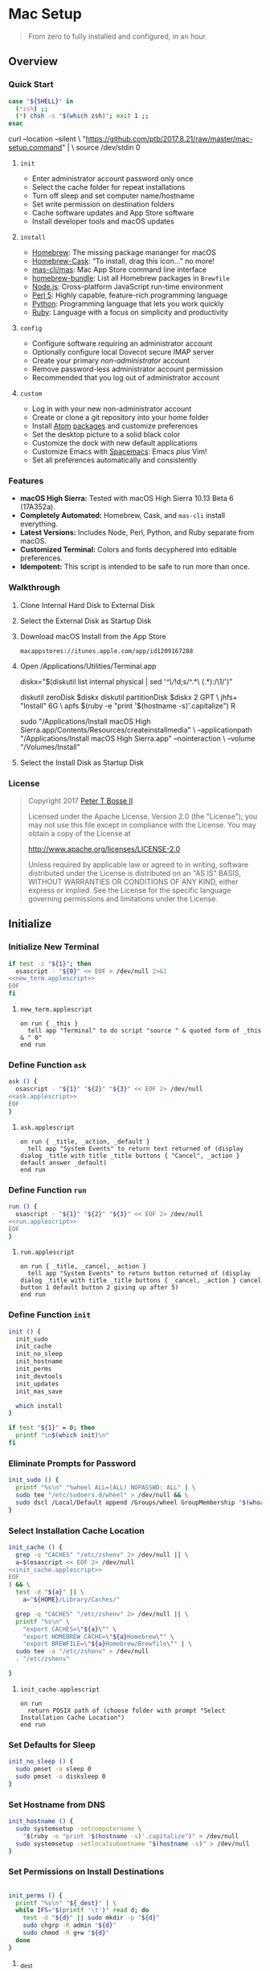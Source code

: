 * Mac Setup
:properties:
:header-args: :cache yes :comments org :padline yes :results silent
:header-args:sh: :noweb tangle :shebang "#!/bin/sh" :tangle mac-setup.command
:end:
#+startup: showall nohideblocks hidestars indent

#+begin_quote
From zero to fully installed and configured, in an hour.
#+end_quote

** Overview

*** Quick Start
#+begin_src sh
case "${SHELL}" in
  (*zsh) ;;
  (*) chsh -s "$(which zsh)"; exit 1 ;;
esac
#+end_src

#+begin_example sh
curl --location --silent \
  "https://github.com/ptb/2017.8.21/raw/master/mac-setup.command" | \
  source /dev/stdin 0
#+end_example

**** =init=

- Enter administrator account password only once
- Select the cache folder for repeat installations
- Turn off sleep and set computer name/hostname
- Set write permission on destination folders
- Cache software updates and App Store software
- Install developer tools and macOS updates

**** =install=

- [[https://brew.sh/][Homebrew]]: The missing package mananger for macOS
- [[https://caskroom.github.io/][Homebrew-Cask]]: “To install, drag this icon…” no more!
- [[https://github.com/mas-cli/mas][mas-cli/mas]]: Mac App Store command line interface
- [[https://github.com/Homebrew/homebrew-bundle][homebrew-bundle]]: List all Homebrew packages in =Brewfile=
- [[https://nodejs.org/][Node.js]]: Cross-platform JavaScript run-time environment
- [[https://www.perl.org/][Perl 5]]: Highly capable, feature-rich programming language
- [[https://www.python.org/][Python]]: Programming language that lets you work quickly
- [[https://www.ruby-lang.org/][Ruby]]: Language with a focus on simplicity and productivity

**** =config=

- Configure software requiring an administrator account
- Optionally configure local Dovecot secure IMAP server
- Create your primary /non-administrator/ account
- Remove password-less administrator account permission
- Recommended that you log out of administrator account

**** =custom=

- Log in with your new non-administrator account
- Create or clone a git repository into your home folder
- Install [[https://atom.io/][Atom]] [[https://atom.io/packages][packages]] and customize preferences
- Set the desktop picture to a solid black color
- Customize the dock with new default applications
- Customize Emacs with [[http://spacemacs.org/][Spacemacs]]: Emacs /plus/ Vim!
- Set all preferences automatically and consistently

*** Features

- *macOS High Sierra:* Tested with macOS High Sierra 10.13 Beta 6 (17A352a).
- *Completely Automated:* Homebrew, Cask, and =mas-cli= install everything.
- *Latest Versions:* Includes Node, Perl, Python, and Ruby separate from macOS.
- *Customized Terminal:* Colors and fonts decyphered into editable preferences.
- *Idempotent:* This script is intended to be safe to run more than once.

*** Walkthrough

**** Clone Internal Hard Disk to External Disk

**** Select the External Disk as Startup Disk

**** Download macOS Install from the App Store

=macappstores://itunes.apple.com/app/id1209167288=

**** Open /Applications/Utilities/Terminal.app
#+begin_example sh
diskx="$(diskutil list internal physical | sed '/^\//!d;s/^\(.*\)\ (.*):/\1/')"
#+end_example

#+begin_example sh
diskutil zeroDisk $diskx
diskutil partitionDisk $diskx 2 GPT \
  jhfs+ "Install" 6G \
  apfs $(ruby -e "print '$(hostname -s)'.capitalize") R
#+end_example

#+begin_example sh
sudo "/Applications/Install macOS High Sierra.app/Contents/Resources/createinstallmedia" \
  --applicationpath "/Applications/Install macOS High Sierra.app" --nointeraction \
  --volume "/Volumes/Install"
#+end_example

**** Select the Install Disk as Startup Disk

*** License

#+begin_quote
Copyright 2017 [[https://github.com/ptb][Peter T Bosse II]]

Licensed under the Apache License, Version 2.0 (the "License");
you may not use this file except in compliance with the License.
You may obtain a copy of the License at

    http://www.apache.org/licenses/LICENSE-2.0

Unless required by applicable law or agreed to in writing, software
distributed under the License is distributed on an "AS IS" BASIS,
WITHOUT WARRANTIES OR CONDITIONS OF ANY KIND, either express or implied.
See the License for the specific language governing permissions and
limitations under the License.
#+end_quote

** Initialize

*** Initialize New Terminal
#+begin_src sh
if test -z "${1}"; then
  osascript - "${0}" << EOF > /dev/null 2>&1
<<new_term.applescript>>
EOF
fi
#+end_src

**** =new_term.applescript=
#+begin_src applescript :noweb-ref new_term.applescript
    on run { _this }
      tell app "Terminal" to do script "source " & quoted form of _this & " 0"
    end run
#+end_src

*** Define Function =ask=
#+begin_src sh
ask () {
  osascript - "${1}" "${2}" "${3}" << EOF 2> /dev/null
<<ask.applescript>>
EOF
}
#+end_src

**** =ask.applescript=
#+begin_src applescript :noweb-ref ask.applescript
    on run { _title, _action, _default }
      tell app "System Events" to return text returned of (display dialog _title with title _title buttons { "Cancel", _action } default answer _default)
    end run
#+end_src

*** Define Function =run=
#+begin_src sh
run () {
  osascript - "${1}" "${2}" "${3}" << EOF 2> /dev/null
<<run.applescript>>
EOF
}
#+end_src

**** =run.applescript=
#+begin_src applescript :noweb-ref run.applescript
    on run { _title, _cancel, _action }
      tell app "System Events" to return button returned of (display dialog _title with title _title buttons { _cancel, _action } cancel button 1 default button 2 giving up after 5)
    end run
#+end_src

*** Define Function =init=
#+begin_src sh
init () {
  init_sudo
  init_cache
  init_no_sleep
  init_hostname
  init_perms
  init_devtools
  init_updates
  init_mas_save

  which install
}

if test "${1}" = 0; then
  printf "\n$(which init)\n"
fi
#+end_src

*** Eliminate Prompts for Password
#+begin_src sh
init_sudo () {
  printf "%s\n" "%wheel ALL=(ALL) NOPASSWD: ALL" | \
  sudo tee "/etc/sudoers.d/wheel" > /dev/null && \
  sudo dscl /Local/Default append /Groups/wheel GroupMembership "$(whoami)"
}
#+end_src

*** Select Installation Cache Location
#+begin_src sh
init_cache () {
  grep -q "CACHES" "/etc/zshenv" 2> /dev/null || \
  a=$(osascript << EOF 2> /dev/null
<<init_cache.applescript>>
EOF
) && \
  test -d "${a}" || \
    a="${HOME}/Library/Caches/"

  grep -q "CACHES" "/etc/zshenv" 2> /dev/null || \
  printf "%s\n" \
    "export CACHES=\"${a}\"" \
    "export HOMEBREW_CACHE=\"${a}Homebrew\"" \
    "export BREWFILE=\"${a}Homebrew/Brewfile\"" | \
  sudo tee -a "/etc/zshenv" > /dev/null
  . "/etc/zshenv"

}
#+end_src

**** =init_cache.applescript=
#+begin_src applescript :noweb-ref init_cache.applescript
    on run
      return POSIX path of (choose folder with prompt "Select Installation Cache Location")
    end run
#+end_src

*** Set Defaults for Sleep
#+begin_src sh
init_no_sleep () {
  sudo pmset -a sleep 0
  sudo pmset -a disksleep 0
}
#+end_src

*** Set Hostname from DNS
#+begin_src sh
init_hostname () {
  sudo systemsetup -setcomputername \
    "$(ruby -e "print '$(hostname -s)'.capitalize")" > /dev/null
  sudo systemsetup -setlocalsubnetname "$(hostname -s)" > /dev/null
}
#+end_src

*** Set Permissions on Install Destinations
#+begin_src sh :var _dest=_dest[3:11,1]

init_perms () {
  printf "%s\n" "${_dest}" | \
  while IFS="$(printf '\t')" read d; do
    test -d "${d}" || sudo mkdir -p "${d}"
    sudo chgrp -R admin "${d}"
    sudo chmod -R g+w "${d}"
  done
}
#+end_src

**** _dest
#+name: _dest
|-----------------+---------------------------|
| Location        | Install Path              |
|-----------------+---------------------------|
|                 | /usr/local/bin            |
|                 | /Library/Desktop Pictures |
| colorpickerdir  | /Library/ColorPickers     |
| fontdir         | /Library/Fonts            |
| input_methoddir | /Library/Input Methods    |
| prefpanedir     | /Library/PreferencePanes  |
| qlplugindir     | /Library/QuickLook        |
| screen_saverdir | /Library/Screen Savers    |
|                 | /Library/User Pictures    |
|-----------------+---------------------------|

*** Install Developer Tools
#+begin_src sh
init_devtools () {
  p="${CACHES}/Command Line Tools (macOS High Sierra version 10.13).pkg"
  i="com.apple.pkg.CLTools_SDK_macOS1013"

  if test -f "${p}"; then
    if ! pkgutil --pkg-info "${i}" > /dev/null 2>&1; then
      sudo installer -pkg "${p}" -target /
    fi
  else
    xcode-select --install
  fi
}
#+end_src

*** Install macOS Updates
#+begin_src sh
init_updates () {
  sudo softwareupdate --install --all
}
#+end_src

*** Save Mac App Store Packages
#+begin_example sh
sudo lsof -c softwareupdated -F -r 2 | sed '/^n\//!d;/com.apple.SoftwareUpdate/!d;s/^n//'
sudo lsof -c storedownloadd -F -r 2 | sed '/^n\//!d;/com.apple.appstore/!d;s/^n//'
#+end_example
#+begin_src sh :var _mas_save_plist=_mas_save_plist[3:-2,0:3]

init_mas_save () {
  sudo softwareupdate --reset-ignored > /dev/null

  cat << EOF > "/usr/local/bin/mas_save"
<<mas_save.sh>>
EOF

  chmod a+x "/usr/local/bin/mas_save"
  rehash

  la="/Library/LaunchDaemons/com.github.ptb.mas_save"
  as="$(getconf DARWIN_USER_CACHE_DIR)com.apple.appstore"
  su="$(sudo find "/private/var/folders" -name "com.apple.SoftwareUpdate" -type d -user _softwareupdate 2> /dev/null)"

  sudo mkdir -p "$(dirname ${la})"
  sudo launchctl unload "${la}.plist" 2> /dev/null
  sudo rm -f "${la}.plist"
  config_defaults "$(printf '%s\t%s\t%s\t%s\t' ${la} 'WatchPaths' '-array-add' ${as})" "sudo"
  config_defaults "$(printf '%s\t%s\t%s\t%s\t' ${la} 'WatchPaths' '-array-add' ${su})" "sudo"
  config_plist "${_mas_save_plist}" "${la}.plist" "" "sudo"
  sudo plutil -convert xml1 "${la}.plist"
  sudo launchctl load "${la}.plist" 2> /dev/null
}
#+end_src

**** _mas_save_plist
#+name: _mas_save_plist
|---------+------------+--------+-------------------------|
| Command | Entry      | Type   | Value                   |
|---------+------------+--------+-------------------------|
| add     | :KeepAlive | bool   | false                   |
| add     | :Label     | string | com.github.ptb.mas_save |
| add     | :Program   | string | /usr/local/bin/mas_save |
| add     | :RunAtLoad | bool   | true                    |
| add     | :UserName  | string | root                    |
|---------+------------+--------+-------------------------|

**** =/usr/local/bin/mas_save=
#+begin_src sh :noweb-ref mas_save.sh :tangle no
#!/bin/sh

asdir="/Library/Caches/storedownloadd"
as="\$(getconf DARWIN_USER_CACHE_DIR)com.apple.appstore"
sudir="/Library/Caches/softwareupdated"
su="\$(sudo find "/private/var/folders" -name "com.apple.SoftwareUpdate" -type d -user _softwareupdate 2> /dev/null)"

for i in 1 2 3 4 5; do
  mkdir -m a=rwxt -p "\${asdir}"
  find "\${as}" -iname "[0-9]*" -type d -print | \\
  while read a; do
    b="\${asdir}/\$(basename \$a)"
    mkdir -p "\${b}"
    find "\${a}" -type f -print | \\
    while read c; do
      d="\$(basename \$c)"
      test -e "\${b}/\${d}" || \\
        ln "\${c}" "\${b}/\${d}" && \\
        chmod 666 "\${b}/\${d}"
    done
  done

  mkdir -m a=rwxt -p "\${sudir}"
  find "\${su}" -name "*.tmp" -type f -print | \\
  while read a; do
    d="\$(basename \$a)"
    test -e "\${sudir}/\${d}.xar" ||
      ln "\${a}" "\${sudir}/\${d}.xar" && \\
      chmod 666 "\${sudir}/\${d}.xar"
  done

  sleep 1
done
#+end_src

** Install

*** Define Function =install=
#+begin_src sh
install () {
  install_macos_sw
  install_node_sw
  install_perl_sw
  install_python_sw
  install_ruby_sw

  which config
}
#+end_src

*** Install macOS Software with =brew=
#+begin_src sh
install_macos_sw () {
  install_paths
  install_brew
  install_brewfile_taps
  install_brewfile_brew_pkgs
  install_brewfile_cask_args
  install_brewfile_cask_pkgs
  install_brewfile_mas_apps
  install_links

  x="$(find '/Applications' -maxdepth 1 -name 'Xcode[^ ]*.app' -print -quit)"
  if test -n "${x}"; then
    sudo xcode-select -s "${x}"
    sudo xcodebuild -license accept
  fi

  brew bundle --file="${BREWFILE}"
}
#+end_src

*** Add =/usr/local/bin/sbin= to Default Path
#+begin_src sh
install_paths () {
  if ! grep -Fq "/usr/local/sbin" /etc/paths; then
    sudo sed -i -e "/\/usr\/sbin/{x;s/$/\/usr\/local\/sbin/;G;}" /etc/paths
  fi
}
#+end_src

*** Install Homebrew Package Manager
#+begin_src sh
install_brew () {
  if ! which brew > /dev/null; then
    ruby -e \
      "$(curl -Ls 'https://github.com/Homebrew/install/raw/master/install')" \
      < /dev/null > /dev/null 2>&1
    printf "" > "${BREWFILE}"
  fi
  brew analytics off
  brew update
  brew doctor
  brew tap "homebrew/bundle"
}
#+end_src

*** Add Homebrew Taps to Brewfile
#+begin_src sh :var _taps=_taps[3:-2,0]

install_brewfile_taps () {
  printf "%s\n" "${_taps}" | \
  while IFS="$(printf '\t')" read tap; do
    printf 'tap "%s"\n' "${tap}" >> "${BREWFILE}"
  done
  printf "\n" >> "${BREWFILE}"
}
#+end_src

**** _taps
#+name: _taps
|----------------------------+--------------------------------------------------------|
| Homebrew Tap Name          | Reference URL                                          |
|----------------------------+--------------------------------------------------------|
| caskroom/cask              | https://github.com/caskroom/homebrew-cask              |
| caskroom/fonts             | https://github.com/caskroom/homebrew-fonts             |
| caskroom/versions          | https://github.com/caskroom/homebrew-versions          |
| homebrew/bundle            | https://github.com/Homebrew/homebrew-bundle            |
| homebrew/command-not-found | https://github.com/Homebrew/homebrew-command-not-found |
| homebrew/nginx             | https://github.com/Homebrew/homebrew-nginx             |
| homebrew/php               | https://github.com/Homebrew/homebrew-php               |
| homebrew/services          | https://github.com/Homebrew/homebrew-services          |
| ptb/custom                 | https://github.com/ptb/homebrew-custom                 |
| railwaycat/emacsmacport    | https://github.com/railwaycat/homebrew-emacsmacport    |
|----------------------------+--------------------------------------------------------|

*** Add Homebrew Packages to Brewfile
#+begin_src sh :var _pkgs=_pkgs[3:-2,0]

install_brewfile_brew_pkgs () {
  printf "%s\n" "${_pkgs}" | \
  while IFS="$(printf '\t')" read pkg; do
    printf 'brew "%s", args: [ "force-bottle" ]\n' "${pkg}" >> "${BREWFILE}"
  done
  printf "\n" >> "${BREWFILE}"
}
#+end_src

**** _pkgs
#+name: _pkgs
|------------------------------+-----------------------------------------------------------|
| Homebrew Package Name        | Reference URL                                             |
|------------------------------+-----------------------------------------------------------|
| aspell                       | http://aspell.net/                                        |
| chromedriver                 | https://sites.google.com/a/chromium.org/chromedriver/     |
| coreutils                    | https://www.gnu.org/software/coreutils/                   |
| duti                         | https://github.com/moretension/duti                       |
| fasd                         | https://github.com/clvv/fasd                              |
| fdupes                       | https://github.com/adrianlopezroche/fdupes                |
| gawk                         | https://www.gnu.org/software/gawk/                        |
| getmail                      | http://pyropus.ca/software/getmail/                       |
| git                          | https://git-scm.com/                                      |
| git-flow                     | http://nvie.com/posts/a-successful-git-branching-model/   |
| git-lfs                      | https://git-lfs.github.com/                               |
| gnu-sed                      | https://www.gnu.org/software/sed/                         |
| gnupg                        | https://www.gnupg.org/                                    |
| gpac                         | https://gpac.wp.imt.fr/                                   |
| httpie                       | https://httpie.org/                                       |
| hub                          | https://hub.github.com/                                   |
| ievms                        | https://xdissent.github.io/ievms/                         |
| imagemagick                  | https://www.imagemagick.org/                              |
| mas                          | https://github.com/argon/mas                              |
| mercurial                    | https://www.mercurial-scm.org/                            |
| mp4v2                        | https://code.google.com/archive/p/mp4v2/                  |
| mtr                          | https://www.bitwizard.nl/mtr/                             |
| nmap                         | https://nmap.org/                                         |
| node                         | https://nodejs.org/                                       |
| nodenv                       | https://github.com/nodenv/nodenv                          |
| openssl                      | https://www.openssl.org/                                  |
| p7zip                        | http://p7zip.sourceforge.net/                             |
| perl-build                   | https://github.com/tokuhirom/Perl-Build                   |
| php71                        | https://github.com/Homebrew/homebrew-php                  |
| pinentry-mac                 | https://github.com/GPGTools/pinentry-mac                  |
| plenv                        | https://github.com/tokuhirom/plenv                        |
| pyenv                        | https://github.com/pyenv/pyenv                            |
| rbenv                        | https://github.com/rbenv/rbenv                            |
| rsync                        | https://rsync.samba.org/                                  |
| selenium-server-standalone   | http://www.seleniumhq.org/                                |
| shellcheck                   | https://github.com/koalaman/shellcheck                    |
| sqlite                       | https://sqlite.org                                        |
| stow                         | https://www.gnu.org/software/stow/                        |
| terminal-notifier            | https://github.com/julienXX/terminal-notifier             |
| trash                        | http://hasseg.org/trash/                                  |
| unrar                        | http://www.rarlab.com/                                    |
| vim                          | https://vim.sourceforge.io/                               |
| yarn                         | https://yarnpkg.com/                                      |
| youtube-dl                   | https://rg3.github.io/youtube-dl/                         |
| zsh                          | https://www.zsh.org/                                      |
| zsh-history-substring-search | https://github.com/zsh-users/zsh-history-substring-search |
| ptb/custom/dovecot           |                                                           |
| ptb/custom/ffmpeg            |                                                           |
| ptb/custom/nginx-full        |                                                           |
|------------------------------+-----------------------------------------------------------|

*** Add Caskroom Options to Brewfile
#+begin_src sh :var _args=_dest[5:10,0:1]

install_brewfile_cask_args () {
  printf 'cask_args \' >> "${BREWFILE}"
  printf "%s\n" "${_args}" | \
  while IFS="$(printf '\t')" read arg dir; do
    printf '\n  %s: "%s",' "${arg}" "${dir}" >> "${BREWFILE}"
  done
  sed -i -e "$ s/,/$(printf '\n\n\n')/" "${BREWFILE}"
}
#+end_src

*** Add Homebrew Casks to Brewfile
#+begin_src sh :var _casks=_casks[3:-2,0]

install_brewfile_cask_pkgs () {
  printf "%s\n" "${_casks}" | \
  while IFS="$(printf '\t')" read cask; do
    printf 'cask "%s"\n' "${cask}" >> "${BREWFILE}"
  done
  printf "\n" >> "${BREWFILE}"
}
#+end_src

**** _casks
#+name: _casks
|--------------------------------------------------+---------------------------------------------------------------|
| Caskroom Package Name                            | Reference URL                                                 |
|--------------------------------------------------+---------------------------------------------------------------|
| java                                             | https://www.oracle.com/technetwork/java/javase/               |
| xquartz                                          | https://www.xquartz.org/                                      |
| adium                                            | https://www.adium.im/                                         |
| alfred                                           | https://www.alfredapp.com/                                    |
| arduino                                          | https://www.arduino.cc/                                       |
| atom                                             | https://atom.io/                                              |
| autodmg                                          | https://github.com/MagerValp/AutoDMG                          |
| bbedit                                           | https://www.barebones.com/products/bbedit/                    |
| caffeine                                         | http://lightheadsw.com/caffeine/                              |
| carbon-copy-cloner                               | https://bombich.com/                                          |
| charles                                          | https://www.charlesproxy.com/                                 |
| dash                                             | https://kapeli.com/dash                                       |
| dropbox                                          | https://www.dropbox.com/                                      |
| duet                                             | https://www.duetdisplay.com/                                  |
| exifrenamer                                      | http://www.qdev.de/?location=mac/exifrenamer                  |
| firefox                                          | https://www.mozilla.org/firefox/                              |
| flux                                             | https://justgetflux.com/                                      |
| github-desktop                                   | https://desktop.github.com/                                   |
| gitup                                            | http://gitup.co/                                              |
| google-chrome                                    | https://www.google.com/chrome/                                |
| handbrake                                        | https://handbrake.fr/                                         |
| hermes                                           | http://hermesapp.org/                                         |
| imageoptim                                       | https://imageoptim.com/mac                                    |
| inkscape                                         | https://inkscape.org/                                         |
| integrity                                        | http://peacockmedia.software/mac/integrity/                   |
| istat-menus                                      | https://bjango.com/mac/istatmenus/                            |
| iterm2                                           | https://www.iterm2.com/                                       |
| jubler                                           | http://www.jubler.org/                                        |
| little-snitch                                    | https://www.obdev.at/products/littlesnitch/                   |
| machg                                            | http://jasonfharris.com/machg/                                |
| makemkv                                          | https://www.makemkv.com/                                      |
| menubar-countdown                                | http://capablehands.net/menubarcountdown                      |
| meteorologist                                    | http://heat-meteo.sourceforge.net/                            |
| moom                                             | https://manytricks.com/moom/                                  |
| mp4tools                                         | http://www.emmgunn.com/mp4tools-home/                         |
| munki                                            | https://www.munki.org/munki/                                  |
| musicbrainz-picard                               | https://picard.musicbrainz.org/                               |
| namechanger                                      | https://mrrsoftware.com/namechanger/                          |
| nvalt                                            | http://brettterpstra.com/projects/nvalt/                      |
| nzbget                                           | https://nzbget.net/                                           |
| nzbvortex                                        | https://www.nzbvortex.com/                                    |
| openemu                                          | http://openemu.org/                                           |
| opera                                            | https://www.opera.com/                                        |
| pacifist                                         | https://www.charlessoft.com/                                  |
| platypus                                         | https://sveinbjorn.org/platypus                               |
| plex-media-server                                | https://www.plex.tv/                                          |
| qlstephen                                        | https://whomwah.github.io/qlstephen/                          |
| quitter                                          | https://marco.org/apps#quitter                                |
| rescuetime                                       | https://www.rescuetime.com/                                   |
| scrivener                                        | https://literatureandlatte.com/scrivener.php                  |
| sizeup                                           | https://www.irradiatedsoftware.com/sizeup/                    |
| sketch                                           | https://www.sketchapp.com/                                    |
| sketchup                                         | https://www.sketchup.com/                                     |
| skitch                                           | https://evernote.com/products/skitch                          |
| skype                                            | https://www.skype.com/                                        |
| slack                                            | https://slack.com/                                            |
| sonarr                                           | https://sonarr.tv/                                            |
| sonarr-menu                                      | https://github.com/jefbarn/Sonarr-Menu                        |
| sourcetree                                       | https://www.sourcetreeapp.com/                                |
| steermouse                                       | http://plentycom.jp/en/steermouse/                            |
| subler                                           | https://subler.org/                                           |
| sublime-text                                     | https://www.sublimetext.com/3                                 |
| the-unarchiver                                   | https://theunarchiver.com/                                    |
| time-sink                                        | https://manytricks.com/timesink/                              |
| torbrowser                                       | https://www.torproject.org/projects/torbrowser.html           |
| tower                                            | https://www.git-tower.com/                                    |
| unrarx                                           | http://www.unrarx.com/                                        |
| vimr                                             | http://vimr.org/                                              |
| vlc                                              | https://www.videolan.org/vlc/                                 |
| vmware-fusion                                    | https://www.vmware.com/products/fusion.html                   |
| wireshark                                        | https://www.wireshark.org/                                    |
| xld                                              | http://tmkk.undo.jp/xld/index_e.html                          |
| caskroom/fonts/font-inconsolata-lgc              | https://github.com/DeLaGuardo/Inconsolata-LGC                 |
| caskroom/versions/transmit4                      | https://panic.com/transmit/                                   |
| ptb/custom/adobe-creative-cloud-2014             | https://www.adobe.com/creativecloud.html                      |
| ptb/custom/blankscreen                           | http://www.wurst-wasser.net/wiki/index.php/Blank_Screen_Saver |
| ptb/custom/composer                              | https://www.jamf.com/products/jamf-composer/                  |
| ptb/custom/ipmenulet                             | https://github.com/mcandre/IPMenulet                          |
| ptb/custom/pcalc-3                               | http://www.pcalc.com/english/about.html                       |
| ptb/custom/sketchup-pro                          | https://www.sketchup.com/products/sketchup-pro                |
| ptb/custom/synergy                               | https://wincent.com/products/synergy                          |
| railwaycat/emacsmacport/emacs-mac-spacemacs-icon | https://github.com/railwaycat/homebrew-emacsmacport           |
|--------------------------------------------------+---------------------------------------------------------------|

*** Add App Store Packages to Brewfile
#+begin_src sh :var _mas=_mas[3:-2,0:1]

install_brewfile_mas_apps () {
  open "/Applications/App Store.app"
  run "Sign in to the App Store with your Apple ID" "Cancel" "OK"

  MASDIR="$(getconf DARWIN_USER_CACHE_DIR)com.apple.appstore"
  sudo chown -R "$(whoami)" "${MASDIR}"
  rsync -a --delay-updates \
    "${CACHES}/storedownloadd/" "${MASDIR}/"

  printf "%s\n" "${_mas}" | \
  while IFS="$(printf '\t')" read app id; do
    printf 'mas "%s", id: %s\n' "${app}" "${id}" >> "${BREWFILE}"
  done
}
#+end_src

**** _mas
#+name: _mas
|-----------------+-----------+------------------------------------------|
| App Name        |    App ID | App Store URL                            |
|-----------------+-----------+------------------------------------------|
| 1Password       | 443987910 | https://itunes.apple.com/app/id443987910 |
| autoping        | 632347870 | https://itunes.apple.com/app/id632347870 |
| Coffitivity     | 659901392 | https://itunes.apple.com/app/id659901392 |
| Growl           | 467939042 | https://itunes.apple.com/app/id467939042 |
| HardwareGrowler | 475260933 | https://itunes.apple.com/app/id475260933 |
| I Love Stars    | 402642760 | https://itunes.apple.com/app/id402642760 |
| Icon Slate      | 439697913 | https://itunes.apple.com/app/id439697913 |
| Justnotes       | 511230166 | https://itunes.apple.com/app/id511230166 |
| Keynote         | 409183694 | https://itunes.apple.com/app/id409183694 |
| Metanota Pro    | 515250764 | https://itunes.apple.com/app/id515250764 |
| Numbers         | 409203825 | https://itunes.apple.com/app/id409203825 |
| Pages           | 409201541 | https://itunes.apple.com/app/id409201541 |
| WiFi Explorer   | 494803304 | https://itunes.apple.com/app/id494803304 |
|-----------------+-----------+------------------------------------------|

*** Link System Utilities to Applications
#+begin_src sh :var _links=_links[3:-2,0]

install_links () {
  printf "%s\n" "${_links}" | \
  while IFS="$(printf '\t')" read link; do
    find "${link}" -maxdepth 1 -name "*.app" -type d -print0 2> /dev/null | \
    xargs -0 -I {} -L 1 ln -s "{}" "/Applications" 2> /dev/null
  done
}
#+end_src

**** _links
#+name: _links
|--------------------------------------------------------------|
| Application Locations                                        |
|--------------------------------------------------------------|
| /System/Library/CoreServices/Applications                    |
| /Applications/Xcode.app/Contents/Applications                |
| /Applications/Xcode.app/Contents/Developer/Applications      |
| /Applications/Xcode-beta.app/Contents/Applications           |
| /Applications/Xcode-beta.app/Contents/Developer/Applications |
|--------------------------------------------------------------|

*** Install Node Software with =nodenv=
#+begin_src sh
install_node_sw () {
  if which nodenv > /dev/null; then
    sudo mkdir -p "/usr/local/node"
    sudo chown -R "$(whoami):admin" "/usr/local/node"
    test -f "/etc/zshenv" && \
    grep -q "NODENV_ROOT" "/etc/zshenv" || \
    printf "%s\n" \
      'export NODENV_ROOT="/usr/local/node"' | \
    sudo tee -a "/etc/zshenv" > /dev/null
    . "/etc/zshenv"

    test -f "/etc/zshrc" && \
    grep -q "nodenv" "/etc/zshrc" || \
    printf "%s\n" \
      'eval "$(nodenv init - zsh)"' | \
    sudo tee -a "/etc/zshrc" > /dev/null
    . "/etc/zshrc"

    nodenv install --skip-existing 8.3.0
    nodenv global 8.3.0
    rehash

    grep -q "${NODENV_ROOT}" "/etc/paths" || \
    sudo sed -i -e "1i\\
${NODENV_ROOT}/shims
" "/etc/paths"
  fi
}
#+end_src

*** Install Perl Software with =plenv=
#+begin_src sh
install_perl_sw () {
  if which plenv > /dev/null; then
    sudo mkdir -p "/usr/local/perl"
    sudo chown -R "$(whoami):admin" "/usr/local/perl"
    test -f "/etc/zshenv" && \
    grep -q "PLENV_ROOT" "/etc/zshenv" || \
    printf "%s\n" \
      'export PLENV_ROOT="/usr/local/perl"' | \
    sudo tee -a "/etc/zshenv" > /dev/null
    . "/etc/zshenv"

    test -f "/etc/zshrc" && \
    grep -q "plenv" "/etc/zshrc" || \
    printf "%s\n" \
      'eval "$(plenv init - zsh)"' | \
    sudo tee -a "/etc/zshrc" > /dev/null
    . "/etc/zshrc"

    plenv install 5.26.0 > /dev/null 2>&1
    plenv global 5.26.0
    rehash

    grep -q "${PLENV_ROOT}" "/etc/paths" || \
    sudo sed -i -e "1i\\
${PLENV_ROOT}/shims
" "/etc/paths"
  fi
}
#+end_src

*** Install Python Software with =pyenv=
#+begin_src sh
install_python_sw () {
  if which pyenv > /dev/null; then
    CFLAGS="-I$(brew --prefix openssl)/include" && export CFLAGS
    LDFLAGS="-L$(brew --prefix openssl)/lib" && export LDFLAGS

    sudo mkdir -p "/usr/local/python"
    sudo chown -R "$(whoami):admin" "/usr/local/python"
    test -f "/etc/zshenv" && \
    grep -q "PYENV_ROOT" "/etc/zshenv" || \
    printf "%s\n" \
      'export PYENV_ROOT="/usr/local/python"' | \
    sudo tee -a "/etc/zshenv" > /dev/null
    . "/etc/zshenv"

    test -f "/etc/zshrc" && \
    grep -q "pyenv" "/etc/zshrc" || \
    printf "%s\n" \
      'eval "$(pyenv init - zsh)"' | \
    sudo tee -a "/etc/zshrc" > /dev/null
    . "/etc/zshrc"

    pyenv install --skip-existing 2.7.13
    pyenv install --skip-existing 3.6.2
    pyenv global 2.7.13
    rehash

    pip install --upgrade "pip" "setuptools"

    grep -q "${PYENV_ROOT}" "/etc/paths" || \
    sudo sed -i -e "1i\\
${PYENV_ROOT}/shims
" "/etc/paths"
  fi
}
#+end_src

*** Install Ruby Software with =rbenv=
#+begin_src sh
install_ruby_sw () {
  if which rbenv > /dev/null; then
    sudo mkdir -p "/usr/local/ruby"
    sudo chown -R "$(whoami):admin" "/usr/local/ruby"
    test -f "/etc/zshenv" && \
    grep -q "RBENV_ROOT" "/etc/zshenv" || \
    printf "%s\n" \
      'export RBENV_ROOT="/usr/local/ruby"' | \
    sudo tee -a "/etc/zshenv" > /dev/null
    . "/etc/zshenv"

    test -f "/etc/zshrc" && \
    grep -q "rbenv" "/etc/zshrc" || \
    printf "%s\n" \
      'eval "$(rbenv init - zsh)"' | \
    sudo tee -a "/etc/zshrc" > /dev/null
    . "/etc/zshrc"

    rbenv install --skip-existing 2.4.1
    rbenv global 2.4.1
    rehash

    printf "%s\n" \
      "gem: --no-document" | \
    tee "${HOME}/.gemrc" > /dev/null

    gem update --system
    yes | gem update
    gem install bundler

    grep -q "${RBENV_ROOT}" "/etc/paths" || \
    sudo sed -i -e "1i\\
${RBENV_ROOT}/shims
" "/etc/paths"
  fi
}
#+end_src

** Configure

*** Define Function =config=
#+begin_src sh
config () {
  config_bbedit
  config_desktop
  config_dovecot
  config_emacs
  config_zsh
  config_new_account
  config_rm_sudoers

  which custom
}
#+end_src

*** Define Function =config_defaults=
#+begin_src sh
config_defaults () {
  printf "%s\n" "${1}" | \
  while IFS="$(printf '\t')" read domain key type value host; do
    ${2} defaults ${host} write ${domain} "${key}" ${type} "${value}"
  done
}
#+end_src

*** Define Function =config_plist=
#+begin_src sh
config_plist () {
  printf "%s\n" "${1}" | \
  while IFS="$(printf '\t')" read command entry type value; do
    ${4} /usr/libexec/PlistBuddy "${2}" \
      -c "${command} '${3}${entry}' ${type} '${value}'" 2> /dev/null
  done
}
#+end_src

*** Configure BBEdit
#+begin_src sh
config_bbedit () {
  if test -d "/Applications/BBEdit.app"; then
    test -f "/usr/local/bin/bbdiff" || \
    ln /Applications/BBEdit.app/Contents/Helpers/bbdiff /usr/local/bin/bbdiff && \
    ln /Applications/BBEdit.app/Contents/Helpers/bbedit_tool /usr/local/bin/bbedit && \
    ln /Applications/BBEdit.app/Contents/Helpers/bbfind /usr/local/bin/bbfind && \
    ln /Applications/BBEdit.app/Contents/Helpers/bbresults /usr/local/bin/bbresults
  fi
}
#+end_src

*** Configure Default Apps
#+begin_src sh
config_default_apps () {
  true
}
#+end_src

*** Configure Desktop Picture
#+begin_src sh
config_desktop () {
  sudo rm -f "/Library/Caches/com.apple.desktop.admin.png"

  base64 -D << EOF > "/Library/Caches/com.apple.desktop.admin.png"
<<black.png.b64>>
EOF
}
#+end_src

**** =black.png.b64=
#+begin_src base64 :noweb-ref black.png.b64
iVBORw0KGgoAAAANSUhEUgAAAIAAAACAAQAAAADrRVxmAAAAGElEQVR4AWOgMxgFo2AUjIJRMApGwSgAAAiAAAH3bJXBAAAAAElFTkSuQmCC
#+end_src

*** Configure Dovecot
#+begin_src sh
config_dovecot () {
  if which /usr/local/sbin/dovecot > /dev/null; then
    if ! run "Configure Dovecot Email Server?" "Configure Server" "Cancel"; then
      cat << EOF > "/usr/local/etc/dovecot/dovecot.conf"
<<dovecot.conf>>
EOF

      MAILADM="$(ask 'Email Administrator Address' 'Set Email' "$(whoami)@$(hostname)")"
      MAILSVR="$(ask 'Email Server DNS Hostname' 'Set Hostname' "$(hostname)")"
      SSL="$(brew --prefix openssl)"
      printf "%s\n" \
        "postmaster_address = '${MAILADM}'" \
        "ssl_cert = <${SSL}/certs/${MAILSVR}/${MAILSVR}.crt" \
        "ssl_key = <${SSL}/certs/${MAILSVR}/${MAILSVR}.key" | \
      tee -a "/usr/local/etc/dovecot/dovecot.conf" > /dev/null

      if test ! -f "/usr/local/etc/dovecot/cram-md5.pwd"; then
        while true; do
          MAILUSR="$(ask 'Username for New Email Account?' 'Create Account' "$(whoami)")"
          test -n "${MAILUSR}" || break
          doveadm pw | \
          sed -e "s/^/${MAILUSR}:/" | \
          sudo tee -a "/usr/local/etc/dovecot/cram-md5.pwd"
        done
        sudo chown _dovecot "/usr/local/etc/dovecot/cram-md5.pwd"
        sudo chmod go= "/usr/local/etc/dovecot/cram-md5.pwd"
      fi

      sudo tee "/etc/pam.d/dovecot" << EOF > /dev/null
<<dovecot.pam>>
EOF

      grep -Fq "${MAILSVR}" "/etc/hosts" || \
      printf "%s\t%s\n" "127.0.0.1" "${MAILSVR}" | \
      sudo tee -a "/etc/hosts" > /dev/null

      sudo brew services start dovecot

      cat << EOF > "/usr/local/bin/imaptimefix.py"
<<imaptimefix.py>>
EOF
      chmod +x /usr/local/bin/imaptimefix.py
    fi
  fi
}
#+end_src

**** =/usr/local/etc/dovecot/dovecot.conf=
#+begin_src conf :noweb-ref dovecot.conf
auth_mechanisms = cram-md5
default_internal_user = _dovecot
default_login_user = _dovenull
log_path = /dev/stderr
mail_location = maildir:~/.mail:INBOX=~/.mail/Inbox:LAYOUT=fs
mail_plugins = zlib
maildir_copy_with_hardlinks = no
namespace {
  inbox = yes
  mailbox Drafts {
    auto = subscribe
    special_use = \Drafts
  }
  mailbox Junk {
    auto = subscribe
    special_use = \Junk
  }
  mailbox Sent {
    auto = subscribe
    special_use = \Sent
  }
  mailbox "Sent Messages" {
    special_use = \Sent
  }
  mailbox Trash {
    auto = subscribe
    special_use = \Trash
  }
  separator = .
  type = private
}
passdb {
  args = scheme=cram-md5 /usr/local/etc/dovecot/cram-md5.pwd
  driver = passwd-file

  # driver = pam

  # args = nopassword=y
  # driver = static
}
plugin {
  sieve = file:/Users/%u/.sieve
  sieve_plugins = sieve_extprograms
  zlib_save = bz2
  zlib_save_level = 9
}
protocols = imap
service imap-login {
  inet_listener imap {
    port = 0
  }
}
ssl = required
ssl_cipher_list = AES128+EECDH:AES128+EDH
ssl_dh_parameters_length = 4096
ssl_prefer_server_ciphers = yes
ssl_protocols = !SSLv2 !SSLv3
userdb {
  driver = passwd
}
protocol lda {
  mail_plugins = sieve zlib
}

# auth_debug = yes
# auth_debug_passwords = yes
# auth_verbose = yes
# auth_verbose_passwords = plain
# mail_debug = yes
# verbose_ssl = yes
#+end_src

**** =/etc/pam.d/dovecot=
#+begin_src conf :noweb-ref dovecot.pam
auth	required	pam_opendirectory.so	try_first_pass
account	required	pam_nologin.so
account	required	pam_opendirectory.so
password	required	pam_opendirectory.so
#+end_src

**** =/usr/local/bin/imaptimefix.py=
#+begin_src python :noweb-ref imaptimefix.py
#!/usr/bin/env python

# Author: Zachary Cutlip <@zcutlip>
# http://shadow-file.blogspot.com/2012/06/parsing-email-and-fixing-timestamps-in.html
# Updated: Peter T Bosse II <@ptb>
# Purpose: A program to fix sorting of mail messages that have been POPed or
#          IMAPed in the wrong order. Compares time stamp sent and timestamp
#          received on an RFC822-formatted email message, and renames the
#          message file using the most recent timestamp that is no more than
#          24 hours after the date sent. Updates the file's atime/mtime with
#          the timestamp, as well. Does not modify the headers or contents of
#          the message.

from bz2 import BZ2File
from email import message_from_string
from email.utils import mktime_tz, parsedate_tz
from os import rename, utime, walk
from os.path import abspath, isdir, isfile, join
from re import compile, match
from sys import argv

if isdir(argv[1]):
  e = compile("([0-9]+)(\..*$)")

  for a, b, c in walk(argv[1]):
    for d in c:
      if e.match(d):
        f = message_from_string(BZ2File(join(a, d)).read())
        g = mktime_tz(parsedate_tz(f.get("Date")))

        h = 0
        for i in f.get_all("Received", []):
          j = i.split(";")[-1]
          if parsedate_tz(j):
            k = mktime_tz(parsedate_tz(j))
            if (k - g) > (60*60*24):
              continue

            h = k
          break

        if (h < 1):
          h = g

        l = e.match(d)

        if len(l.groups()) == 2:
          m = str(int(h)) + l.groups()[1]
          if not isfile(join(a, m)):
            rename(join(a, d), join(a, m))
          utime(join(a, m), (h, h))
#+end_src

*** Configure Emacs
#+begin_src sh
config_emacs () {
  test -f "/usr/local/bin/vi" || \
  cat << EOF > "/usr/local/bin/vi"
<<vi.sh>>
EOF

  chmod a+x /usr/local/bin/vi
  rehash
}
#+end_src

**** =/usr/local/bin/vi=
#+begin_src sh :noweb-ref vi.sh :tangle no
#!/bin/sh

if [ -e "/Applications/Emacs.app" ]; then
  t=()

  if [ \${#@} -ne 0 ]; then
    while IFS= read -r file; do
      [ ! -f "\$file" ] && t+=("\$file") && /usr/bin/touch "\$file"
      file=\$(echo \$(cd \$(dirname "\$file") && pwd -P)/\$(basename "\$file"))
      \$(/usr/bin/osascript <<-END
        if application "Emacs.app" is running then
          tell application id (id of application "Emacs.app") to open POSIX file "\$file"
        else
          tell application ((path to applications folder as text) & "Emacs.app")
            activate
            open POSIX file "\$file"
          end tell
        end if
END
        ) &  # Note: END on the previous line may be indented with tabs but not spaces
    done <<<"\$(printf '%s\n' "\$@")"
  fi

  if [ ! -z "\$t" ]; then
    \$(/bin/sleep 10; for file in "\${t[@]}"; do
      [ ! -s "\$file" ] && /bin/rm "\$file";
    done) &
  fi
else
  vim -No "\$@"
fi
#+end_src

*** Configure Login Window
#+begin_src sh :var _loginwindow=_loginwindow[3:-2,1:5]

config_loginwindow () {
  config_defaults "${_loginwindow}" "sudo"
}
#+end_src

**** _loginwindow
#+name: _loginwindow
|------------------------------------------------+--------------------------------------------+--------------+-------+-------+------|
| Preference                                     | Domain                                     | Key          | Type  | Value | Host |
|------------------------------------------------+--------------------------------------------+--------------+-------+-------+------|
| *Display login window as:* ~Name and password~ | /Library/Preferences/com.apple.loginwindow | SHOWFULLNAME | -bool | true  |      |
|------------------------------------------------+--------------------------------------------+--------------+-------+-------+------|

*** Configure OpenSSL
#+begin_src sh
config_openssl () {
  true
}
#+end_src

**** Configure Energy Saver
#+begin_src sh :var _energy=_energy[3:-2,1:3]

config_energy () {
  printf "%s\n" "${_energy}" | \
  while IFS="$(printf '\t')" read flag setting value; do
    sudo pmset $flag ${setting} ${value}
  done
}
#+end_src

***** _energy
#+name: _energy
|--------------------------------------------------------------------------------------+------+--------------+-------|
| Preference                                                                           | Flag | Setting      | Value |
|--------------------------------------------------------------------------------------+------+--------------+-------|
| *Power: Turn display off after:* ~20 min~                                            | -c   | displaysleep |    20 |
| *Power:* ~on~ *Prevent computer from sleeping automatically when the display is off* | -c   | sleep        |     0 |
| *Power:* ~60 min~ *Put hard disks to sleep when possible*                            | -c   | disksleep    |    60 |
| *Power:* ~on~ *Wake for network access*                                              | -c   | womp         |     1 |
| *Power:* ~on~ *Start up automatically after a power failure*                         | -c   | autorestart  |     1 |
| *Power:* ~on~ *Enable Power Nap*                                                     | -c   | powernap     |     1 |
| *UPS: Turn display off after:* ~2 min~                                               | -u   | displaysleep |     2 |
| *UPS:* ~on~ *Slightly dim the display when using this power source*                  | -u   | lessbright   |     1 |
| *UPS:* ~on~ *Shut down the computer after using the UPS battery for:* ~5 min~        | -u   | haltafter    |     5 |
| *UPS:* ~off~ *Shut down the computer when the time remaining on the UPS battery is:* | -u   | haltremain   |    -1 |
| *UPS:* ~off~ *Shut down the computer when the UPS battery level is below:*           | -u   | haltlevel    |    -1 |
|--------------------------------------------------------------------------------------+------+--------------+-------|

**** Configure App Store
#+begin_src sh :var _swupdate=_swupdate[3:-2,1:5]

config_mas () {
  config_defaults "${_swupdate}" "sudo"
}
#+end_src

**** _swupdate
#+name: _swupdate
|------------------------------+-----------------------------------------+---------------------------+-------+-------+------|
| Preference                   | Domain                                  | Key                       | Type  | Value | Host |
|------------------------------+-----------------------------------------+---------------------------+-------+-------+------|
| ~on~ *Install app updates*   | /Library/Preferences/com.apple.commerce | AutoUpdate                | -bool | true  |      |
| ~on~ *Install macOS updates* | /Library/Preferences/com.apple.commerce | AutoUpdateRestartRequired | -bool | true  |      |
|------------------------------+-----------------------------------------+---------------------------+-------+-------+------|

**** Configure Guest Users
#+begin_src sh
config_guest () {
  sudo sysadminctl -guestAccount off
}
#+end_src

*** Configure Z-Shell
#+begin_src sh
config_zsh () {
  grep -q "ZDOTDIR" "/etc/zshenv" || \
  sudo tee -a /etc/zshenv << EOF > /dev/null
<<zshenv>>
EOF
  sudo chmod +x "/etc/zshenv"
  . "/etc/zshenv"
}
#+end_src

**** =/etc/zshenv=
#+begin_src sh :noweb-ref zshenv :tangle no
export ZDOTDIR="\${HOME}/.zsh"
export MASDIR="\$(getconf DARWIN_USER_CACHE_DIR)com.apple.appstore"

export EDITOR="vi"
export VISUAL="vi"
export PAGER="less"

test -z "\${LANG}" && \\
  export LANG="en_US.UTF-8"

# Ensure path arrays do not contain duplicates.
typeset -gU cdpath fpath mailpath path

# Set the default Less options.
export LESS="-egiMQRS -x2 -z-2"
#+end_src

*** Configure New Account
#+begin_src sh
config_new_account () {
  e="$(ask 'New Account Email Address' 'OK' '')"
  curl --output "/Library/User Pictures/${e}.jpg" --silent \
    "https://www.gravatar.com/avatar/$(md5 -qs ${e}).jpg?s=512"

  g="$(curl --location --silent \
    "https://api.github.com/search/users?q=${e}" | \
    sed -n 's/^.*"url": "\(.*\)".*/\1/p')"
  g="$(curl --location --silent ${g})"

  n="$(printf ${g} | sed -n 's/^.*"name": "\(.*\)".*/\1/p')"
  n="$(ask 'New Account Real Name' 'OK' ${n})"

  u="$(printf ${g} | sed -n 's/^.*"login": "\(.*\)".*/\1/p')"
  u="$(ask 'New Account User Name' 'OK' ${u})"

  sudo defaults write \
    "/System/Library/User Template/Non_localized/Library/Preferences/.GlobalPreferences.plist" \
    "com.apple.swipescrolldirection" -bool false

  sudo sysadminctl -addUser "${u}" -fullName "${n}" -password - \
    -shell "$(which zsh)" -picture "/Library/User Pictures/${e}.jpg"
}
#+end_src

*** Reinstate =sudo= Password
#+begin_src sh
config_rm_sudoers () {
  sudo dscl /Local/Default -delete /Groups/wheel GroupMembership "$(whoami)"
  sudo rm -f "/etc/sudoers.d/wheel"

  if run "Log Out Then Log Back In?" "Cancel" "Log Out"; then
    osascript -e 'tell app "loginwindow" to «event aevtrlgo»'
  fi
}
#+end_src

** Customize

*** Define Function =custom=
#+begin_src sh
custom () {
  custom_githome
  custom_atom
  custom_autoping
  custom_emacs
  custom_finder
  custom_getmail
  custom_git
  custom_gnupg
  custom_istatmenus
  custom_moom
  custom_nvalt
  custom_safari
  custom_sieve
  custom_ssh
  custom_sysprefs
  custom_terminal
  custom_vim
  custom_vlc
  custom_zsh

  which personalize
}
#+end_src

*** Customize Home
#+begin_src sh
custom_githome () {
  git -C "${HOME}" init

  a=$(ask "Existing Home Repository Path or URL" "Add Remote" "")
  if test -n "${a}"; then
    git -C "${HOME}" remote add origin "${a}"
    git -C "${HOME}" pull origin master
  fi

  chmod -R go= "${HOME}" > /dev/null 2>&1
}
#+end_src

*** Customize Atom
#+begin_src sh :var _atom=_atom[3:-2,0]

custom_atom () {
  if which apm > /dev/null; then
    mkdir -p "${HOME}/.atom/.apm"

    cat << EOF > "${HOME}/.atom/.apmrc"
cache = ${CACHES}/apm
EOF

    cat << EOF > "${HOME}/.atom/.apm/.apmrc"
cache = ${CACHES}/apm
EOF

    printf "%s\n" "${_atom}" | \
    while IFS="$(printf '\t')" read pkg; do
      test -d "${HOME}/.atom/packages/${pkg}" ||
      apm install "${pkg}"
    done

    cat << EOF > "${HOME}/.atom/config.cson"
<<config.cson>>
EOF

    cat << EOF > "${HOME}/.atom/packages/tomorrow-night-eighties-syntax/styles/colors.less"
<<colors.less>>
EOF
  fi
}
#+end_src

**** _atom
#+name: _atom
|--------------------------------+---------------------------------------------------------|
| Atom Package Name              | Reference URL                                           |
|--------------------------------+---------------------------------------------------------|
| atom-beautify                  | https://atom.io/packages/atom-beautify                  |
| atom-css-comb                  | https://atom.io/packages/atom-css-comb                  |
| atom-jade                      | https://atom.io/packages/atom-jade                      |
| atom-wallaby                   | https://atom.io/packages/atom-wallaby                   |
| autoclose-html                 | https://atom.io/packages/autoclose-html                 |
| autocomplete-python            | https://atom.io/packages/autocomplete-python            |
| busy-signal                    | https://atom.io/packages/busy-signal                    |
| double-tag                     | https://atom.io/packages/double-tag                     |
| editorconfig                   | https://atom.io/packages/editorconfig                   |
| ex-mode                        | https://atom.io/packages/ex-mode                        |
| file-icons                     | https://atom.io/packages/file-icons                     |
| git-plus                       | https://atom.io/packages/git-plus                       |
| git-time-machine               | https://atom.io/packages/git-time-machine               |
| highlight-selected             | https://atom.io/packages/highlight-selected             |
| intentions                     | https://atom.io/packages/intentions                     |
| language-docker                | https://atom.io/packages/language-docker                |
| language-jade                  | https://atom.io/packages/language-jade                  |
| language-javascript-jsx        | https://atom.io/packages/language-javascript-jsx        |
| language-lisp                  | https://atom.io/packages/language-lisp                  |
| language-slim                  | https://atom.io/packages/language-slim                  |
| linter                         | https://atom.io/packages/linter                         |
| linter-eslint                  | https://atom.io/packages/linter-eslint                  |
| linter-rubocop                 | https://atom.io/packages/linter-rubocop                 |
| linter-shellcheck              | https://atom.io/packages/linter-shellcheck              |
| linter-ui-default              | https://atom.io/packages/linter-ui-default              |
| MagicPython                    | https://atom.io/packages/MagicPython                    |
| python-yapf                    | https://atom.io/packages/python-yapf                    |
| react                          | https://atom.io/packages/react                          |
| riot                           | https://atom.io/packages/riot                           |
| sort-lines                     | https://atom.io/packages/sort-lines                     |
| term3                          | https://atom.io/packages/term3                          |
| tomorrow-night-eighties-syntax | https://atom.io/packages/tomorrow-night-eighties-syntax |
| tree-view-open-files           | https://atom.io/packages/tree-view-open-files           |
| vim-mode-plus                  | https://atom.io/packages/vim-mode-plus                  |
| vim-mode-zz                    | https://atom.io/packages/vim-mode-zz                    |
|--------------------------------+---------------------------------------------------------|

**** =${HOME}/.atom/config.cson=
#+begin_src cson :noweb-ref config.cson
"*":
  "autocomplete-python":
    useKite: false
  core:
    telemetryConsent: "limited"
    themes: [
      "one-dark-ui"
      "tomorrow-night-eighties-syntax"
    ]
  editor:
    fontFamily: "Inconsolata LGC"
    fontSize: 13
  welcome:
    showOnStartup: false
#+end_src

**** =${HOME}/.atom/packages/tomorrow-night-eighties-syntax/styles/colors.less=
#+begin_src less :noweb-ref colors.less
@background: #222222;
@current-line: #333333;
@selection: #4c4c4c;
@foreground: #cccccc;
@comment: #999999;
@red: #f27f7f;
@orange: #ff994c;
@yellow: #ffcc66;
@green: #99cc99;
@aqua: #66cccc;
@blue: #6699cc;
@purple: #cc99cc;
#+end_src

*** Customize autoping
#+begin_src sh :var _autoping=_autoping[3:-2,1:5]

custom_autoping () {
  config_defaults "${_autoping}"
}
#+end_src

**** _autoping
#+name: _autoping
|----------------------------------+---------------------+----------------------+---------+------------+------|
| Preference                       | Domain              | Key                  | Type    | Value      | Host |
|----------------------------------+---------------------+----------------------+---------+------------+------|
| *Host to Ping*                   | com.memset.autoping | Hostname             | -string | google.com |      |
| *Slow Ping Threshold (ms)* ~100~ | com.memset.autoping | SlowPingLowThreshold | -int    | 100        |      |
| *Launch at Login* ~on~           | com.memset.autoping | LaunchAtLogin        | -bool   | true       |      |
| *Display* ~Icon and Text~        | com.memset.autoping | ShowIcon             | -bool   | true       |      |
|                                  | com.memset.autoping | ShowText             | -bool   | true       |      |
| *Packet Loss Text* ~on~          | com.memset.autoping | ShowPacketLossText   | -bool   | true       |      |
| *Connection Up/Down Alerts* ~on~ | com.memset.autoping | ShowNotifications    | -bool   | true       |      |
|----------------------------------+---------------------+----------------------+---------+------------+------|

*** Customize Emacs
#+begin_src sh
custom_emacs () {
  mkdir -p "${HOME}/.emacs.d" && \
  curl --compressed --location --silent \
    "https://github.com/syl20bnr/spacemacs/archive/master.tar.gz" | \
  tar -C "${HOME}/.emacs.d" --strip-components 1 -xf -
  mkdir -p "${HOME}/.emacs.d/private/ptb"
  chmod -R go= "${HOME}/.emacs.d"

  cat << EOF > "${HOME}/.spacemacs"
<<.spacemacs>>
EOF

  cat << EOF > "${HOME}/.emacs.d/private/ptb/config.el"
<<config.el>>
EOF

  cat << EOF > "${HOME}/.emacs.d/private/ptb/funcs.el"
<<funcs.el>>
EOF

  cat << EOF > "${HOME}/.emacs.d/private/ptb/keybindings.el"
<<keybindings.el>>
EOF

  cat << EOF > "${HOME}/.emacs.d/private/ptb/packages.el"
<<packages.el>>
EOF
}
#+end_src

**** =~/.spacemacs=
#+begin_src emacs-lisp :noweb-ref .spacemacs
(defun dotspacemacs/layers ()
  (setq-default
    dotspacemacs-configuration-layers '(
      auto-completion
      (colors :variables
        colors-colorize-identifiers 'variables)
      dash
      deft
      docker
      emacs-lisp
      evil-cleverparens
      git
      github
      helm
      html
      ibuffer
      imenu-list
      javascript
      markdown
      nginx
      (org :variables
        org-enable-github-support t)
      (osx :variables
        osx-use-option-as-meta nil)
      ptb
      react
      ruby
      ruby-on-rails
      search-engine
      semantic
      shell-scripts
      (spell-checking :variables
        spell-checking-enable-by-default nil)
      syntax-checking
      (version-control :variables
        version-control-diff-side 'left)
      vim-empty-lines
    )
    dotspacemacs-excluded-packages '(org-bullets)
  )
)

(defun dotspacemacs/init ()
  (setq-default
    dotspacemacs-startup-banner nil
    dotspacemacs-startup-lists nil
    dotspacemacs-scratch-mode 'org-mode
    dotspacemacs-themes '(sanityinc-tomorrow-eighties)
    dotspacemacs-default-font '(
      "Inconsolata LGC"
      :size 13
      :weight normal
      :width normal
      :powerline-scale 1.1)
    dotspacemacs-loading-progress-bar nil
    dotspacemacs-active-transparency 100
    dotspacemacs-inactive-transparency 100
    dotspacemacs-line-numbers t
    dotspacemacs-whitespace-cleanup 'all
  )
)

(defun dotspacemacs/user-init ())
(defun dotspacemacs/user-config ())
#+end_src

**** =~/.emacs.d/private/ptb/config.el=
#+begin_src emacs-lisp :noweb-ref config.el
(setq
  default-frame-alist '(
    (top . 22)
    (left . 1279)
    (height . 48)
    (width . 123)
    (vertical-scroll-bars . right))
  initial-frame-alist (copy-alist default-frame-alist)

  deft-directory "~/Dropbox/Notes"
  focus-follows-mouse t
  mouse-wheel-follow-mouse t
  mouse-wheel-scroll-amount '(1 ((shift) . 1))
  org-src-preserve-indentation t
  purpose-display-at-right 20
  recentf-max-saved-items 5
  scroll-step 1
  system-uses-terminfo nil

  ibuffer-formats '(
    (mark modified read-only " "
    (name 18 18 :left :elide)))

  ibuffer-shrink-to-minimum-size t
  ibuffer-always-show-last-buffer nil
  ibuffer-sorting-mode 'recency
  ibuffer-use-header-line nil
  x-select-enable-clipboard nil)

(global-linum-mode t)
(recentf-mode t)
(x-focus-frame nil)
(with-eval-after-load 'org
  (org-babel-do-load-languages
    'org-babel-load-languages '(
      (ruby . t)
      (shell . t)
    )
  )
)
#+end_src

**** =~/.emacs.d/private/ptb/funcs.el=
#+begin_src emacs-lisp :noweb-ref funcs.el
(defun is-useless-buffer (buffer)
  (let ((name (buffer-name buffer)))
    (and (= ?* (aref name 0))
        (string-match "^\\**" name))))

(defun kill-useless-buffers ()
  (interactive)
  (loop for buffer being the buffers
        do (and (is-useless-buffer buffer) (kill-buffer buffer))))

(defun org-babel-tangle-hook ()
  (add-hook 'after-save-hook 'org-babel-tangle))

(add-hook 'org-mode-hook #'org-babel-tangle-hook)

(defun ptb/new-untitled-buffer ()
  "Create a new untitled buffer in the current frame."
  (interactive)
  (let
    ((buffer "Untitled-") (count 1))
    (while
      (get-buffer (concat buffer (number-to-string count)))
      (setq count (1+ count)))
    (switch-to-buffer
    (concat buffer (number-to-string count))))
  (org-mode))

(defun ptb/previous-buffer ()
  (interactive)
  (kill-useless-buffers)
  (previous-buffer))

(defun ptb/next-buffer ()
  (interactive)
  (kill-useless-buffers)
  (next-buffer))

(defun ptb/kill-current-buffer ()
  (interactive)
  (kill-buffer (current-buffer))
  (kill-useless-buffers))
#+end_src

**** =~/.emacs.d/private/ptb/keybindings.el=
#+begin_src emacs-lisp :noweb-ref keybindings.el
(define-key evil-insert-state-map (kbd "<return>") 'newline)

(define-key evil-normal-state-map (kbd "s-c") 'clipboard-kill-ring-save)
(define-key evil-insert-state-map (kbd "s-c") 'clipboard-kill-ring-save)
(define-key evil-visual-state-map (kbd "s-c") 'clipboard-kill-ring-save)

(define-key evil-ex-completion-map (kbd "s-v") 'clipboard-yank)
(define-key evil-ex-search-keymap (kbd "s-v") 'clipboard-yank)
(define-key evil-insert-state-map (kbd "s-v") 'clipboard-yank)

(define-key evil-normal-state-map (kbd "s-x") 'clipboard-kill-region)
(define-key evil-insert-state-map (kbd "s-x") 'clipboard-kill-region)
(define-key evil-visual-state-map (kbd "s-x") 'clipboard-kill-region)

(define-key evil-normal-state-map (kbd "<S-up>") 'evil-previous-visual-line)
(define-key evil-insert-state-map (kbd "<S-up>") 'evil-previous-visual-line)
(define-key evil-visual-state-map (kbd "<S-up>") 'evil-previous-visual-line)

(define-key evil-normal-state-map (kbd "<S-down>") 'evil-next-visual-line)
(define-key evil-insert-state-map (kbd "<S-down>") 'evil-next-visual-line)
(define-key evil-visual-state-map (kbd "<S-down>") 'evil-next-visual-line)

(global-set-key (kbd "C-l") 'evil-search-highlight-persist-remove-all)

(global-set-key (kbd "s-t") 'make-frame)
(global-set-key (kbd "s-n") 'ptb/new-untitled-buffer)
(global-set-key (kbd "s-w") 'ptb/kill-this-buffer)
(global-set-key (kbd "s-{") 'ptb/previous-buffer)
(global-set-key (kbd "s-}") 'ptb/next-buffer)
#+end_src

**** =~/.emacs.d/private/ptb/packages.el=
#+begin_src emacs-lisp :noweb-ref packages.el
(setq ptb-packages '(adaptive-wrap auto-indent-mode))

(defun ptb/init-adaptive-wrap ()
  "Load the adaptive wrap package"
  (use-package adaptive-wrap
    :init
    (setq adaptive-wrap-extra-indent 2)
    :config
    (progn
      ;; http://stackoverflow.com/questions/13559061
      (when (fboundp 'adaptive-wrap-prefix-mode)
        (defun ptb/activate-adaptive-wrap-prefix-mode ()
          "Toggle 'visual-line-mode' and 'adaptive-wrap-prefix-mode' simultaneously."
          (adaptive-wrap-prefix-mode (if visual-line-mode 1 -1)))
        (add-hook 'visual-line-mode-hook 'ptb/activate-adaptive-wrap-prefix-mode)))))

(defun ptb/init-auto-indent-mode ()
  (use-package auto-indent-mode
    :init
    (setq
      auto-indent-delete-backward-char t
      auto-indent-fix-org-auto-fill t
      auto-indent-fix-org-move-beginning-of-line t
      auto-indent-fix-org-return t
      auto-indent-fix-org-yank t
      auto-indent-start-org-indent t
    )
  )
)
#+end_src

*** Customize Finder
#+begin_src sh :var _finder=_finder[3:-2,1:5]

custom_finder () {
  config_defaults "${_finder}"
  defaults write "com.apple.finder" "NSToolbar Configuration Browser" \
    '{
      "TB Display Mode" = 2;
      "TB Item Identifiers" = (
        "com.apple.finder.BACK",
        "com.apple.finder.PATH",
        "com.apple.finder.SWCH",
        "com.apple.finder.ARNG",
        "NSToolbarFlexibleSpaceItem",
        "com.apple.finder.SRCH",
        "com.apple.finder.ACTN"
      );
    }'
}
#+end_src

**** _finder
#+name: _finder
|----------------------------------------------------------------+------------------+--------------------------------------+---------+-----------------+------|
| Preference                                                     | Domain           | Key                                  | Type    | Value           | Host |
|----------------------------------------------------------------+------------------+--------------------------------------+---------+-----------------+------|
| *Show these items on the desktop:* ~off~ *Hard disks*          | com.apple.finder | ShowHardDrivesOnDesktop              | -bool   | false           |      |
| *Show these items on the desktop:* ~off~ *External disks*      | com.apple.finder | ShowExternalHardDrivesOnDesktop      | -bool   | false           |      |
| *Show these items on the desktop:* ~on~ *CDs, DVDs, and iPods* | com.apple.finder | ShowRemovableMediaOnDesktop          | -bool   | true            |      |
| *Show these items on the desktop:* ~on~ *Connected servers:*   | com.apple.finder | ShowMountedServersOnDesktop          | -bool   | true            |      |
| *New Finder windows show:* ~${HOME}~                           | com.apple.finder | NewWindowTarget                      | -string | PfHm            |      |
|                                                                | com.apple.finder | NewWindowTargetPath                  | -string | file://${HOME}/ |      |
| ~on~ *Show all filename extensions*                            | -globalDomain    | AppleShowAllExtensions               | -bool   | true            |      |
| ~off~ *Show warning before changing an extension*              | com.apple.finder | FXEnableExtensionChangeWarning       | -bool   | false           |      |
| ~on~ *Show warning before removing from iCloud Drive*          | com.apple.finder | FXEnableRemoveFromICloudDriveWarning | -bool   | true            |      |
| ~off~ *Show warning before emptying the Trash*                 | com.apple.finder | WarnOnEmptyTrash                     | -bool   | false           |      |
| *View* ▶ *Show Path Bar*                                       | com.apple.finder | ShowPathbar                          | -bool   | true            |      |
| *View* ▶ *Show Status Bar*                                     | com.apple.finder | ShowStatusBar                        | -bool   | true            |      |
|----------------------------------------------------------------+------------------+--------------------------------------+---------+-----------------+------|

*** Configure getmail
#+begin_src sh
custom_getmail () {
  true
}
#+end_src

*** Configure Git
#+begin_src sh
custom_git () {
  true
}
#+end_src

*** Customize GnuPG
#+begin_src sh
custom_gnupg () {
  true
}
#+end_src

*** Customize iStat Menus
#+begin_src sh :var _istatmenus=_istatmenus[3:-2,1:5]

custom_istatmenus () {
  defaults delete com.bjango.istatmenus5.extras Time_MenubarFormat
  defaults delete com.bjango.istatmenus5.extras Time_DropdownFormat
  defaults delete com.bjango.istatmenus5.extras Time_Cities
  config_defaults "${_istatmenus}"
}
#+end_src

***** _istatmenus
#+name: _istatmenus
|------------+-------------------------------+------------------------------------------+------------+---------------------+------|
| Preference | Domain                        | Key                                      | Type       | Value               | Host |
|------------+-------------------------------+------------------------------------------+------------+---------------------+------|
|            | com.bjango.istatmenus5.extras | MenubarSkinColor                         | -int       | 8                   |      |
|            | com.bjango.istatmenus5.extras | MenubarTheme                             | -int       | 0                   |      |
|            | com.bjango.istatmenus5.extras | DropdownTheme                            | -int       | 1                   |      |
|            | com.bjango.istatmenus5.extras | CPU_MenubarMode                          | -string    | 100,2,0             |      |
|            | com.bjango.istatmenus5.extras | CPU_MenubarTextSize                      | -int       | 14                  |      |
|            | com.bjango.istatmenus5.extras | CPU_MenubarGraphShowBackground           | -int       | 0                   |      |
|            | com.bjango.istatmenus5.extras | CPU_MenubarGraphWidth                    | -int       | 32                  |      |
|            | com.bjango.istatmenus5.extras | CPU_MenubarGraphBreakdowns               | -int       | 0                   |      |
|            | com.bjango.istatmenus5.extras | CPU_MenubarGraphCustomColors             | -int       | 0                   |      |
|            | com.bjango.istatmenus5.extras | CPU_MenubarGraphOverall                  | -string    | 0.40 0.60 0.40 1.00 |      |
|            | com.bjango.istatmenus5.extras | CPU_MenubarCombineCores                  | -int       | 1                   |      |
|            | com.bjango.istatmenus5.extras | CPU_MenubarGroupItems                    | -int       | 0                   |      |
|            | com.bjango.istatmenus5.extras | CPU_MenubarSingleHistoryGraph            | -int       | 0                   |      |
|            | com.bjango.istatmenus5.extras | CPU_CombineLogicalCores                  | -int       | 1                   |      |
|            | com.bjango.istatmenus5.extras | CPU_AppFormat                            | -int       | 0                   |      |
|            | com.bjango.istatmenus5.extras | Memory_MenubarMode                       | -string    | 100,2,6             |      |
|            | com.bjango.istatmenus5.extras | Memory_MenubarPercentageSize             | -int       | 14                  |      |
|            | com.bjango.istatmenus5.extras | Memory_MenubarGraphBreakdowns            | -int       | 1                   |      |
|            | com.bjango.istatmenus5.extras | Memory_MenubarGraphCustomColors          | -int       | 0                   |      |
|            | com.bjango.istatmenus5.extras | Memory_MenubarGraphOverall               | -string    | 0.40 0.60 0.40 1.00 |      |
|            | com.bjango.istatmenus5.extras | Memory_MenubarGraphWired                 | -string    | 0.40 0.60 0.40 1.00 |      |
|            | com.bjango.istatmenus5.extras | Memory_MenubarGraphActive                | -string    | 0.47 0.67 0.47 1.00 |      |
|            | com.bjango.istatmenus5.extras | Memory_MenubarGraphCompressed            | -string    | 0.53 0.73 0.53 1.00 |      |
|            | com.bjango.istatmenus5.extras | Memory_MenubarGraphInactive              | -string    | 0.60 0.80 0.60 1.00 |      |
|            | com.bjango.istatmenus5.extras | Memory_IgnoreInactive                    | -int       | 0                   |      |
|            | com.bjango.istatmenus5.extras | Memory_AppFormat                         | -int       | 0                   |      |
|            | com.bjango.istatmenus5.extras | Memory_DisplayFormat                     | -int       | 1                   |      |
|            | com.bjango.istatmenus5.extras | Disks_MenubarMode                        | -string    | 100,9,8             |      |
|            | com.bjango.istatmenus5.extras | Disks_MenubarGroupItems                  | -int       | 1                   |      |
|            | com.bjango.istatmenus5.extras | Disks_MenubarRWShowLabel                 | -int       | 1                   |      |
|            | com.bjango.istatmenus5.extras | Disks_MenubarRWBold                      | -int       | 0                   |      |
|            | com.bjango.istatmenus5.extras | Disks_MenubarGraphActivityWidth          | -int       | 32                  |      |
|            | com.bjango.istatmenus5.extras | Disks_MenubarGraphActivityShowBackground | -int       | 0                   |      |
|            | com.bjango.istatmenus5.extras | Disks_MenubarGraphActivityCustomColors   | -int       | 0                   |      |
|            | com.bjango.istatmenus5.extras | Disks_MenubarGraphActivityRead           | -string    | 0.60 0.80 0.60 1.00 |      |
|            | com.bjango.istatmenus5.extras | Disks_MenubarGraphActivityWrite          | -string    | 0.40 0.60 0.40 1.00 |      |
|            | com.bjango.istatmenus5.extras | Disks_SeperateFusion                     | -int       | 1                   |      |
|            | com.bjango.istatmenus5.extras | Network_MenubarMode                      | -string    | 4,0,1               |      |
|            | com.bjango.istatmenus5.extras | Network_TextUploadColor-Dark             | -string    | 1.00 1.00 1.00 1.00 |      |
|            | com.bjango.istatmenus5.extras | Network_TextDownloadColor-Dark           | -string    | 1.00 1.00 1.00 1.00 |      |
|            | com.bjango.istatmenus5.extras | Network_GraphWidth                       | -int       | 32                  |      |
|            | com.bjango.istatmenus5.extras | Network_GraphShowBackground              | -int       | 0                   |      |
|            | com.bjango.istatmenus5.extras | Network_GraphCustomColors                | -int       | 0                   |      |
|            | com.bjango.istatmenus5.extras | Network_GraphUpload                      | -string    | 0.60 0.80 0.60 1.00 |      |
|            | com.bjango.istatmenus5.extras | Network_GraphDownload                    | -string    | 0.40 0.60 0.40 1.00 |      |
|            | com.bjango.istatmenus5.extras | Network_GraphMode                        | -int       | 1                   |      |
|            | com.bjango.istatmenus5.extras | Battery_MenubarMode                      | -string    | 5,0                 |      |
|            | com.bjango.istatmenus5.extras | Battery_ColorGraphCustomColors           | -int       | 1                   |      |
|            | com.bjango.istatmenus5.extras | Battery_ColorGraphCharged                | -string    | 0.40 0.60 0.40 1.00 |      |
|            | com.bjango.istatmenus5.extras | Battery_ColorGraphCharging               | -string    | 0.60 0.80 0.60 1.00 |      |
|            | com.bjango.istatmenus5.extras | Battery_ColorGraphDraining               | -string    | 1.00 0.60 0.60 1.00 |      |
|            | com.bjango.istatmenus5.extras | Battery_ColorGraphLow                    | -string    | 1.00 0.20 0.20 1.00 |      |
|            | com.bjango.istatmenus5.extras | Battery_PercentageSize                   | -int       | 14                  |      |
|            | com.bjango.istatmenus5.extras | Battery_MenubarCustomizeStates           | -int       | 0                   |      |
|            | com.bjango.istatmenus5.extras | Battery_MenubarHideBluetooth             | -int       | 1                   |      |
|            | com.bjango.istatmenus5.extras | Time_MenubarFormat                       | -array-add | EE                  |      |
|            | com.bjango.istatmenus5.extras | Time_MenubarFormat                       | -array-add | \\040               |      |
|            | com.bjango.istatmenus5.extras | Time_MenubarFormat                       | -array-add | MMM                 |      |
|            | com.bjango.istatmenus5.extras | Time_MenubarFormat                       | -array-add | \\040               |      |
|            | com.bjango.istatmenus5.extras | Time_MenubarFormat                       | -array-add | d                   |      |
|            | com.bjango.istatmenus5.extras | Time_MenubarFormat                       | -array-add | \\040               |      |
|            | com.bjango.istatmenus5.extras | Time_MenubarFormat                       | -array-add | h                   |      |
|            | com.bjango.istatmenus5.extras | Time_MenubarFormat                       | -array-add | :                   |      |
|            | com.bjango.istatmenus5.extras | Time_MenubarFormat                       | -array-add | mm                  |      |
|            | com.bjango.istatmenus5.extras | Time_MenubarFormat                       | -array-add | :                   |      |
|            | com.bjango.istatmenus5.extras | Time_MenubarFormat                       | -array-add | ss                  |      |
|            | com.bjango.istatmenus5.extras | Time_MenubarFormat                       | -array-add | \\040               |      |
|            | com.bjango.istatmenus5.extras | Time_MenubarFormat                       | -array-add | a                   |      |
|            | com.bjango.istatmenus5.extras | Time_DropdownFormat                      | -array-add | EE                  |      |
|            | com.bjango.istatmenus5.extras | Time_DropdownFormat                      | -array-add | \\040               |      |
|            | com.bjango.istatmenus5.extras | Time_DropdownFormat                      | -array-add | h                   |      |
|            | com.bjango.istatmenus5.extras | Time_DropdownFormat                      | -array-add | :                   |      |
|            | com.bjango.istatmenus5.extras | Time_DropdownFormat                      | -array-add | mm                  |      |
|            | com.bjango.istatmenus5.extras | Time_DropdownFormat                      | -array-add | \\040               |      |
|            | com.bjango.istatmenus5.extras | Time_DropdownFormat                      | -array-add | a                   |      |
|            | com.bjango.istatmenus5.extras | Time_DropdownFormat                      | -array-add | \\040\\050          |      |
|            | com.bjango.istatmenus5.extras | Time_DropdownFormat                      | -array-add | zzz                 |      |
|            | com.bjango.istatmenus5.extras | Time_DropdownFormat                      | -array-add | \\051               |      |
|            | com.bjango.istatmenus5.extras | Time_Cities                              | -array-add | 4930956             |      |
|            | com.bjango.istatmenus5.extras | Time_Cities                              | -array-add | 4887398             |      |
|            | com.bjango.istatmenus5.extras | Time_Cities                              | -array-add | 5419384             |      |
|            | com.bjango.istatmenus5.extras | Time_Cities                              | -array-add | 5392171             |      |
|            | com.bjango.istatmenus5.extras | Time_Cities                              | -array-add | 5879400             |      |
|            | com.bjango.istatmenus5.extras | Time_Cities                              | -array-add | 5856195             |      |
|            | com.bjango.istatmenus5.extras | Time_TextSize                            | -int       | 14                  |      |
|------------+-------------------------------+------------------------------------------+------------+---------------------+------|

*** Customize Moom
#+begin_src sh :var _moom=_moom[3:-2,1:5]

custom_moom () {
  killall Moom
  defaults delete com.manytricks.Moom "Custom Controls"
  config_defaults "${_moom}"
  open "/Applications/Moom.app"
}
#+end_src

***** _moom
#+name: _moom
|------------------------------------------------------------------------+---------------------+-------------------------------------------------------+------------+-----------------------------------------------------------------------------------------------------------------------------------------------------------------------------------------------------------------------------------------------------------------------------------------------------------------------------------------------------------------------------------------------------------------------------------------------------------------------------------------------------------------------------------------------------------------------------------------------------------------------------------------------------------------------------------------------------------------------------------------------------------------------------------------------------------------------------------------------------------------------------------------------------------------------------------------------------------------------------------------------------------------------------------------------------------------------------------------------------------------------------------------------------------------------------------------------------------------------------------------------------------------------------------------------------------------------------------------------------------------------------------------------------------------------------------------------------------------------------------------------------------------------------------------------------+------|
| Preference                                                             | Domain              | Key                                                   | Type       | Value                                                                                                                                                                                                                                                                                                                                                                                                                                                                                                                                                                                                                                                                                                                                                                                                                                                                                                                                                                                                                                                                                                                                                                                                                                                                                                                                                                                                                                                                                                                                               | Host |
|------------------------------------------------------------------------+---------------------+-------------------------------------------------------+------------+-----------------------------------------------------------------------------------------------------------------------------------------------------------------------------------------------------------------------------------------------------------------------------------------------------------------------------------------------------------------------------------------------------------------------------------------------------------------------------------------------------------------------------------------------------------------------------------------------------------------------------------------------------------------------------------------------------------------------------------------------------------------------------------------------------------------------------------------------------------------------------------------------------------------------------------------------------------------------------------------------------------------------------------------------------------------------------------------------------------------------------------------------------------------------------------------------------------------------------------------------------------------------------------------------------------------------------------------------------------------------------------------------------------------------------------------------------------------------------------------------------------------------------------------------------+------|
| ~on~ *Treat drawers as part of their parent windows*                   | com.manytricks.Moom | Allow For Drawers                                     | -bool      | true                                                                                                                                                                                                                                                                                                                                                                                                                                                                                                                                                                                                                                                                                                                                                                                                                                                                                                                                                                                                                                                                                                                                                                                                                                                                                                                                                                                                                                                                                                                                                |      |
| ~on~ *Separate windows by* ~2~ *pt*                                    | com.manytricks.Moom | Grid Spacing                                          | -bool      | true                                                                                                                                                                                                                                                                                                                                                                                                                                                                                                                                                                                                                                                                                                                                                                                                                                                                                                                                                                                                                                                                                                                                                                                                                                                                                                                                                                                                                                                                                                                                                |      |
|                                                                        | com.manytricks.Moom | Grid Spacing: Gap                                     | -int       | 2                                                                                                                                                                                                                                                                                                                                                                                                                                                                                                                                                                                                                                                                                                                                                                                                                                                                                                                                                                                                                                                                                                                                                                                                                                                                                                                                                                                                                                                                                                                                                   |      |
| ~off~ *Apply to screen edges*                                          | com.manytricks.Moom | Grid Spacing: Apply To Edges                          | -bool      | false                                                                                                                                                                                                                                                                                                                                                                                                                                                                                                                                                                                                                                                                                                                                                                                                                                                                                                                                                                                                                                                                                                                                                                                                                                                                                                                                                                                                                                                                                                                                               |      |
| *Grid/keyboard control highlight:* ~25%~                               | com.manytricks.Moom | Target Window Highlight                               | -float     | 0.25                                                                                                                                                                                                                                                                                                                                                                                                                                                                                                                                                                                                                                                                                                                                                                                                                                                                                                                                                                                                                                                                                                                                                                                                                                                                                                                                                                                                                                                                                                                                                |      |
| ~off~ *Show preferences on launch*                                     | com.manytricks.Moom | Stealth Mode                                          | -bool      | true                                                                                                                                                                                                                                                                                                                                                                                                                                                                                                                                                                                                                                                                                                                                                                                                                                                                                                                                                                                                                                                                                                                                                                                                                                                                                                                                                                                                                                                                                                                                                |      |
| *Run as* ~faceless~ *application*                                      | com.manytricks.Moom | Application Mode                                      | -int       | 2                                                                                                                                                                                                                                                                                                                                                                                                                                                                                                                                                                                                                                                                                                                                                                                                                                                                                                                                                                                                                                                                                                                                                                                                                                                                                                                                                                                                                                                                                                                                                   |      |
| ~on~ *Pop up controls when hovering over a Zoom button*                | com.manytricks.Moom | Mouse Controls                                        | -bool      | true                                                                                                                                                                                                                                                                                                                                                                                                                                                                                                                                                                                                                                                                                                                                                                                                                                                                                                                                                                                                                                                                                                                                                                                                                                                                                                                                                                                                                                                                                                                                                |      |
| *Delay:* ~0.1~ *second*                                                | com.manytricks.Moom | Mouse Controls Delay                                  | -float     | 0.1                                                                                                                                                                                                                                                                                                                                                                                                                                                                                                                                                                                                                                                                                                                                                                                                                                                                                                                                                                                                                                                                                                                                                                                                                                                                                                                                                                                                                                                                                                                                                 |      |
| ~on~ *Enable* ~hexagon~ *grid with* ~16~ *×* ~9~ *cells*               | com.manytricks.Moom | Mouse Controls Grid                                   | -bool      | true                                                                                                                                                                                                                                                                                                                                                                                                                                                                                                                                                                                                                                                                                                                                                                                                                                                                                                                                                                                                                                                                                                                                                                                                                                                                                                                                                                                                                                                                                                                                                |      |
|                                                                        | com.manytricks.Moom | Mouse Controls Grid: Mode                             | -int       | 3                                                                                                                                                                                                                                                                                                                                                                                                                                                                                                                                                                                                                                                                                                                                                                                                                                                                                                                                                                                                                                                                                                                                                                                                                                                                                                                                                                                                                                                                                                                                                   |      |
|                                                                        | com.manytricks.Moom | Mouse Controls Grid: Columns                          | -int       | 16                                                                                                                                                                                                                                                                                                                                                                                                                                                                                                                                                                                                                                                                                                                                                                                                                                                                                                                                                                                                                                                                                                                                                                                                                                                                                                                                                                                                                                                                                                                                                  |      |
|                                                                        | com.manytricks.Moom | Mouse Controls Grid: Rows                             | -int       | 9                                                                                                                                                                                                                                                                                                                                                                                                                                                                                                                                                                                                                                                                                                                                                                                                                                                                                                                                                                                                                                                                                                                                                                                                                                                                                                                                                                                                                                                                                                                                                   |      |
| ~on~ *Enable access to custom controls*                                | com.manytricks.Moom | Mouse Controls Include Custom Controls                | -bool      | true                                                                                                                                                                                                                                                                                                                                                                                                                                                                                                                                                                                                                                                                                                                                                                                                                                                                                                                                                                                                                                                                                                                                                                                                                                                                                                                                                                                                                                                                                                                                                |      |
| ~off~ *Show on hover*                                                  | com.manytricks.Moom | Mouse Controls Include Custom Controls: Show On Hover | -bool      | false                                                                                                                                                                                                                                                                                                                                                                                                                                                                                                                                                                                                                                                                                                                                                                                                                                                                                                                                                                                                                                                                                                                                                                                                                                                                                                                                                                                                                                                                                                                                               |      |
| ~on~ *Bring moomed windows to the front automatically*                 | com.manytricks.Moom | Mouse Controls Auto-Activate Window                   | -bool      | true                                                                                                                                                                                                                                                                                                                                                                                                                                                                                                                                                                                                                                                                                                                                                                                                                                                                                                                                                                                                                                                                                                                                                                                                                                                                                                                                                                                                                                                                                                                                                |      |
| ~off~ *Move & Zoom when dragging a window to a display edge or corner* | com.manytricks.Moom | Snap                                                  | -bool      | false                                                                                                                                                                                                                                                                                                                                                                                                                                                                                                                                                                                                                                                                                                                                                                                                                                                                                                                                                                                                                                                                                                                                                                                                                                                                                                                                                                                                                                                                                                                                               |      |
| ~Move & Zoom~                                                          | com.manytricks.Moom | Custom Controls                                       | -array-add | { Action = 19; "Relative Frame" = "{{0, 0.55555}, {0.375, 0.44444}}"; }                                                                                                                                                                                                                                                                                                                                                                                                                                                                                                                                                                                                                                                                                                                                                                                                                                                                                                                                                                                                                                                                                                                                                                                                                                                                                                                                                                                                                                                                             |      |
|                                                                        | com.manytricks.Moom | Custom Controls                                       | -array-add | { Action = 19; "Relative Frame" = "{{0, 0.22222}, {0.375, 0.33333}}"; }                                                                                                                                                                                                                                                                                                                                                                                                                                                                                                                                                                                                                                                                                                                                                                                                                                                                                                                                                                                                                                                                                                                                                                                                                                                                                                                                                                                                                                                                             |      |
|                                                                        | com.manytricks.Moom | Custom Controls                                       | -array-add | { Action = 19; "Relative Frame" = "{{0, 0}, {0.25, 0.22222}}"; }                                                                                                                                                                                                                                                                                                                                                                                                                                                                                                                                                                                                                                                                                                                                                                                                                                                                                                                                                                                                                                                                                                                                                                                                                                                                                                                                                                                                                                                                                    |      |
|                                                                        | com.manytricks.Moom | Custom Controls                                       | -array-add | { Action = 19; "Relative Frame" = "{{0.125, 0}, {0.25, 0.22222}}"; }                                                                                                                                                                                                                                                                                                                                                                                                                                                                                                                                                                                                                                                                                                                                                                                                                                                                                                                                                                                                                                                                                                                                                                                                                                                                                                                                                                                                                                                                                |      |
|                                                                        | com.manytricks.Moom | Custom Controls                                       | -array-add | { Action = 19; "Relative Frame" = "{{0.375, 0.44444}, {0.3125, 0.55555}}"; }                                                                                                                                                                                                                                                                                                                                                                                                                                                                                                                                                                                                                                                                                                                                                                                                                                                                                                                                                                                                                                                                                                                                                                                                                                                                                                                                                                                                                                                                        |      |
|                                                                        | com.manytricks.Moom | Custom Controls                                       | -array-add | { Action = 19; "Relative Frame" = "{{0.375, 0}, {0.3125, 0.44444}}"; }                                                                                                                                                                                                                                                                                                                                                                                                                                                                                                                                                                                                                                                                                                                                                                                                                                                                                                                                                                                                                                                                                                                                                                                                                                                                                                                                                                                                                                                                              |      |
|                                                                        | com.manytricks.Moom | Custom Controls                                       | -array-add | { Action = 19; "Relative Frame" = "{{0.6875, 0.55555}, {0.3125, 0.44444}}"; }                                                                                                                                                                                                                                                                                                                                                                                                                                                                                                                                                                                                                                                                                                                                                                                                                                                                                                                                                                                                                                                                                                                                                                                                                                                                                                                                                                                                                                                                       |      |
|                                                                        | com.manytricks.Moom | Custom Controls                                       | -array-add | { Action = 19; "Relative Frame" = "{{0.6875, 0.33333}, {0.3125, 0.22222}}"; }                                                                                                                                                                                                                                                                                                                                                                                                                                                                                                                                                                                                                                                                                                                                                                                                                                                                                                                                                                                                                                                                                                                                                                                                                                                                                                                                                                                                                                                                       |      |
|                                                                        | com.manytricks.Moom | Custom Controls                                       | -array-add | { Action = 19; "Relative Frame" = "{{0.6875, 0}, {0.3125, 0.33333}}"; }                                                                                                                                                                                                                                                                                                                                                                                                                                                                                                                                                                                                                                                                                                                                                                                                                                                                                                                                                                                                                                                                                                                                                                                                                                                                                                                                                                                                                                                                             |      |
|                                                                        | com.manytricks.Moom | Custom Controls                                       | -array-add | { Action = 1001; "Apply to Overlapping Windows" = 1; Snapshot = ( { "Application Name" = Safari; "Bundle Identifier" = "com.apple.safari"; "Window Frame" = "{{0, 989}, {1199, 789}}"; "Window Subrole" = AXStandardWindow; }, { "Application Name" = Safari; "Bundle Identifier" = "com.apple.safari"; "Window Frame" = "{{0, 396}, {1199, 591}}"; "Window Subrole" = AXStandardWindow; }, { "Application Name" = Finder; "Bundle Identifier" = "com.apple.finder"; "Window Frame" = "{{0, 0}, {799, 394}}"; "Window Subrole" = AXStandardWindow; }, { "Application Name" = Messages; "Bundle Identifier" = "com.apple.ichat"; "Window Frame" = "{{401, 0}, {798, 394}}"; "Window Subrole" = AXStandardWindow; }, { "Application Name" = Emacs; "Bundle Identifier" = "org.gnu.emacs"; "Window Frame" = "{{1201, 806}, {991, 972}}"; "Window Subrole" = AXStandardWindow; }, { "Application Name" = Terminal; "Bundle Identifier" = "com.apple.terminal"; "Window Frame" = "{{1201, 17}, {993, 772}}"; "Window Subrole" = AXStandardWindow; }, { "Application Name" = Emacs; "Bundle Identifier" = "org.gnu.emacs"; "Window Frame" = "{{2201, 996}, {991, 782}}"; "Window Subrole" = AXStandardWindow; }, { "Application Name" = Atom; "Bundle Identifier" = "com.github.atom"; "Window Frame" = "{{2201, 485}, {999, 502}}"; "Window Subrole" = AXStandardWindow; }, { "Application Name" = VLC; "Bundle Identifier" = "org.videolan.vlc"; "Window Frame" = "{{2201, 0}, {999, 483}}"; "Window Subrole" = AXStandardWindow; } ); "Snapshot Screens" = ( "{{0, 0}, {3200, 1800}}" ); } |      |
| *Define window sizes using* ~16~ *×* ~9~ *cells*                       | com.manytricks.Moom | Configuration Grid: Columns                           | -int       | 16                                                                                                                                                                                                                                                                                                                                                                                                                                                                                                                                                                                                                                                                                                                                                                                                                                                                                                                                                                                                                                                                                                                                                                                                                                                                                                                                                                                                                                                                                                                                                  |      |
|                                                                        | com.manytricks.Moom | Configuration Grid: Rows                              | -int       | 9                                                                                                                                                                                                                                                                                                                                                                                                                                                                                                                                                                                                                                                                                                                                                                                                                                                                                                                                                                                                                                                                                                                                                                                                                                                                                                                                                                                                                                                                                                                                                   |      |
| ~on~ *Check for updates automatically*                                 | com.manytricks.Moom | SUEnableAutomaticChecks                               | -bool      | true                                                                                                                                                                                                                                                                                                                                                                                                                                                                                                                                                                                                                                                                                                                                                                                                                                                                                                                                                                                                                                                                                                                                                                                                                                                                                                                                                                                                                                                                                                                                                |      |
|------------------------------------------------------------------------+---------------------+-------------------------------------------------------+------------+-----------------------------------------------------------------------------------------------------------------------------------------------------------------------------------------------------------------------------------------------------------------------------------------------------------------------------------------------------------------------------------------------------------------------------------------------------------------------------------------------------------------------------------------------------------------------------------------------------------------------------------------------------------------------------------------------------------------------------------------------------------------------------------------------------------------------------------------------------------------------------------------------------------------------------------------------------------------------------------------------------------------------------------------------------------------------------------------------------------------------------------------------------------------------------------------------------------------------------------------------------------------------------------------------------------------------------------------------------------------------------------------------------------------------------------------------------------------------------------------------------------------------------------------------------+------|

*** Customize nvALT
#+begin_src sh :var _nvalt=_nvalt[3:-2,1:5]

custom_nvalt () {
  config_defaults "${_nvalt}"
}
#+end_src

**** _nvalt
#+name: _nvalt
|----------------------------------------------------------+-----------------------+-----------------------------+------------+----------------------------------------------------------------------------------------------------------------------------------------------------------------------------------------------------------------------------+------|
| Preference                                               | Domain                | Key                         | Type       | Value                                                                                                                                                                                                                      | Host |
|----------------------------------------------------------+-----------------------+-----------------------------+------------+----------------------------------------------------------------------------------------------------------------------------------------------------------------------------------------------------------------------------+------|
| *List Text Size:* ~Small~                                | net.elasticthreads.nv | TableFontPointSize          | -int       | 11                                                                                                                                                                                                                         |      |
| *Bring-to-Front Hotkey:* ~(None)~                        | net.elasticthreads.nv | AppActivationKeyCode        | -int       | -1                                                                                                                                                                                                                         |      |
|                                                          | net.elasticthreads.nv | AppActivationModifiers      | -int       | -1                                                                                                                                                                                                                         |      |
| ~on~ *Auto-select notes by title when searching*         | net.elasticthreads.nv | AutoCompleteSearches        | -bool      | true                                                                                                                                                                                                                       |      |
| ~on~ *Confirm note deletion*                             | net.elasticthreads.nv | ConfirmNoteDeletion         | -bool      | true                                                                                                                                                                                                                       |      |
| ~off~ *Quit when closing window*                         | net.elasticthreads.nv | QuitWhenClosingMainWindow   | -bool      | false                                                                                                                                                                                                                      |      |
| ~on~ *Show menu bar icon*                                | net.elasticthreads.nv | StatusBarItem               | -bool      | true                                                                                                                                                                                                                       |      |
| *Hide Dock Icon*                                         | net.elasticthreads.nv | ShowDockIcon                | -bool      | false                                                                                                                                                                                                                      |      |
| *Styled Text:* ~off~ *Copy basic styles from other apps* | net.elasticthreads.nv | PastePreservesStyle         | -bool      | false                                                                                                                                                                                                                      |      |
| *Spelling:* ~off~ *Check as you type*                    | net.elasticthreads.nv | CheckSpellingInNoteBody     | -bool      | false                                                                                                                                                                                                                      |      |
| *Tab Key:* ~Indent lines~                                | net.elasticthreads.nv | TabKeyIndents               | -bool      | true                                                                                                                                                                                                                       |      |
| ~on~ *Soft tabs (spaces)*                                | net.elasticthreads.nv | UseSoftTabs                 | -bool      | true                                                                                                                                                                                                                       |      |
| *Links:* ~on~ *Make URLs clickable links*                | net.elasticthreads.nv | MakeURLsClickable           | -bool      | true                                                                                                                                                                                                                       |      |
| *Links:* ~off~ *Suggest titles for note-links*           | net.elasticthreads.nv | AutoSuggestLinks            | -bool      | false                                                                                                                                                                                                                      |      |
| *URL Import:* ~off~ *Convert imported URLs to Markdown*  | net.elasticthreads.nv | UseMarkdownImport           | -bool      | false                                                                                                                                                                                                                      |      |
| *URL Import:* ~off~ *Process with Readability*           | net.elasticthreads.nv | UseReadability              | -bool      | false                                                                                                                                                                                                                      |      |
| *Direction:* ~off~ *Right-To-Left (RTL)*                 | net.elasticthreads.nv | rtl                         | -bool      | false                                                                                                                                                                                                                      |      |
| *Auto-pair:* ~on~                                        | net.elasticthreads.nv | UseAutoPairing              | -bool      | true                                                                                                                                                                                                                       |      |
| *External Text Editor:* ~Emacs.app~                      | net.elasticthreads.nv | DefaultEEIdentifier         | -string    | org.gnu.Emacs                                                                                                                                                                                                              |      |
|                                                          | net.elasticthreads.nv | UserEEIdentifiers           | -array-add | com.apple.TextEdit                                                                                                                                                                                                         |      |
|                                                          | net.elasticthreads.nv | UserEEIdentifiers           | -array-add | org.gnu.Emacs                                                                                                                                                                                                              |      |
| *Body Font:* ~InconsolataLGC 13~                         | net.elasticthreads.nv | NoteBodyFont                | -data      | 040b73747265616d747970656481e803840140848484064e53466f6e741e8484084e534f626a65637400858401692884055b3430635d060000001e000000fffe49006e0063006f006e0073006f006c006100740061004c004700430000008401660d8401630098019800980086 |      |
| ~on~ *Search Highlight:* ~#CCFFCC~                       | net.elasticthreads.nv | HighlightSearchTerms        | -bool      | true                                                                                                                                                                                                                       |      |
|                                                          | net.elasticthreads.nv | SearchTermHighlightColor    | -data      | 040b73747265616d747970656481e803840140848484074e53436f6c6f72008484084e534f626a65637400858401630184046666666683cdcc4c3f0183cdcc4c3f0186                                                                                     |      |
| *Foreground Text:* ~#CCCCCC~                             | net.elasticthreads.nv | ForegroundTextColor         | -data      | 040b73747265616d747970656481e803840140848484074e53436f6c6f72008484084e534f626a65637400858401630184046666666683cdcc4c3f83cdcc4c3f83cdcc4c3f0186                                                                             |      |
| *Background:* ~#1A1A1A~                                  | net.elasticthreads.nv | BackgroundTextColor         | -data      | 040b73747265616d747970656481e803840140848484074e53436f6c6f72008484084e534f626a65637400858401630184046666666683d1d0d03d83d1d0d03d83d1d0d03d0186                                                                             |      |
| *Always Show Grid Lines in Notes List:* ~on~             | net.elasticthreads.nv | ShowGrid                    | -bool      | true                                                                                                                                                                                                                       |      |
| *Alternating Row Colors:* ~on~                           | net.elasticthreads.nv | AlternatingRows             | -bool      | true                                                                                                                                                                                                                       |      |
| *Use nvALT Scrollbars:* ~off~                            | net.elasticthreads.nv | UseETScrollbarsOnLion       | -bool      | false                                                                                                                                                                                                                      |      |
| *Keep Note Body Width Readable:* ~on~                    | net.elasticthreads.nv | KeepsMaxTextWidth           | -bool      | true                                                                                                                                                                                                                       |      |
| *Max. Note Body Width:* ~650~ *pixels*                   | net.elasticthreads.nv | NoteBodyMaxWidth            | -int       | 650                                                                                                                                                                                                                        |      |
| *View* ▶ *Switch to Vertical Layout*                     | net.elasticthreads.nv | HorizontalLayout            | -bool      | false                                                                                                                                                                                                                      |      |
| *View* ▶ *Columns* ▶ ~✓ Title~ ~✓ Tags~                  | net.elasticthreads.nv | NoteAttributesVisible       | -array-add | Title                                                                                                                                                                                                                      |      |
|                                                          | net.elasticthreads.nv | NoteAttributesVisible       | -array-add | Tags                                                                                                                                                                                                                       |      |
| *View* ▶ *Sort By* ▶︎ ~▼ Date Modified~                   | net.elasticthreads.nv | TableIsReverseSorted        | -bool      | true                                                                                                                                                                                                                       |      |
|                                                          | net.elasticthreads.nv | TableSortColumn             | -string    | Date Modified                                                                                                                                                                                                              |      |
| *View* ▶ *Show Note Previews in Title*                   | net.elasticthreads.nv | TableColumnsHaveBodyPreview | -bool      | true                                                                                                                                                                                                                       |      |
|----------------------------------------------------------+-----------------------+-----------------------------+------------+----------------------------------------------------------------------------------------------------------------------------------------------------------------------------------------------------------------------------+------|

*** Customize Safari
#+begin_src sh :var _safari=_safari[3:-2,1:5]

custom_safari () {
  config_defaults "${_safari}"
}
#+end_src

**** _safari
#+name: _safari
|-------------------------------------------------------------------------+------------------+----------------------------------------------------------------------------------------+---------+-------+------|
| Preference                                                              | Domain           | Key                                                                                    | Type    | Value | Host |
|-------------------------------------------------------------------------+------------------+----------------------------------------------------------------------------------------+---------+-------+------|
| *Safari opens with:* ~A new window~                                     | com.apple.Safari | AlwaysRestoreSessionAtLaunch                                                           | -bool   | false |      |
|                                                                         | com.apple.Safari | OpenPrivateWindowWhenNotRestoringSessionAtLaunch                                       | -bool   | false |      |
| *New windows open with:* ~Empty Page~                                   | com.apple.Safari | NewWindowBehavior                                                                      | -int    | 1     |      |
| *New tabs open with:* ~Empty Page~                                      | com.apple.Safari | NewTabBehavior                                                                         | -int    | 1     |      |
| ~off~ *Open “safe” files after downloading*                             | com.apple.Safari | AutoOpenSafeDownloads                                                                  | -bool   | false |      |
| *Open pages in tabs instead of windows:* ~Always~                       | com.apple.Safari | TabCreationPolicy                                                                      | -int    | 2     |      |
| *AutoFill web forms:* ~off~ *Using info from my contacts*               | com.apple.Safari | AutoFillFromAddressBook                                                                | -bool   | false |      |
| *AutoFill web forms:* ~on~ *User names and passwords*                   | com.apple.Safari | AutoFillPasswords                                                                      | -bool   | true  |      |
| *AutoFill web forms:* ~off~ *Credit cards*                              | com.apple.Safari | AutoFillCreditCardData                                                                 | -bool   | false |      |
| *AutoFill web forms:* ~off~ *Other forms*                               | com.apple.Safari | AutoFillMiscellaneousForms                                                             | -bool   | false |      |
| ~on~ *Include search engine suggestions*                                | com.apple.Safari | SuppressSearchSuggestions                                                              | -bool   | false |      |
| *Smart Search Field:* ~off~ *Include Safari Suggestions*                | com.apple.Safari | UniversalSearchEnabled                                                                 | -bool   | false |      |
| *Smart Search Field:* ~on~ *Enable Quick Website Search*                | com.apple.Safari | WebsiteSpecificSearchEnabled                                                           | -bool   | true  |      |
| *Smart Search Field:* ~on~ *Preload Top Hit in the background*          | com.apple.Safari | PreloadTopHit                                                                          | -bool   | true  |      |
| *Smart Search Field:* ~off~ *Show Favorites*                            | com.apple.Safari | ShowFavoritesUnderSmartSearchField                                                     | -bool   | false |      |
| *Website use of location services:* ~Deny without prompting~            | com.apple.Safari | SafariGeolocationPermissionPolicy                                                      | -int    | 0     |      |
| *Website tracking:* ~on~ *Ask websites not to track me*                 | com.apple.Safari | SendDoNotTrackHTTPHeader                                                               | -bool   | true  |      |
| *Apple Pay:* ~on~ *Allow websites to check if Apple Pay is set up*      | com.apple.Safari | com.apple.Safari.ContentPageGroupIdentifier.WebKit2ApplePayCapabilityDisclosureAllowed | -bool   | true  |      |
| ~off~ *Allow websites to ask for permission to send push notifications* | com.apple.Safari | CanPromptForPushNotifications                                                          | -bool   | false |      |
| *Smart Search Field:* ~on~ *Show full website address*                  | com.apple.Safari | ShowFullURLInSmartSearchField                                                          | -bool   | true  |      |
| *Default encoding:* ~Unicode (UTF-8)~                                   | com.apple.Safari | WebKitDefaultTextEncodingName                                                          | -string | utf-8 |      |
|                                                                         | com.apple.Safari | com.apple.Safari.ContentPageGroupIdentifier.WebKit2DefaultTextEncodingName             | -string | utf-8 |      |
| ~on~ *Show Develop menu in menu bar*                                    | com.apple.Safari | IncludeDevelopMenu                                                                     | -bool   | true  |      |
|                                                                         | com.apple.Safari | WebKitDeveloperExtrasEnabledPreferenceKey                                              | -bool   | true  |      |
|                                                                         | com.apple.Safari | com.apple.Safari.ContentPageGroupIdentifier.WebKit2DeveloperExtrasEnabled              | -bool   | true  |      |
| *View* ▶ *Show Favorites Bar*                                           | com.apple.Safari | ShowFavoritesBar-v2                                                                    | -bool   | true  |      |
| *View* ▶ *Show Tab Bar*                                                 | com.apple.Safari | AlwaysShowTabBar                                                                       | -bool   | true  |      |
| *View* ▶ *Show Status Bar*                                              | com.apple.Safari | ShowStatusBar                                                                          | -bool   | true  |      |
|                                                                         | com.apple.Safari | ShowStatusBarInFullScreen                                                              | -bool   | true  |      |
|-------------------------------------------------------------------------+------------------+----------------------------------------------------------------------------------------+---------+-------+------|

*** Customize Sieve
#+begin_src sh
custom_sieve () {
  true
}
#+end_src

*** Customize SSH
#+begin_src sh
custom_ssh () {
  true
}
#+end_src

*** Customize System Preferences
#+begin_src sh
custom_sysprefs () {
  custom_general
  custom_desktop "/Library/Caches/com.apple.desktop.admin.png"
  custom_screensaver
  custom_dock
  custom_dockapps
  custom_security
  custom_modkeys
  custom_text
  custom_dictation
  custom_mouse
  custom_trackpad
  custom_sound
  custom_loginitems
  custom_siri
  custom_clock
  custom_a11y
}
#+end_src

**** Customize General
#+begin_src sh :var _general=_general[3:-2,1:5]

custom_general () {
  config_defaults "${_general}"
  osascript << EOF
<<recent-items.applescript>>
EOF
}
#+end_src

**** =recent-items.applescript=
#+begin_src applescript :noweb-ref recent-items.applescript
    tell application "System Events"
      tell appearance preferences
        set recent documents limit to 0
        set recent applications limit to 0
        set recent servers limit to 0
      end tell
    end tell
#+end_src

**** _general
#+name: _general
|----------------------------------------------------------------+--------------------------------------+------------------------------+---------+----------------------------+--------------|
| Preference                                                     | Domain                               | Key                          | Type    | Value                      | Host         |
|----------------------------------------------------------------+--------------------------------------+------------------------------+---------+----------------------------+--------------|
| *Appearance:* ~Graphite~ *For Buttons, Menus, and Windows*     | -globalDomain                        | AppleAquaColorVariant        | -int    | 6                          |              |
| *Appearance:* ~on~ *Use dark menu bar and Dock*                | -globalDomain                        | AppleInterfaceStyle          | -string | Dark                       |              |
| *Appearance:* ~off~ *Automatically hide and show the menu bar* | -globalDomain                        | _HIHideMenuBar               | -bool   | false                      |              |
| *Highlight color:* ~#99CC99~ ~Other…~                          | -globalDomain                        | AppleHighlightColor          | -string | 0.600000 0.800000 0.600000 |              |
| *Sidebar icon size:* ~Small~                                   | -globalDomain                        | NSTableViewDefaultSizeMode   | -int    | 1                          |              |
| *Show scroll bars:* ~Always~                                   | -globalDomain                        | AppleShowScrollBars          | -string | Always                     |              |
| *Click in the scroll bar to:* ~Jump to the next page~          | -globalDomain                        | AppleScrollerPagingBehavior  | -bool   | false                      |              |
| ~on~ *Ask to keep changes when closing documents*              | -globalDomain                        | NSCloseAlwaysConfirmsChanges | -bool   | true                       |              |
| ~on~ *Close windows when quitting an app*                      | -globalDomain                        | NSQuitAlwaysKeepsWindows     | -bool   | false                      |              |
| ~on~ *Allow Handoff between this Mac and your iCloud devices*  | com.apple.coreservices.useractivityd | ActivityAdvertisingAllowed   | -bool   | true                       | -currentHost |
|                                                                | com.apple.coreservices.useractivityd | ActivityReceivingAllowed     | -bool   | true                       | -currentHost |
| ~on~ *Use LCD font smoothing when available*                   | -globalDomain                        | AppleFontSmoothing           | -int    | 1                          | -currentHost |
|----------------------------------------------------------------+--------------------------------------+------------------------------+---------+----------------------------+--------------|

**** Customize Desktop Picture
#+begin_src sh
custom_desktop () {
  osascript - "${1}" << EOF 2> /dev/null
<<custom_desktop.applescript>>
EOF
}
#+end_src

**** =custom_desktop.applescript=
#+begin_src applescript :noweb-ref custom_desktop.applescript
    on run { _this }
      tell application "System Events"
        set a to POSIX file quoted form of _this
        set b to a reference to every desktop
        repeat with c in b
          set picture of c to a
        end repeat
      end tell
    end run
#+end_src

**** Customize Screen Saver
#+begin_src sh :var _screensaver=_screensaver[3:-2,1:5]

custom_screensaver () {
  if test -e "/Library/Screen Savers/BlankScreen.saver"; then
    defaults -currentHost write com.apple.screensaver moduleDict \
      '{
        moduleName = "BlankScreen";
        path = "/Library/Screen Savers/BlankScreen.saver";
        type = 0;
      }'
  fi
  config_defaults "${_screensaver}"
}
#+end_src

**** _screensaver
#+name: _screensaver
|-------------------------------------------------------------+-----------------------+--------------------------+---------+---------+--------------|
| Preference                                                  | Domain                | Key                      | Type    | Value   | Host         |
|-------------------------------------------------------------+-----------------------+--------------------------+---------+---------+--------------|
| *Start after:* ~Never~                                      | com.apple.screensaver | idleTime                 | -int    | 0       | -currentHost |
| *Hot Corners…: Top Left:* ~⌘ Mission Control~               | com.apple.dock        | wvous-tl-corner          | -int    | 2       |              |
|                                                             | com.apple.dock        | wvous-tl-modifier        | -int    | 1048576 |              |
| *Hot Corners…: Bottom Left:* ~Put Display to Sleep~         | com.apple.dock        | wvous-bl-corner          | -int    | 10      |              |
|                                                             | com.apple.dock        | wvous-bl-modifier        | -int    | 0       |              |
|-------------------------------------------------------------+-----------------------+--------------------------+---------+---------+--------------|

**** Customize Dock
#+begin_src sh :var _dock=_dock[3:-2,1:5]

custom_dock () {
  config_defaults "${_dock}"
}
#+end_src

**** _dock
#+name: _dock
|-----------------------------------------------------+----------------+--------------------------+---------+--------+------|
| Preference                                          | Domain         | Key                      | Type    | Value  | Host |
|-----------------------------------------------------+----------------+--------------------------+---------+--------+------|
| *Size:* ~32 px~                                     | com.apple.dock | tilesize                 | -int    | 32     |      |
| ~off~ *Magnification:* ~64 px~                      | com.apple.dock | magnification            | -bool   | false  |      |
|                                                     | com.apple.dock | largesize                | -int    | 64     |      |
| *Position on screen:* ~Right~                       | com.apple.dock | orientation              | -string | right  |      |
| *Minimize windows using:* ~Scale effect~            | com.apple.dock | mineffect                | -string | scale  |      |
| *Prefer tabs when opening documents:* ~Always~      | -globalDomain  | AppleWindowTabbingMode   | -string | always |      |
| ~off~ *Double-click a window’s title bar to* ~None~ | -globalDomain  | AppleActionOnDoubleClick | -string | None   |      |
| ~on~ *Minimize windows into application icon*       | com.apple.dock | minimize-to-application  | -bool   | true   |      |
| ~off~ *Animate opening applications*                | com.apple.dock | launchanim               | -bool   | false  |      |
| ~on~ *Automatically hide and show the Dock*         | com.apple.dock | autohide                 | -bool   | true   |      |
| ~on~ *Show indicators for open applications*        | com.apple.dock | show-process-indicators  | -bool   | true   |      |
|-----------------------------------------------------+----------------+--------------------------+---------+--------+------|

**** Customize Dock Apps
#+begin_src sh :var _dockapps=_dockapps[3:-2,0]

custom_dockapps () {
  defaults write com.apple.dock "autohide-delay" -float 0
  defaults write com.apple.dock "autohide-time-modifier" -float 0.5

  defaults delete com.apple.dock "persistent-apps"

  printf "%s\n" "${_dockapps}" | \
  while IFS="$(printf '\t')" read app; do
    if test -e "/Applications/${app}.app"; then
      defaults write com.apple.dock "persistent-apps" -array-add \
        "<dict><key>tile-data</key><dict><key>file-data</key><dict><key>_CFURLString</key><string>/Applications/${app}.app/</string><key>_CFURLStringType</key><integer>0</integer></dict></dict></dict>"
    fi
  done

  defaults delete com.apple.dock "persistent-others"

  osascript -e 'tell app "Dock" to quit'
}
#+end_src

**** _dockapps
#+name: _dockapps
|--------------------|
| Dock Items         |
|--------------------|
| Metanota Pro       |
| Mail               |
| Safari             |
| Messages           |
| Emacs              |
| Atom               |
| Utilities/Terminal |
| System Preferences |
| PCalc              |
| Hermes             |
| iTunes             |
| VLC                |
|--------------------|

**** Customize Security
#+begin_src sh :var _security=_security[3:-2,1:5]

custom_security () {
  config_defaults "${_security}"
}
#+end_src

**** _security
#+name: _security
|--------------------------------------------------------------------------+-----------------------+---------------------+------+-------+------|
| Preference                                                               | Domain                | Key                 | Type | Value | Host |
|--------------------------------------------------------------------------+-----------------------+---------------------+------+-------+------|
| ~on~ *Require password* ~5 seconds~ *after sleep or screen saver begins* | com.apple.screensaver | askForPassword      | -int |     1 |      |
|                                                                          | com.apple.screensaver | askForPasswordDelay | -int |     5 |      |
|--------------------------------------------------------------------------+-----------------------+---------------------+------+-------+------|

**** Customize Caps Lock
#+begin_src sh
custom_modkeys () {
  defaults -currentHost write -globalDomain \
    "com.apple.keyboard.modifiermapping.1452-591-0" -array-add \
      '{ HIDKeyboardModifierMappingDst = 0;
        HIDKeyboardModifierMappingSrc = 30064771129;
      }'
}
#+end_src

**** Customize Text
#+begin_src sh :var _text=_text[4:-2,1:5]
custom_text () {
  defaults write -globalDomain \
    NSUserDictionaryReplacementItems -array-add \
      '{ on = 1;
          replace = "**";
          with = "\\Ud83d\\Ude18\\Ud83d\\Ude18\\Ud83d\\Ude18\\Ud83d\\Ude0d";
      }'
  config_defaults "${_text}"
}
#+end_src

**** _text
#+name: _text
|----------------------------------------+---------------+--------------------------------------+-------+-------+------|
| Preference                             | Domain        | Key                                  | Type  | Value | Host |
|----------------------------------------+---------------+--------------------------------------+-------+-------+------|
| *Replace* ** *With* 😘😘😘😍           | -globalDomain | NSUserDictionaryReplacementItems     |       |       |      |
| ~off~ *Capitalize words automatically* | -globalDomain | NSAutomaticCapitalizationEnabled     | -bool | false |      |
| ~off~ *Add period with double-space*   | -globalDomain | NSAutomaticPeriodSubstitutionEnabled | -bool | false |      |
| ~off~ *Use smart quotes and dashes*    | -globalDomain | NSAutomaticQuoteSubstitutionEnabled  | -bool | false |      |
|----------------------------------------+---------------+--------------------------------------+-------+-------+------|

**** Customize Dictation
#+begin_src sh :var _dictation=_dictation[3:-2,1:5]

custom_dictation () {
  config_defaults "${_dictation}"
}
#+end_src

**** _dictation
#+name: _dictation
|-------------------+-----------------------------------------------------------+-----------------------------------+-------+-------+------|
| Preference        | Domain                                                    | Key                               | Type  | Value | Host |
|-------------------+-----------------------------------------------------------+-----------------------------------+-------+-------+------|
| *Dictation:* ~On~ | com.apple.speech.recognition.AppleSpeechRecognition.prefs | DictationIMMasterDictationEnabled | -bool | true  |      |
|-------------------+-----------------------------------------------------------+-----------------------------------+-------+-------+------|

**** Customize Mouse
#+begin_src sh :var _mouse=_mouse[3:-2,1:5]

custom_mouse () {
  config_defaults "${_mouse}"
}
#+end_src

**** _mouse
#+name: _mouse
|-----------------------------------+---------------+--------------------------------+-------+-------+------|
| Preference                        | Domain        | Key                            | Type  | Value | Host |
|-----------------------------------+---------------+--------------------------------+-------+-------+------|
| ~off~ *Scroll direction: Natural* | -globalDomain | com.apple.swipescrolldirection | -bool | false |      |
|-----------------------------------+---------------+--------------------------------+-------+-------+------|

**** Customize Trackpad
#+begin_src sh :var _trackpad=_trackpad[3:-2,1:5]

custom_trackpad () {
  config_defaults "${_trackpad}"
}
#+end_src

**** _trackpad
#+name: _trackpad
|---------------------+----------------------------------------------------+-----------------------------+-------+-------+--------------|
| Preference          | Domain                                             | Key                         | Type  | Value | Host         |
|---------------------+----------------------------------------------------+-----------------------------+-------+-------+--------------|
| ~on~ *Tap to click* | com.apple.driver.AppleBluetoothMultitouch.trackpad | Clicking                    | -bool | true  |              |
|                     | -globalDomain                                      | com.apple.mouse.tapBehavior | -int  | 1     | -currentHost |
|---------------------+----------------------------------------------------+-----------------------------+-------+-------+--------------|

**** Customize Sound
#+begin_src sh :var _sound=_sound[3:-2,1:5]

custom_sound () {
  config_defaults "${_sound}"
}
#+end_src

**** _sound
#+name: _sound
|----------------------------------------------+---------------+---------------------------------+---------+------------------------------------+------|
| Preference                                   | Domain        | Key                             | Type    | Value                              | Host |
|----------------------------------------------+---------------+---------------------------------+---------+------------------------------------+------|
| *Select an alert sound:* ~Sosumi~            | -globalDomain | com.apple.sound.beep.sound      | -string | /System/Library/Sounds/Sosumi.aiff |      |
| ~off~ *Play user interface sound effects*    | -globalDomain | com.apple.sound.uiaudio.enabled | -int    | 0                                  |      |
| ~off~ *Play feedback when volume is changed* | -globalDomain | com.apple.sound.beep.feedback   | -int    | 0                                  |      |
|----------------------------------------------+---------------+---------------------------------+---------+------------------------------------+------|

**** Customize Login Items
#+begin_src sh
custom_loginitems () {
  true
}
#+end_src

**** Customize Siri
#+begin_src sh
custom_siri () {
  defaults write com.apple.assistant.backedup "Output Voice" \
    '{
      Custom = 1;
      Footprint = 0;
      Gender = 1;
      Language = "en-US";
    }'
  defaults write com.apple.Siri StatusMenuVisible -bool false
}
#+end_src

**** Customize Clock
#+begin_src sh
custom_clock () {
  defaults -currentHost write com.apple.systemuiserver dontAutoLoad \
    -array-add "/System/Library/CoreServices/Menu Extras/Clock.menu"
  defaults write com.apple.menuextra.clock DateFormat \
    -string "EEE MMM d  h:mm:ss a"
}
#+end_src

**** Customize Accessibility
#+begin_src sh :var _a11y=_a11y[3,1:5] :var _speech=_a11y[4:-2,1:5]

custom_a11y () {
  config_defaults "Acessibility" "${_a11y}"

  if test -d "/System/Library/Speech/Voices/Allison.SpeechVoice"; then
    config_defaults "${_speech}"
    defaults write com.apple.speech.voice.prefs VisibleIdentifiers \
      '{
        "com.apple.speech.synthesis.voice.allison.premium" = 1;
      }'
  fi
}
#+end_src

**** _a11y
#+name: _a11y
|-------------------------------------+------------------------------+----------------------+---------+------------+------|
| Preference                          | Domain                       | Key                  | Type    | Value      | Host |
|-------------------------------------+------------------------------+----------------------+---------+------------+------|
| Display: ~on~ *Reduce transparency* | com.apple.universalaccess    | reduceTransparency   | -bool   | true       |      |
| Speech: System Voice: Allison       | com.apple.speech.voice.prefs | SelectedVoiceName    | -string | Allison    |      |
|                                     | com.apple.speech.voice.prefs | SelectedVoiceCreator | -int    | 1886745202 |      |
|                                     | com.apple.speech.voice.prefs | SelectedVoiceID      | -int    | 184555197  |      |
|-------------------------------------+------------------------------+----------------------+---------+------------+------|

*** Customize Terminal
#+begin_src sh :var _term_plist=_term_plist[3:-2,1:4] :var _term_defaults=_term_defaults[3:-2,1:5]

custom_terminal () {
  config_plist "${_term_plist}" \
    "${HOME}/Library/Preferences/com.apple.Terminal.plist" \
    ":Window Settings:ptb"
  config_defaults "${_term_defaults}"
}
#+end_src

**** _term_plist
#+name: _term_plist
|------------+---------+---------------------------------------+---------+--------------------------------------------------------------------------------------------------------------------------------------------------------------------------------------------------------------------------------------------------------------------------------------------------------------------------------------------------------------------------------------------------------------------------------------------------------------------------------------------------------------------------------------------------------------------------------------------------------------------------------------------------------------------------------------------------------------------------------------------------------------------------------------------------------------------------------------------------|
| Preference | Command | Entry                                 | Type    | Value                                                                                                                                                                                                                                                                                                                                                                                                                                                                                                                                                                                                                                                                                                                                                                                                                                            |
|------------+---------+---------------------------------------+---------+--------------------------------------------------------------------------------------------------------------------------------------------------------------------------------------------------------------------------------------------------------------------------------------------------------------------------------------------------------------------------------------------------------------------------------------------------------------------------------------------------------------------------------------------------------------------------------------------------------------------------------------------------------------------------------------------------------------------------------------------------------------------------------------------------------------------------------------------------|
|            | delete  |                                       |         |                                                                                                                                                                                                                                                                                                                                                                                                                                                                                                                                                                                                                                                                                                                                                                                                                                                  |
|            | add     | :                                     |         | dict                                                                                                                                                                                                                                                                                                                                                                                                                                                                                                                                                                                                                                                                                                                                                                                                                                             |
|            | add     | :name                                 | string  | ptb                                                                                                                                                                                                                                                                                                                                                                                                                                                                                                                                                                                                                                                                                                                                                                                                                                              |
|            | add     | :type                                 | string  | Window Settings                                                                                                                                                                                                                                                                                                                                                                                                                                                                                                                                                                                                                                                                                                                                                                                                                                  |
|            | add     | :ProfileCurrentVersion                | real    | 2.05                                                                                                                                                                                                                                                                                                                                                                                                                                                                                                                                                                                                                                                                                                                                                                                                                                             |
|            | add     | :BackgroundColor                      | data    | <?xml version="1.0" encoding="UTF-8"?><!DOCTYPE plist PUBLIC "-//Apple//DTD PLIST 1.0//EN" "http://www.apple.com/DTDs/PropertyList-1.0.dtd"><plist version="1.0"><dict><key>$archiver</key><string>NSKeyedArchiver</string><key>$objects</key><array><string>$null</string><dict><key>$class</key><dict><key>CF$UID</key><integer>2</integer></dict><key>NSColorSpace</key><integer>1</integer><key>NSRGB</key><data>MC4xIDAuMSAwLjE=</data></dict><dict><key>$classes</key><array><string>NSColor</string><string>NSObject</string></array><key>$classname</key><string>NSColor</string></dict></array><key>$top</key><dict><key>root</key><dict><key>CF$UID</key><integer>1</integer></dict></dict><key>$version</key><integer>100000</integer></dict></plist>                                                                                 |
|            | add     | :BackgroundBlur                       | real    | 0                                                                                                                                                                                                                                                                                                                                                                                                                                                                                                                                                                                                                                                                                                                                                                                                                                                |
|            | add     | :BackgroundSettingsForInactiveWindows | bool    | false                                                                                                                                                                                                                                                                                                                                                                                                                                                                                                                                                                                                                                                                                                                                                                                                                                            |
|            | add     | :BackgroundAlphaInactive              | real    | 1                                                                                                                                                                                                                                                                                                                                                                                                                                                                                                                                                                                                                                                                                                                                                                                                                                                |
|            | add     | :BackgroundBlurInactive               | real    | 0                                                                                                                                                                                                                                                                                                                                                                                                                                                                                                                                                                                                                                                                                                                                                                                                                                                |
|            | add     | :Font                                 | data    | <?xml version="1.0" encoding="UTF-8"?><!DOCTYPE plist PUBLIC "-//Apple//DTD PLIST 1.0//EN" "http://www.apple.com/DTDs/PropertyList-1.0.dtd"><plist version="1.0"><dict><key>$archiver</key><string>NSKeyedArchiver</string><key>$objects</key><array><string>$null</string><dict><key>$class</key><dict><key>CF$UID</key><integer>3</integer></dict><key>NSName</key><dict><key>CF$UID</key><integer>2</integer></dict><key>NSSize</key><real>13</real><key>NSfFlags</key><integer>16</integer></dict><string>InconsolataLGC</string><dict><key>$classes</key><array><string>NSFont</string><string>NSObject</string></array><key>$classname</key><string>NSFont</string></dict></array><key>$top</key><dict><key>root</key><dict><key>CF$UID</key><integer>1</integer></dict></dict><key>$version</key><integer>100000</integer></dict></plist> |
|            | add     | :FontWidthSpacing                     | real    | 1                                                                                                                                                                                                                                                                                                                                                                                                                                                                                                                                                                                                                                                                                                                                                                                                                                                |
|            | add     | :FontHeightSpacing                    | real    | 1                                                                                                                                                                                                                                                                                                                                                                                                                                                                                                                                                                                                                                                                                                                                                                                                                                                |
|            | add     | :FontAntialias                        | bool    | true                                                                                                                                                                                                                                                                                                                                                                                                                                                                                                                                                                                                                                                                                                                                                                                                                                             |
|            | add     | :UseBoldFonts                         | bool    | true                                                                                                                                                                                                                                                                                                                                                                                                                                                                                                                                                                                                                                                                                                                                                                                                                                             |
|            | add     | :BlinkText                            | bool    | false                                                                                                                                                                                                                                                                                                                                                                                                                                                                                                                                                                                                                                                                                                                                                                                                                                            |
|            | add     | :DisableANSIColor                     | bool    | false                                                                                                                                                                                                                                                                                                                                                                                                                                                                                                                                                                                                                                                                                                                                                                                                                                            |
|            | add     | :UseBrightBold                        | bool    | false                                                                                                                                                                                                                                                                                                                                                                                                                                                                                                                                                                                                                                                                                                                                                                                                                                            |
|            | add     | :TextColor                            | data    | <?xml version="1.0" encoding="UTF-8"?><!DOCTYPE plist PUBLIC "-//Apple//DTD PLIST 1.0//EN" "http://www.apple.com/DTDs/PropertyList-1.0.dtd"><plist version="1.0"><dict><key>$archiver</key><string>NSKeyedArchiver</string><key>$objects</key><array><string>$null</string><dict><key>$class</key><dict><key>CF$UID</key><integer>2</integer></dict><key>NSColorSpace</key><integer>1</integer><key>NSRGB</key><data>MC44IDAuOCAwLjg=</data></dict><dict><key>$classes</key><array><string>NSColor</string><string>NSObject</string></array><key>$classname</key><string>NSColor</string></dict></array><key>$top</key><dict><key>root</key><dict><key>CF$UID</key><integer>1</integer></dict></dict><key>$version</key><integer>100000</integer></dict></plist>                                                                                 |
|            | add     | :TextBoldColor                        | data    | <?xml version="1.0" encoding="UTF-8"?><!DOCTYPE plist PUBLIC "-//Apple//DTD PLIST 1.0//EN" "http://www.apple.com/DTDs/PropertyList-1.0.dtd"><plist version="1.0"><dict><key>$archiver</key><string>NSKeyedArchiver</string><key>$objects</key><array><string>$null</string><dict><key>$class</key><dict><key>CF$UID</key><integer>2</integer></dict><key>NSColorSpace</key><integer>1</integer><key>NSRGB</key><data>MC44IDAuOCAwLjg=</data></dict><dict><key>$classes</key><array><string>NSColor</string><string>NSObject</string></array><key>$classname</key><string>NSColor</string></dict></array><key>$top</key><dict><key>root</key><dict><key>CF$UID</key><integer>1</integer></dict></dict><key>$version</key><integer>100000</integer></dict></plist>                                                                                 |
|            | add     | :SelectionColor                       | data    | <?xml version="1.0" encoding="UTF-8"?><!DOCTYPE plist PUBLIC "-//Apple//DTD PLIST 1.0//EN" "http://www.apple.com/DTDs/PropertyList-1.0.dtd"><plist version="1.0"><dict><key>$archiver</key><string>NSKeyedArchiver</string><key>$objects</key><array><string>$null</string><dict><key>$class</key><dict><key>CF$UID</key><integer>2</integer></dict><key>NSColorSpace</key><integer>1</integer><key>NSRGB</key><data>MC4zIDAuMyAwLjM=</data></dict><dict><key>$classes</key><array><string>NSColor</string><string>NSObject</string></array><key>$classname</key><string>NSColor</string></dict></array><key>$top</key><dict><key>root</key><dict><key>CF$UID</key><integer>1</integer></dict></dict><key>$version</key><integer>100000</integer></dict></plist>                                                                                 |
|            | add     | :ANSIBlackColor                       | data    | <?xml version="1.0" encoding="UTF-8"?><!DOCTYPE plist PUBLIC "-//Apple//DTD PLIST 1.0//EN" "http://www.apple.com/DTDs/PropertyList-1.0.dtd"><plist version="1.0"><dict><key>$archiver</key><string>NSKeyedArchiver</string><key>$objects</key><array><string>$null</string><dict><key>$class</key><dict><key>CF$UID</key><integer>2</integer></dict><key>NSColorSpace</key><integer>1</integer><key>NSRGB</key><data>MC4zIDAuMyAwLjM=</data></dict><dict><key>$classes</key><array><string>NSColor</string><string>NSObject</string></array><key>$classname</key><string>NSColor</string></dict></array><key>$top</key><dict><key>root</key><dict><key>CF$UID</key><integer>1</integer></dict></dict><key>$version</key><integer>100000</integer></dict></plist>                                                                                 |
|            | add     | :ANSIRedColor                         | data    | <?xml version="1.0" encoding="UTF-8"?><!DOCTYPE plist PUBLIC "-//Apple//DTD PLIST 1.0//EN" "http://www.apple.com/DTDs/PropertyList-1.0.dtd"><plist version="1.0"><dict><key>$archiver</key><string>NSKeyedArchiver</string><key>$objects</key><array><string>$null</string><dict><key>$class</key><dict><key>CF$UID</key><integer>2</integer></dict><key>NSColorSpace</key><integer>1</integer><key>NSRGB</key><data>MC45NSAwLjUgMC41</data></dict><dict><key>$classes</key><array><string>NSColor</string><string>NSObject</string></array><key>$classname</key><string>NSColor</string></dict></array><key>$top</key><dict><key>root</key><dict><key>CF$UID</key><integer>1</integer></dict></dict><key>$version</key><integer>100000</integer></dict></plist>                                                                                 |
|            | add     | :ANSIGreenColor                       | data    | <?xml version="1.0" encoding="UTF-8"?><!DOCTYPE plist PUBLIC "-//Apple//DTD PLIST 1.0//EN" "http://www.apple.com/DTDs/PropertyList-1.0.dtd"><plist version="1.0"><dict><key>$archiver</key><string>NSKeyedArchiver</string><key>$objects</key><array><string>$null</string><dict><key>$class</key><dict><key>CF$UID</key><integer>2</integer></dict><key>NSColorSpace</key><integer>1</integer><key>NSRGB</key><data>MC42IDAuOCAwLjY=</data></dict><dict><key>$classes</key><array><string>NSColor</string><string>NSObject</string></array><key>$classname</key><string>NSColor</string></dict></array><key>$top</key><dict><key>root</key><dict><key>CF$UID</key><integer>1</integer></dict></dict><key>$version</key><integer>100000</integer></dict></plist>                                                                                 |
|            | add     | :ANSIYellowColor                      | data    | <?xml version="1.0" encoding="UTF-8"?><!DOCTYPE plist PUBLIC "-//Apple//DTD PLIST 1.0//EN" "http://www.apple.com/DTDs/PropertyList-1.0.dtd"><plist version="1.0"><dict><key>$archiver</key><string>NSKeyedArchiver</string><key>$objects</key><array><string>$null</string><dict><key>$class</key><dict><key>CF$UID</key><integer>2</integer></dict><key>NSColorSpace</key><integer>1</integer><key>NSRGB</key><data>MSAwLjggMC40</data></dict><dict><key>$classes</key><array><string>NSColor</string><string>NSObject</string></array><key>$classname</key><string>NSColor</string></dict></array><key>$top</key><dict><key>root</key><dict><key>CF$UID</key><integer>1</integer></dict></dict><key>$version</key><integer>100000</integer></dict></plist>                                                                                     |
|            | add     | :ANSIBlueColor                        | data    | <?xml version="1.0" encoding="UTF-8"?><!DOCTYPE plist PUBLIC "-//Apple//DTD PLIST 1.0//EN" "http://www.apple.com/DTDs/PropertyList-1.0.dtd"><plist version="1.0"><dict><key>$archiver</key><string>NSKeyedArchiver</string><key>$objects</key><array><string>$null</string><dict><key>$class</key><dict><key>CF$UID</key><integer>2</integer></dict><key>NSColorSpace</key><integer>1</integer><key>NSRGB</key><data>MC40IDAuNiAwLjg=</data></dict><dict><key>$classes</key><array><string>NSColor</string><string>NSObject</string></array><key>$classname</key><string>NSColor</string></dict></array><key>$top</key><dict><key>root</key><dict><key>CF$UID</key><integer>1</integer></dict></dict><key>$version</key><integer>100000</integer></dict></plist>                                                                                 |
|            | add     | :ANSIMagentaColor                     | data    | <?xml version="1.0" encoding="UTF-8"?><!DOCTYPE plist PUBLIC "-//Apple//DTD PLIST 1.0//EN" "http://www.apple.com/DTDs/PropertyList-1.0.dtd"><plist version="1.0"><dict><key>$archiver</key><string>NSKeyedArchiver</string><key>$objects</key><array><string>$null</string><dict><key>$class</key><dict><key>CF$UID</key><integer>2</integer></dict><key>NSColorSpace</key><integer>1</integer><key>NSRGB</key><data>MC44IDAuNiAwLjg=</data></dict><dict><key>$classes</key><array><string>NSColor</string><string>NSObject</string></array><key>$classname</key><string>NSColor</string></dict></array><key>$top</key><dict><key>root</key><dict><key>CF$UID</key><integer>1</integer></dict></dict><key>$version</key><integer>100000</integer></dict></plist>                                                                                 |
|            | add     | :ANSICyanColor                        | data    | <?xml version="1.0" encoding="UTF-8"?><!DOCTYPE plist PUBLIC "-//Apple//DTD PLIST 1.0//EN" "http://www.apple.com/DTDs/PropertyList-1.0.dtd"><plist version="1.0"><dict><key>$archiver</key><string>NSKeyedArchiver</string><key>$objects</key><array><string>$null</string><dict><key>$class</key><dict><key>CF$UID</key><integer>2</integer></dict><key>NSColorSpace</key><integer>1</integer><key>NSRGB</key><data>MC40IDAuOCAwLjg=</data></dict><dict><key>$classes</key><array><string>NSColor</string><string>NSObject</string></array><key>$classname</key><string>NSColor</string></dict></array><key>$top</key><dict><key>root</key><dict><key>CF$UID</key><integer>1</integer></dict></dict><key>$version</key><integer>100000</integer></dict></plist>                                                                                 |
|            | add     | :ANSIWhiteColor                       | data    | <?xml version="1.0" encoding="UTF-8"?><!DOCTYPE plist PUBLIC "-//Apple//DTD PLIST 1.0//EN" "http://www.apple.com/DTDs/PropertyList-1.0.dtd"><plist version="1.0"><dict><key>$archiver</key><string>NSKeyedArchiver</string><key>$objects</key><array><string>$null</string><dict><key>$class</key><dict><key>CF$UID</key><integer>2</integer></dict><key>NSColorSpace</key><integer>1</integer><key>NSRGB</key><data>MC44IDAuOCAwLjg=</data></dict><dict><key>$classes</key><array><string>NSColor</string><string>NSObject</string></array><key>$classname</key><string>NSColor</string></dict></array><key>$top</key><dict><key>root</key><dict><key>CF$UID</key><integer>1</integer></dict></dict><key>$version</key><integer>100000</integer></dict></plist>                                                                                 |
|            | add     | :ANSIBrightBlackColor                 | data    | <?xml version="1.0" encoding="UTF-8"?><!DOCTYPE plist PUBLIC "-//Apple//DTD PLIST 1.0//EN" "http://www.apple.com/DTDs/PropertyList-1.0.dtd"><plist version="1.0"><dict><key>$archiver</key><string>NSKeyedArchiver</string><key>$objects</key><array><string>$null</string><dict><key>$class</key><dict><key>CF$UID</key><integer>2</integer></dict><key>NSColorSpace</key><integer>1</integer><key>NSRGB</key><data>MC41IDAuNSAwLjU=</data></dict><dict><key>$classes</key><array><string>NSColor</string><string>NSObject</string></array><key>$classname</key><string>NSColor</string></dict></array><key>$top</key><dict><key>root</key><dict><key>CF$UID</key><integer>1</integer></dict></dict><key>$version</key><integer>100000</integer></dict></plist>                                                                                 |
|            | add     | :ANSIBrightRedColor                   | data    | <?xml version="1.0" encoding="UTF-8"?><!DOCTYPE plist PUBLIC "-//Apple//DTD PLIST 1.0//EN" "http://www.apple.com/DTDs/PropertyList-1.0.dtd"><plist version="1.0"><dict><key>$archiver</key><string>NSKeyedArchiver</string><key>$objects</key><array><string>$null</string><dict><key>$class</key><dict><key>CF$UID</key><integer>2</integer></dict><key>NSColorSpace</key><integer>1</integer><key>NSRGB</key><data>MSAwLjcgMC43</data></dict><dict><key>$classes</key><array><string>NSColor</string><string>NSObject</string></array><key>$classname</key><string>NSColor</string></dict></array><key>$top</key><dict><key>root</key><dict><key>CF$UID</key><integer>1</integer></dict></dict><key>$version</key><integer>100000</integer></dict></plist>                                                                                     |
|            | add     | :ANSIBrightGreenColor                 | data    | <?xml version="1.0" encoding="UTF-8"?><!DOCTYPE plist PUBLIC "-//Apple//DTD PLIST 1.0//EN" "http://www.apple.com/DTDs/PropertyList-1.0.dtd"><plist version="1.0"><dict><key>$archiver</key><string>NSKeyedArchiver</string><key>$objects</key><array><string>$null</string><dict><key>$class</key><dict><key>CF$UID</key><integer>2</integer></dict><key>NSColorSpace</key><integer>1</integer><key>NSRGB</key><data>MC44IDEgMC44</data></dict><dict><key>$classes</key><array><string>NSColor</string><string>NSObject</string></array><key>$classname</key><string>NSColor</string></dict></array><key>$top</key><dict><key>root</key><dict><key>CF$UID</key><integer>1</integer></dict></dict><key>$version</key><integer>100000</integer></dict></plist>                                                                                     |
|            | add     | :ANSIBrightYellowColor                | data    | <?xml version="1.0" encoding="UTF-8"?><!DOCTYPE plist PUBLIC "-//Apple//DTD PLIST 1.0//EN" "http://www.apple.com/DTDs/PropertyList-1.0.dtd"><plist version="1.0"><dict><key>$archiver</key><string>NSKeyedArchiver</string><key>$objects</key><array><string>$null</string><dict><key>$class</key><dict><key>CF$UID</key><integer>2</integer></dict><key>NSColorSpace</key><integer>1</integer><key>NSRGB</key><data>MSAxIDAuNg==</data></dict><dict><key>$classes</key><array><string>NSColor</string><string>NSObject</string></array><key>$classname</key><string>NSColor</string></dict></array><key>$top</key><dict><key>root</key><dict><key>CF$UID</key><integer>1</integer></dict></dict><key>$version</key><integer>100000</integer></dict></plist>                                                                                     |
|            | add     | :ANSIBrightBlueColor                  | data    | <?xml version="1.0" encoding="UTF-8"?><!DOCTYPE plist PUBLIC "-//Apple//DTD PLIST 1.0//EN" "http://www.apple.com/DTDs/PropertyList-1.0.dtd"><plist version="1.0"><dict><key>$archiver</key><string>NSKeyedArchiver</string><key>$objects</key><array><string>$null</string><dict><key>$class</key><dict><key>CF$UID</key><integer>2</integer></dict><key>NSColorSpace</key><integer>1</integer><key>NSRGB</key><data>MC42IDAuOCAx</data></dict><dict><key>$classes</key><array><string>NSColor</string><string>NSObject</string></array><key>$classname</key><string>NSColor</string></dict></array><key>$top</key><dict><key>root</key><dict><key>CF$UID</key><integer>1</integer></dict></dict><key>$version</key><integer>100000</integer></dict></plist>                                                                                     |
|            | add     | :ANSIBrightMagentaColor               | data    | <?xml version="1.0" encoding="UTF-8"?><!DOCTYPE plist PUBLIC "-//Apple//DTD PLIST 1.0//EN" "http://www.apple.com/DTDs/PropertyList-1.0.dtd"><plist version="1.0"><dict><key>$archiver</key><string>NSKeyedArchiver</string><key>$objects</key><array><string>$null</string><dict><key>$class</key><dict><key>CF$UID</key><integer>2</integer></dict><key>NSColorSpace</key><integer>1</integer><key>NSRGB</key><data>MSAwLjggMQ==</data></dict><dict><key>$classes</key><array><string>NSColor</string><string>NSObject</string></array><key>$classname</key><string>NSColor</string></dict></array><key>$top</key><dict><key>root</key><dict><key>CF$UID</key><integer>1</integer></dict></dict><key>$version</key><integer>100000</integer></dict></plist>                                                                                     |
|            | add     | :ANSIBrightCyanColor                  | data    | <?xml version="1.0" encoding="UTF-8"?><!DOCTYPE plist PUBLIC "-//Apple//DTD PLIST 1.0//EN" "http://www.apple.com/DTDs/PropertyList-1.0.dtd"><plist version="1.0"><dict><key>$archiver</key><string>NSKeyedArchiver</string><key>$objects</key><array><string>$null</string><dict><key>$class</key><dict><key>CF$UID</key><integer>2</integer></dict><key>NSColorSpace</key><integer>1</integer><key>NSRGB</key><data>MC42IDEgMQ==</data></dict><dict><key>$classes</key><array><string>NSColor</string><string>NSObject</string></array><key>$classname</key><string>NSColor</string></dict></array><key>$top</key><dict><key>root</key><dict><key>CF$UID</key><integer>1</integer></dict></dict><key>$version</key><integer>100000</integer></dict></plist>                                                                                     |
|            | add     | :ANSIBrightWhiteColor                 | data    | <?xml version="1.0" encoding="UTF-8"?><!DOCTYPE plist PUBLIC "-//Apple//DTD PLIST 1.0//EN" "http://www.apple.com/DTDs/PropertyList-1.0.dtd"><plist version="1.0"><dict><key>$archiver</key><string>NSKeyedArchiver</string><key>$objects</key><array><string>$null</string><dict><key>$class</key><dict><key>CF$UID</key><integer>2</integer></dict><key>NSColorSpace</key><integer>1</integer><key>NSRGB</key><data>MC45IDAuOSAwLjk=</data></dict><dict><key>$classes</key><array><string>NSColor</string><string>NSObject</string></array><key>$classname</key><string>NSColor</string></dict></array><key>$top</key><dict><key>root</key><dict><key>CF$UID</key><integer>1</integer></dict></dict><key>$version</key><integer>100000</integer></dict></plist>                                                                                 |
|            | add     | :CursorType                           | integer | 0                                                                                                                                                                                                                                                                                                                                                                                                                                                                                                                                                                                                                                                                                                                                                                                                                                                |
|            | add     | :CursorBlink                          | bool    | false                                                                                                                                                                                                                                                                                                                                                                                                                                                                                                                                                                                                                                                                                                                                                                                                                                            |
|            | add     | :CursorColor                          | data    | <?xml version="1.0" encoding="UTF-8"?><!DOCTYPE plist PUBLIC "-//Apple//DTD PLIST 1.0//EN" "http://www.apple.com/DTDs/PropertyList-1.0.dtd"><plist version="1.0"><dict><key>$archiver</key><string>NSKeyedArchiver</string><key>$objects</key><array><string>$null</string><dict><key>$class</key><dict><key>CF$UID</key><integer>2</integer></dict><key>NSColorSpace</key><integer>1</integer><key>NSRGB</key><data>MC43IDAuNyAwLjc=</data></dict><dict><key>$classes</key><array><string>NSColor</string><string>NSObject</string></array><key>$classname</key><string>NSColor</string></dict></array><key>$top</key><dict><key>root</key><dict><key>CF$UID</key><integer>1</integer></dict></dict><key>$version</key><integer>100000</integer></dict></plist>                                                                                 |
|            | add     | :ShowRepresentedURLInTitle            | bool    | true                                                                                                                                                                                                                                                                                                                                                                                                                                                                                                                                                                                                                                                                                                                                                                                                                                             |
|            | add     | :ShowRepresentedURLPathInTitle        | bool    | true                                                                                                                                                                                                                                                                                                                                                                                                                                                                                                                                                                                                                                                                                                                                                                                                                                             |
|            | add     | :ShowActiveProcessInTitle             | bool    | true                                                                                                                                                                                                                                                                                                                                                                                                                                                                                                                                                                                                                                                                                                                                                                                                                                             |
|            | add     | :ShowActiveProcessArgumentsInTitle    | bool    | false                                                                                                                                                                                                                                                                                                                                                                                                                                                                                                                                                                                                                                                                                                                                                                                                                                            |
|            | add     | :ShowShellCommandInTitle              | bool    | false                                                                                                                                                                                                                                                                                                                                                                                                                                                                                                                                                                                                                                                                                                                                                                                                                                            |
|            | add     | :ShowWindowSettingsNameInTitle        | bool    | false                                                                                                                                                                                                                                                                                                                                                                                                                                                                                                                                                                                                                                                                                                                                                                                                                                            |
|            | add     | :ShowTTYNameInTitle                   | bool    | false                                                                                                                                                                                                                                                                                                                                                                                                                                                                                                                                                                                                                                                                                                                                                                                                                                            |
|            | add     | :ShowDimensionsInTitle                | bool    | false                                                                                                                                                                                                                                                                                                                                                                                                                                                                                                                                                                                                                                                                                                                                                                                                                                            |
|            | add     | :ShowCommandKeyInTitle                | bool    | false                                                                                                                                                                                                                                                                                                                                                                                                                                                                                                                                                                                                                                                                                                                                                                                                                                            |
|            | add     | :columnCount                          | integer | 124                                                                                                                                                                                                                                                                                                                                                                                                                                                                                                                                                                                                                                                                                                                                                                                                                                              |
|            | add     | :rowCount                             | integer | 20                                                                                                                                                                                                                                                                                                                                                                                                                                                                                                                                                                                                                                                                                                                                                                                                                                               |
|            | add     | :ShouldLimitScrollback                | integer | 0                                                                                                                                                                                                                                                                                                                                                                                                                                                                                                                                                                                                                                                                                                                                                                                                                                                |
|            | add     | :ScrollbackLines                      | integer | 0                                                                                                                                                                                                                                                                                                                                                                                                                                                                                                                                                                                                                                                                                                                                                                                                                                                |
|            | add     | :ShouldRestoreContent                 | bool    | false                                                                                                                                                                                                                                                                                                                                                                                                                                                                                                                                                                                                                                                                                                                                                                                                                                            |
|            | add     | :ShowRepresentedURLInTabTitle         | bool    | false                                                                                                                                                                                                                                                                                                                                                                                                                                                                                                                                                                                                                                                                                                                                                                                                                                            |
|            | add     | :ShowRepresentedURLPathInTabTitle     | bool    | false                                                                                                                                                                                                                                                                                                                                                                                                                                                                                                                                                                                                                                                                                                                                                                                                                                            |
|            | add     | :ShowActiveProcessInTabTitle          | bool    | true                                                                                                                                                                                                                                                                                                                                                                                                                                                                                                                                                                                                                                                                                                                                                                                                                                             |
|            | add     | :ShowActiveProcessArgumentsInTabTitle | bool    | false                                                                                                                                                                                                                                                                                                                                                                                                                                                                                                                                                                                                                                                                                                                                                                                                                                            |
|            | add     | :ShowTTYNameInTabTitle                | bool    | false                                                                                                                                                                                                                                                                                                                                                                                                                                                                                                                                                                                                                                                                                                                                                                                                                                            |
|            | add     | :ShowComponentsWhenTabHasCustomTitle  | bool    | true                                                                                                                                                                                                                                                                                                                                                                                                                                                                                                                                                                                                                                                                                                                                                                                                                                             |
|            | add     | :ShowActivityIndicatorInTab           | bool    | true                                                                                                                                                                                                                                                                                                                                                                                                                                                                                                                                                                                                                                                                                                                                                                                                                                             |
|            | add     | :shellExitAction                      | integer | 1                                                                                                                                                                                                                                                                                                                                                                                                                                                                                                                                                                                                                                                                                                                                                                                                                                                |
|            | add     | :warnOnShellCloseAction               | integer | 1                                                                                                                                                                                                                                                                                                                                                                                                                                                                                                                                                                                                                                                                                                                                                                                                                                                |
|            | add     | :useOptionAsMetaKey                   | bool    | false                                                                                                                                                                                                                                                                                                                                                                                                                                                                                                                                                                                                                                                                                                                                                                                                                                            |
|            | add     | :ScrollAlternateScreen                | bool    | true                                                                                                                                                                                                                                                                                                                                                                                                                                                                                                                                                                                                                                                                                                                                                                                                                                             |
|            | add     | :TerminalType                         | string  | xterm-256color                                                                                                                                                                                                                                                                                                                                                                                                                                                                                                                                                                                                                                                                                                                                                                                                                                   |
|            | add     | :deleteSendsBackspace                 | bool    | false                                                                                                                                                                                                                                                                                                                                                                                                                                                                                                                                                                                                                                                                                                                                                                                                                                            |
|            | add     | :EscapeNonASCIICharacters             | bool    | true                                                                                                                                                                                                                                                                                                                                                                                                                                                                                                                                                                                                                                                                                                                                                                                                                                             |
|            | add     | :ConvertNewlinesOnPaste               | bool    | true                                                                                                                                                                                                                                                                                                                                                                                                                                                                                                                                                                                                                                                                                                                                                                                                                                             |
|            | add     | :StrictVTKeypad                       | bool    | true                                                                                                                                                                                                                                                                                                                                                                                                                                                                                                                                                                                                                                                                                                                                                                                                                                             |
|            | add     | :scrollOnInput                        | bool    | true                                                                                                                                                                                                                                                                                                                                                                                                                                                                                                                                                                                                                                                                                                                                                                                                                                             |
|            | add     | :Bell                                 | bool    | false                                                                                                                                                                                                                                                                                                                                                                                                                                                                                                                                                                                                                                                                                                                                                                                                                                            |
|            | add     | :VisualBell                           | bool    | false                                                                                                                                                                                                                                                                                                                                                                                                                                                                                                                                                                                                                                                                                                                                                                                                                                            |
|            | add     | :VisualBellOnlyWhenMuted              | bool    | false                                                                                                                                                                                                                                                                                                                                                                                                                                                                                                                                                                                                                                                                                                                                                                                                                                            |
|            | add     | :BellBadge                            | bool    | false                                                                                                                                                                                                                                                                                                                                                                                                                                                                                                                                                                                                                                                                                                                                                                                                                                            |
|            | add     | :BellBounce                           | bool    | false                                                                                                                                                                                                                                                                                                                                                                                                                                                                                                                                                                                                                                                                                                                                                                                                                                            |
|            | add     | :BellBounceCritical                   | bool    | false                                                                                                                                                                                                                                                                                                                                                                                                                                                                                                                                                                                                                                                                                                                                                                                                                                            |
|            | add     | :CharacterEncoding                    | integer | 4                                                                                                                                                                                                                                                                                                                                                                                                                                                                                                                                                                                                                                                                                                                                                                                                                                                |
|            | add     | :SetLanguageEnvironmentVariables      | bool    | true                                                                                                                                                                                                                                                                                                                                                                                                                                                                                                                                                                                                                                                                                                                                                                                                                                             |
|            | add     | :EastAsianAmbiguousWide               | bool    | false                                                                                                                                                                                                                                                                                                                                                                                                                                                                                                                                                                                                                                                                                                                                                                                                                                            |
|------------+---------+---------------------------------------+---------+--------------------------------------------------------------------------------------------------------------------------------------------------------------------------------------------------------------------------------------------------------------------------------------------------------------------------------------------------------------------------------------------------------------------------------------------------------------------------------------------------------------------------------------------------------------------------------------------------------------------------------------------------------------------------------------------------------------------------------------------------------------------------------------------------------------------------------------------------|

**** _term_defaults
#+name: _term_defaults
|------------+--------------------+-------------------------+---------+-------+------|
| Preference | Domain             | Key                     | Type    | Value | Host |
|------------+--------------------+-------------------------+---------+-------+------|
|            | com.apple.Terminal | Startup Window Settings | -string | ptb   |      |
|            | com.apple.Terminal | Default Window Settings | -string | ptb   |      |
|------------+--------------------+-------------------------+---------+-------+------|

*** Customize Vim
#+begin_src sh
custom_vim () {
  true
}
#+end_src

*** Customize VLC
#+begin_src sh :var _vlc_defaults=_vlc_defaults[3:-2,1:5] :var _vlcrc=_vlcrc[3:-2,1:3]

custom_vlc () {
  config_defaults "${_vlc_defaults}"
  if which crudini > /dev/null; then
    printf "%s\n" "${_vlcrc}" | \
    while IFS="$(printf '\t')" read section key value; do
      crudini --set "${HOME}/Library/Preferences/org.videolan.vlc/vlcrc" "${section}" "${key}" "${value}"
    done
  fi
}
#+end_src

**** _vlc_defaults
#+name: _vlc_defaults
|--------------------------------------+------------------+-------------------------+-------+-------+------|
| Preference                           | Domain           | Key                     | Type  | Value | Host |
|--------------------------------------+------------------+-------------------------+-------+-------+------|
| ~on~ Automatically check for updates | org.videolan.vlc | SUEnableAutomaticChecks | -bool | true  |      |
|                                      | org.videolan.vlc | SUHasLaunchedBefore     | -bool | true  |      |
|                                      | org.videolan.vlc | SUSendProfileInfo       | -bool | true  |      |
|--------------------------------------+------------------+-------------------------+-------+-------+------|

**** _vlcrc
#+name: _vlcrc
|---------------------------------------------------------------------+---------+-----------------------------+---------|
| Preference                                                          | Section | Key                         |   Value |
|---------------------------------------------------------------------+---------+-----------------------------+---------|
| *Interface:* ~on~ *Use the native fullscreen mode*                  | macosx  | macosx-nativefullscreenmode |       1 |
| *Interface:* ~off~ *Resize interface to the native video size*      | macosx  | macosx-video-autoresize     |       0 |
| *Interface:* ~off~ *Control playback with the Apple Remote*         | macosx  | macosx-appleremote          |       0 |
| *Interface:* ~on~ *Pause the video playback when minimized*         | macosx  | macosx-pause-minimized      |       1 |
| *Interface:* *Continue playback* ~Always~                           | macosx  | macosx-continue-playback    |       1 |
| *Interface:* ~on~ *Allow metadata network access*                   | core    | metadata-network-access     |       1 |
| *Audio:* ~Always reset audio start level to:~ ~100%~                | core    | volume-save                 |       0 |
| *Audio:* ~on~ *Use S/PDIF when available*                           | core    | spdif                       |       1 |
| *Subtitles / OSD:* *Preferred subtitle language* ~English~          | core    | sub-language                | English |
| *Interface:* *Hotkeys settings:* Medium jump length* ~30~           | core    | medium-jump-size            |      30 |
| *Subtitles / OSD:* *Default Encoding* ~Universal (UTF-8)~           | subsdec | subsdec-encoding            |   UTF-8 |
| *Input / Codecs: Hardware Acceleration* ~Video Decode Acceleration~ | avcodec | avcodec-hw                  |     vda |
|---------------------------------------------------------------------+---------+-----------------------------+---------|

*** Customize Z-Shell
#+begin_src sh
custom_zsh () {
  mkdir -m go= "${ZDOTDIR:-$HOME}" 2> /dev/null
  cat << EOF >! "${ZDOTDIR:-$HOME}/.zshrc"
<<zshrc>>
EOF
  chmod +x "${ZDOTDIR:-$HOME}/.zshrc"
  . "${ZDOTDIR:-$HOME}/.zshrc"
}
#+end_src

**** =${ZDOTDIR:-$HOME}/.zshrc=
#+begin_src sh :noweb-ref zshrc :tangle no
#!/bin/sh

alias ll="ls -ABFGHOhl"
alias sudo="/usr/bin/sudo -E"

autoload -Uz add-zsh-hook

prompt_ptb_setup () {
  I="$(printf '%b' '%{\e[3m%}')"
  i="$(printf '%b' '%{\e[0m%}')"
  PROMPT="%F{004}$I%d$i %(!.%F{001}.%F{002})%n %B❯%b%f "
  export PROMPT
}

prompt_ptb_setup

prompt_ptb_precmd () {
  test -n "$(git rev-parse --git-dir 2> /dev/null)" && \\
  RPROMPT="%F{000}$(git rev-parse --abbrev-ref HEAD)%f" && \\
  export RPROMPT
}

add-zsh-hook precmd prompt_ptb_precmd

# Changing Directories

setopt AUTO_CD
setopt AUTO_PUSHD
setopt CDABLE_VARS
setopt CHASE_DOTS
setopt CHASE_LINKS
setopt NO_POSIX_CD
setopt PUSHD_IGNORE_DUPS
setopt NO_PUSHD_MINUS
setopt NO_PUSHD_SILENT
setopt NO_PUSHD_TO_HOME

# Completion

setopt NO_ALWAYS_LAST_PROMPT
setopt ALWAYS_TO_END
setopt AUTO_LIST
setopt AUTO_MENU
setopt NO_AUTO_NAME_DIRS
setopt NO_AUTO_PARAM_KEYS
setopt AUTO_PARAM_SLASH
setopt NO_AUTO_REMOVE_SLASH
setopt NO_BASH_AUTO_LIST
setopt NO_COMPLETE_ALIASES
setopt COMPLETE_IN_WORD
setopt GLOB_COMPLETE
setopt NO_HASH_LIST_ALL
setopt LIST_AMBIGUOUS
setopt NO_LIST_BEEP
setopt LIST_PACKED
setopt NO_LIST_ROWS_FIRST
setopt LIST_TYPES
setopt MENU_COMPLETE
setopt NO_REC_EXACT

# Expansion and Globbing

setopt BAD_PATTERN
setopt NO_BARE_GLOB_QUAL
setopt NO_BRACE_CCL
setopt NO_CASE_GLOB
setopt NO_CASE_MATCH
setopt NO_EQUALS
setopt NO_EXTENDED_GLOB
setopt NO_FORCE_FLOAT
setopt GLOB
setopt NO_GLOB_ASSIGN
setopt NO_GLOB_DOTS
setopt GLOB_STAR_SHORT
setopt NO_GLOB_SUBST
setopt NO_HIST_SUBST_PATTERN
setopt NO_IGNORE_BRACES
setopt NO_IGNORE_CLOSE_BRACES
setopt NO_KSH_GLOB
setopt NO_MAGIC_EQUAL_SUBST
setopt MARK_DIRS
setopt MULTIBYTE
setopt NOMATCH
setopt NO_NULL_GLOB
setopt NO_NUMERIC_GLOB_SORT
setopt NO_RC_EXPAND_PARAM
setopt NO_REMATCH_PCRE
setopt NO_SH_GLOB
setopt UNSET
setopt NO_WARN_CREATE_GLOBAL
setopt NO_WARN_NESTED_VAR

# History

setopt APPEND_HISTORY
setopt NO_BANG_HIST
setopt EXTENDED_HISTORY
setopt NO_HIST_ALLOW_CLOBBER
setopt NO_HIST_BEEP
setopt HIST_EXPIRE_DUPS_FIRST
setopt NO_HIST_FCNTL_LOCK
setopt HIST_FIND_NO_DUPS
setopt HIST_IGNORE_ALL_DUPS
setopt HIST_IGNORE_DUPS
setopt HIST_IGNORE_SPACE
setopt HIST_LEX_WORDS
setopt NO_HIST_NO_FUNCTIONS
setopt HIST_NO_STORE
setopt HIST_REDUCE_BLANKS
setopt NO_HIST_SAVE_BY_COPY
setopt HIST_SAVE_NO_DUPS
setopt HIST_VERIFY
setopt INC_APPEND_HISTORY
setopt INC_APPEND_HISTORY_TIME
setopt SHARE_HISTORY

# Initialisation

setopt NO_ALL_EXPORT
setopt NO_GLOBAL_EXPORT
setopt GLOBAL_RCS
setopt RCS

# Input/Output

setopt ALIASES
setopt NO_CLOBBER
setopt CORRECT
setopt NO_CORRECT_ALL
setopt DVORAK
setopt FLOW_CONTROL
setopt NO_IGNORE_EOF
setopt INTERACTIVE_COMMENTS
setopt NO_HASH_CMDS
setopt NO_HASH_DIRS
setopt NO_HASH_EXECUTABLES_ONLY
setopt NO_MAIL_WARNING
setopt NO_PATH_DIRS
setopt PATH_SCRIPT
setopt PRINT_EIGHT_BIT
setopt PRINT_EXIT_VALUE
setopt NO_RC_QUOTES
setopt NO_RM_STAR_SILENT
setopt NO_RM_STAR_WAIT
setopt SHORT_LOOPS
setopt NO_SUN_KEYBOARD_HACK

# Job Control

# Prompting

setopt NO_PROMPT_BANG
setopt NO_PROMPT_CR
setopt PROMPT_SP
setopt PROMPT_PERCENT
setopt PROMPT_SUBST
setopt TRANSIENT_RPROMPT

# Scripts and Functions

# Shell Emulation

# Shell State

# Zle

setopt NO_BEEP
# setopt COMBINING_CHARS
setopt NO_EMACS
setopt NO_OVERSTRIKE
setopt NO_SINGLE_LINE_ZLE
setopt VI
setopt ZLE

zmodload zsh/zle

zle-keymap-select zle-line-finish zle-line-init () {
  case "${TERM_PROGRAM}" in
    ("Apple_Terminal")
      test "${KEYMAP}" = "vicmd" && \\
        printf "%b" '\e[4 q' || \\
        printf "%b" '\e[6 q' ;;
    ("iTerm.app")
      test "${KEYMAP}" = "vicmd" && \\
        printf "%b" '\e]Plf27f7f\e\x5c\e[4 q' || \\
        printf "%b" '\e]Pl99cc99\e\x5c\e[6 q' ;;
  esac
}

source /usr/local/share/zsh-history-substring-search/zsh-history-substring-search.zsh
bindkey '[A' history-substring-search-up
bindkey '[B' history-substring-search-down
#+end_src

** Personalize

*** Define Function =personalize=
#+begin_src sh
personalize () {
  echo "${1}" | openssl enc -aes-256-ecb -a -d -pass "pass:${CRYPTPASS}" | sh
}
#+end_src

*** Define Function =personalize_all=
#+begin_src sh
personalize_all () {
  personalize_ccc4
  personalize_moom
  personalize_steermouse5
}
#+end_src

*** Personalize Airfoil 4
#+begin_src sh :var _a=_a

personalize_airfoil4 () {
  true
}
#+end_src

#+name: _a
|   |

*** Personalize BBEdit 10
#+begin_src sh :var _b=_b

personalize_bbedit10 () {
  true
}
#+end_src

#+name: _b
|   |

*** Personalize Carbon Copy Cloner 4
#+begin_src sh :var _ccc4_crypt=_ccc4_crypt

personalize_ccc4 () {
  personalize "${_ccc4_crypt}"
}
#+end_src

#+name: _ccc4_crypt
| U2FsdGVkX1/MLZ+EavKN4ODNZY1H0LENk6AnfNBq/JmkRR4f3uSZHoo0c7mZbLdU |
| 0V5ygQMCllFVHW0WgAQYyMMeihp6PQ+qjTNZvs05bBCm3ovV2ZJOaR5viJOMQj/v |
| aiYazKPPLhR8kNSxWloOS/3xqvENuwCPSjVj9mZxp4U6pSA0swevHhhopr01sube |
| 7ay3OykHFZGXAdkkPd64DthTSLTPnF5Yf0GIvLWlJwVJTZxDkb+4tiMRouE1gRPA |
| 51Qah/fTE4sFHuvmoCrrAnRBfEuYH5DaWc2FWLWM2srqjd0+TA6N3xIipm0D7jjw |
| urcxNanFv0oSBSJpwhYM4YAFGHvSHcbPk/orvtB1URN5+KmYPPjk8Ad2fF10PGBm |
| +TlnRloE3sITbYmIzi3MKSdqerw5wf2x69ioNgF/c4xUHZtrVioSIcR2oIwVua8N |
| 05OzDNG0XjI9bDo+bsevflV7cSg2YMhJElTlqQa7fUfQLUnP7+QJEeX1Azq2LdF6 |
| HpEgFgV9Ruv9XHwHJ2lrJG+/qpYhbv+X2wTmmgnqtQY=                     |

*** Personalize ExpanDrive 5
#+begin_src sh :var _d=_d

personalize_expandrive5 () {
  true
}
#+end_src

#+name: _d
|   |

*** Personalize Flip4Mac
#+begin_src sh :var _e=_e

personalize_flip4mac () {
  true
}
#+end_src

#+name: _e
|   |

*** Personalize Sketchup Pro 8
#+begin_src sh :var _f=_f

personalize_sketchuppro8 () {
  true
}
#+end_src

#+name: _f
|   |

*** Personalize iStat Menus 5
#+begin_src sh :var _g=_g

personalize_istatmenus5 () {
  true
}
#+end_src

#+name: _g
|   |

*** Personalize Little Snitch 4
#+begin_src sh :var _h=_h

personalize_littlesnitch4 () {
  true
}
#+end_src

#+name: _h
|   |

*** Personalize Meteorologist 3
#+begin_src sh :var _i=_i

personalize_meteorologist3 () {
  true
}
#+end_src

#+name: _i
|   |

*** Personalize Moom
#+begin_src sh :var _moom_crypt=_moom_crypt

personalize_moom () {
  personalize "${_moom_crypt}"
}
#+end_src

#+name: _moom_crypt
| U2FsdGVkX18lU+JpUd5n3lZTfIBCHIyenbkWqcLZDtlQ0xNnzuOnHWEuVzMZTEMO |
| n32zp+nIgCBYCQU8cj1CT/jOKfuQ0bYEqMXls05yi5SfsLuHciUfgOZtaZdIo0HI |
| xi2ozsQaCX9tbxo9l2+l3AS5yE83TYvtWvg2QlTAkkOdPNnnHY7odDNCNICx+aZK |
| u5N9CGeB/Dg9yDtEUUZInmUG6wJ/lgPizNTRVVEfntKrjNGIy23nOHk5wdvuOYZP |
| ENnGfaoT3eBC0k1/0Rb4SBATDjP4EJyR1kiBRaV0Km+uNz5tH91e2Ows6gAWJc+e |
| InOgKTDVAweXmBLxAy5kRTeJAcIkjkAuluu41suzvlAE6e8SSqZXIoptYhNIoLIb |
| TyXgx5Ad16KSxla9HrdMWwCoxKnOwzuZbfmTasOy6g7tP18FdTiawfbwf20ZLdKc |
| 67ksIOfctKHToHee9g8R+4CtwS0bztEfgszzUhV5Q8BGsP+fYjCI64v3VlLKlPRh |
| /7DxoZ5T6Vf9vMM9B3TbEcupmH98Cq+PgZa8TLtjScFTw5rlGTyNC8AAFiJzfipA |
| nDZMcWeyhtep1BhL/LcBcPZja/uwtbNYIMxDwgmQzeyzBqBqzE1AX4St+oM4AQmC |
| bB7xmEZekWw8LhO4vGGxEkoaT+FXt7GZI6hvKjd2biMCs0LqW8OWWgArWsR7BjrP |
| /otPGFZi6RK655O069cEaeVaizxZJ/9kw8QvvRYElh1OzfiQQSfozRwnVghHuk9X |
| u9n8b6MnrRYOojufn9YHltb1UZ6WPEMSk0657TcNZkX5AeWLT6/LF9++/qw37nWr |
| Z0+xTMP4+BUrXRG2qVOy9gtRkWVr/m9Ap/xvs2IymM+sGPK8msCm+Sx2bL/QpMf9 |
| UunICoL9GHCz5iu47bLTVZPYkG8SAnsDzauHMxWxJcJOVrMNfJwLinc3GmWi7OXo |
| 8r/zcFc0vFA6bSym+3+qCgGrWZ3D84Wf4JO15/qej1o3UqvrHZN1XCgGdNoe7QQu |
| fuf003HH98R/KYbM7tnWCKTyr/rqbwNG3EzyM9qWABPsUKhhD4xNDSrAETg0gCcU |
| 17ZV74vWmXpBD6GEAvXtW0WxTFm4mX+SwoqA1YEkDDkAxhMIsG00T3X3OcdG8U8/ |
| NgeKG2PJcPK5ZzdCS1jKWQKh4+oS+UOjdJjH9CvpGnM6Ol/7GtnvjReRBn91qjBs |
| fpVhnmdK3+2+lQsiChCfVH8ZV7scGZqmHrT/Z5B80hxFoHXCBzc4aXqhRP3+8Kwc |
| 8Vdm8BexgPjn/f1h6mZt7V3J5+kaQFItwJgd8f6VYwU40/HVQWgggkBVfb6DFTq2 |
| u+XZ5aZkoM65B4s1HK0bO+Kr8pDxcvcf+O1a53043qPGoAP8l4M2xRHhkKbc2T6Z |
| r1dm7UQuLktwMAY2m4B1bg==                                         |

*** Personalize NZBGet
#+begin_src sh :var _k=_k

personalize_nzbget () {
  true
}
#+end_src

#+name: _k
|   |

*** Personalize NZBVortex
#+begin_src sh :var _l=_l

personalize_nzbvortex () {
  true
}
#+end_src

#+name: _l
|   |

*** Personalize Pacifist
#+begin_src sh :var _m=_m

personalize_pacifist () {
  true
}
#+end_src

#+name: _m
|   |

*** Personalize PCalc 3
#+begin_src sh :var _n=_n

personalize_pcalc3 () {
  true
}
#+end_src

#+name: _n
|   |

*** Personalize Scrivener
#+begin_src sh :var _o=_o

personalize_scrivener () {
  true
}
#+end_src

#+name: _o
|   |

*** Personalize SizeUp
#+begin_src sh :var _p=_p

personalize_sizeup () {
  true
}
#+end_src

#+name: _p
|   |

*** Personalize SteerMouse 5
#+begin_src sh :var _steermouse5_crypt=_steermouse5_crypt

personalize_steermouse5 () {
  personalize "${_steermouse5_crypt}"
}
#+end_src

#+name: _steermouse5_crypt
| U2FsdGVkX19WKTqA4DlNJWTdwr/4bPHnYGl1FxCz1F33OCwXz3zRmV6bj6OLodFR |
| y+rhwfvc0OGUB5a95/EM20AEPEL4PwExFI9srsmYiAPPlyF1ZjTwIt9Sj9uwwDXW |
| SacPMAZ65W7TMLepPIynFgTIpcTEbnsE8yK5bEZ4VJdLdcKQ7er0aOLk8/nlclqV |
| hs/SvrRweQSgJPhe+aqM2vOaPHVMCjrC2toag/B2C7hgAe1tpxYSGGgcsEaT2d4C |
| OvgfbpKwVmjMozy5BFcLipMs40VyQLzLo3EzmMHn1MUaamK2QrsYgUtwCY3ARbEW |
| P2wQ3lBCN0d5ORKv3+kb4WAK9ZkYOn/P5656GsDtHe9hPqs+R6mf6FWIDQoexKak |
| 16WwLTPw0qWRL9tq5Dxv/S4Ox8wYAxAMRJGjOvP5UyCnm159D+mhQiHlgi/jxOGI |
| etDE3a3WoW2LJR/bxtCR8AN7LokExZHWugAf9wtr65p4uJRpoSwn1FZJQiJ7dFkh |
| b/6QDMusRoT9gTpl0GZRbbA/fLBdNBOScCyjpzKorad3HPpWUB2DbaTjhGX0lZcx |
| rdroouoHEKGM3XxFVDlXpCfMDYjFU3XNIdnhHFUqY2nf5mkbI0NggTGQj+LMk8OB |
| q5uvmMFOCcOZjP4QfRVpZ+0/JXA9b1HL/o1DYmH9om3WtJr4NKghw7szBUKQioZn |
| T3I3mXVK5YsbdhAjHdIZDI7JwporMjPl5JFXbP3u8RClHIS1SGh49UEI95f5aCA1 |
| RECFZhx57Kbi4H/e6RAXKAfZEmslwFn6iksIcIUiMg2lVrtmBMYhUYPmyt0LQvpw |
| gfG8IuKWp6BsmqoHNiTJrPgtW50m4GpNx7l2T5LQUXdSJd/HHAWTafqv98+aiqJb |
| wLKUk2WaxYyDqlk0X1S03iXB6c/YjpJd9QGYfRxuaTnd+TMyW7B2DIhz9ld9Pd/N |
| bR0hFQWiLqpf+hvLpbuyDyeze67aKULFH7RMrT71wpbFT1poNIT69RkhEsUcly/1 |
| 0GCLDxG4zoIN8+2wtj0y2Ig+ovbVHFtabBOE2SaHOz3AUmNyeI8zPRLARJL0U/G1 |
| +C1tBLZD01goBn+Yx5hEnAfbe9ZGBMER7KdsA6Fuy7G5G8vM0sTQorXaY5k5oI9p |
| whOFuwJegjNsCWOb5CUjrAP9wDx0nrfo/yzvLe80LQT3QGOUWBs4zctG8KlC8X2m |
| aCkswRz1elOhhJ9AA7ldedbBjCn7DXA6MdXb3/aG0B8YrgGCOppa6kJZT5RV1/HC |
| 7wxCYc3Lthhkq+b06kX6seSTOc1No+7ucbNm3huFfIBCfIJdSwt8KC2NOYZn/cD0 |
| +cKevCq526v2BkzjTF4B8Bhi2AhiB+udiAtUmvtNjwKr7dN6PDpxEOma6PE4hUr8 |
| YjLd1SOyFAgM7lBXZrAPNI03/s/Zi3Jm4DErFlIKoR6nCJGfjg35nN8OacXaT8Qy |
| vHerM61nvEz9uSh67fXzJ/yO3wLwTdtEDiZrvFQShZbRzCxdMzVdfDRx4WnqXRL3 |
| mPtLPbHRTUyOGRUrh77KP1C8ivi+cvliCZn4C2rhXkQE4SJ8XwGlqjhLaMvFdAoH |
| UKCaif+3qNLE28JFrfVytyD7DLPue3mWn7zwuk7teHq2Wa3Fh5i78KnakpKwe/WO |
| PtDJ9H76hoirEjtZePXG1jh/nVF2MuFqc1GtNtry769R14sKPQmhJASCz56eZXcj |
| LGAJlyu+ppEIZyeq5cGXU2263GALTZdBiTPyxDYAovTMNTVNH9utFnFd3EJ2Cibq |
| Hj53sRETEqcsRqndNnSLln4TYZSWeKHQyVuJ9vxu4Ojy1321S/qjNY7sUXXoKfxZ |
| l+MLpK7kpw8n7TTeM2qMxVbfLynnot2SO2H2uxmMKt9MdD4z7GsayqtAaYtF3akU |
| F4FII9ukpH5e0Olch5rRFmsKqA8chsKHzMdrMgJDAxwcf3ULg63Vi0j0btN6yDXA |
| 3TqUsrYZVS64NXc9WHqAHEoPIDDpT6oHOYVYbfu3TNzrafcjRFyraqe4qo0Tqrgs |
| FwvEhSlJtrA7b5eaCwxOxtZipi4JJQrgyRw2TtaeiyLZtCVgDctKPWltDvkcMlI1 |
| vnHEhsPkebebE96Y0Zx1BcNnB1EoN6euZBtXOOex/XYitRgktiF3YeM4g6Gi8YrY |
| Hs7+w6Rmp7f5KefhKGOxRzq6ZdOJwl0p0B5Kd6JnDy/3sxZVkcjWV1AABMJsjVSo |
| u8aB02TdwiAp8zlGNBxe/HwXXxpmzV0qCtM9N/gXZQ9nzg+HuXITTEdjIH+DVVkp |
| 9XrbQkJTtx2kzuhtY/cztMlZrfn34bKKkz6QMDyL74bINR42reQTR3hFrzT3Nf3B |
| JwXzGwt5M5i/+VJoFPIOWlKp0bw1IiYx7oeOxsTeO9MtoNaG6C6F73+L4qlcXY8o |
| NdLDPQsG7ew4feCjf1sVJbfytW+5N9qCfuxW/suSuvxJCggHtWbzN+Sc5bzYQXfC |
| hK9Fui0CrHKGHepM3x4vLTyG/lSd9oEEE3/XNILYjbUXElJ45wH0+agUphWV7Lnc |
| LGjSYp0FfmH3Er7+N8UQXd1+oSPVXcbsiYSTmNCohr/cX0LzdSyZbwBkqvsHfJAL |
| GTLo9rKorwCnYbI7AGjxBRVaTWcz7taRPENBa8i5QKAEuRG4dg1L++wM7Lx+JVvI |
| P4zR+YHUjw4/Uc5FOIedzWHCsBzTyAvmY0gsxcUrpLglaDWhMx+GflNZXBhSuUoL |
| 9hso0F6k2D8WoRMTl2hVOqrUTwh06CA6Ny0i9fH0u2YBmAhll2T+JUuJhXl2jXIb |
| 7BATYCaxJE2DUm7LV8oVlUX0px19IBia13nBToY9EXJq+envayplm/0S3FumAcII |
| T/+LQO9AOUBZArtZVJbtww3TcC9sPtCahHrhhatwbrIh94LzmUBYw3ir85SQmsgN |
| IuQinagYq95SW+T13pI/cfosYjj+juQkck9OCiITvBxvTl0H/vVkDtTaMZlksAoo |
| V3CILqUxY6Xug7Fff/X3mTkJZmuV7ZaSx/nNHwqYe8giPS9+WlcouNm0J53yVZ4c |
| fDillLyYFGBKEJwE/fm17ZHFmWHsVF6F0GF8kgb74A07zlTZin5aS/8628d3J6fx |
| d/kmgd/2aojEdPacOjS3dIGBn4s6roEmDhkUefbH1xALGRppd3svbNDysUDrBqow |
| TMmJ0A7sKQZC5Rs8exfKiW0OoLJtRNgExXsL/QIHlxsOj9tWs3UNE1Yo7sAxxsfn |
| TGM0PQpCVar/Nl0UCBlEvP1odrfirBpUsPtHIJVYzbcmhhnRGjmWOWHHg+0I2VAG |
| 6aeyN1u5LeU6wpcfYpVKIh6QPcZUT45Z/sKyiILG+3/sOWI+rPurb3ywXkMvDxFV |
| n68+whk3hdO2n9p7OEQxuJzpuYeUparQh6h3kdBUJ4NPL3S6likp13hCxXRBVWwW |
| HBJb/ugc4Y/lXL5rgR3I0IM7xqI5WZq0iQqf7TRSegbkQbcDmvKkaSR6FtgjIkwv |
| yYztM3EWyiiJ8Wi78SzNvjkU5YmlAwX6PB7eFKjgqcIz3XapIGHAxhUttP5Q6oa6 |
| n1+fY1+5TyuqonAyvWgLqfWNao1mCJQOyMz5XddD20UiOE8bPnN7YpzPY/6wQdBl |
| ryKMY55Lf8rPu7XhlvK/dgbIhyudvC7VFSTKwMOWdCmFwTo4y9Z10CUQAO8dikok |
| q4CHI1pc24DHskgHIzLfQgIja9ITDaxtVpAyvTcTjcpTQEQa5FXoAiqk84NRCUe/ |
| uz0trd6tSlthMhEmeo+LvYG+vzVQwEh8KVAu/GNvbdv6NGI9ThwtZEm/1yTnBKK3 |
| s2may2SMkW9GFdxiQ9DWgU503nFhohXQxEReNifBaqK+4Fx4xCr7AuiuxFKEUROE |
| 7dy8EbEdB/eTsRuY9TTa1s7kyr5CAKqTnuZmAU2wQmRZz0GcckWSFntu0Dme2ebG |
| Db4uOoDpd6yD2auV/GINzAsdH3qdOsC+XuVLmf7qS6I+DEJT6mUYXMLy7kY8ynE2 |
| 91CEsQZnwp7Bz7J7aLfKLpYdpmfiSuM7dV596j+/knmAFrnvC9XMwNHkWjFhgIvT |
| dlSQZVgpikorgFshd0OWibXrShQEwYhcV24WD7q57cJuw3i/TeZCDbE/ndCB6eao |
| BaurJk+xSlXGVButaTUp522g9aIhFFhVaaM2IYks2BqZl/wnZHrcltWDiSjAxQfX |
| yhacfj/unB1C69N5i2Luf2KkD+PhLT0ppIVC+VrVitPjgIvkzSqt6VM2+XSTLUBN |
| 8LNnuH06qHB5UucjHQvMZsmORLHn1ZKSozEZMi/MMl/E2vGnylFkfOEBYGAs6HN6 |
| AXSVqOgIFRUzZKBVPXCa2q7TX9c4l8cwLC8mib1WUaQq/p57LjyiaDKWofkLd984 |
| nXdg8/k0Mv87m+n2k0JXWrGJs9OWqzmwpM6kFr04GFtg1L2ZunqKftFGq558TFdw |
| qLixubHnXDme4nlD46i0Phk0zba/9gxqhxzGju9WdbqhGFZlmhbNwP6kGS0w5BEN |
| bAkYTWYLia1OXILRw/SOF3KfxdJScFF9viKaq3AuplTkhAXugHFjbHXrvx3LGELm |
| khf8zNzCeU8xLzDZnkVqN0gqzmqsRTgxePTponrUHv49bDMpZQo/D71RaE/xOf5K |
| TJBkMOCTTx3ZTwvcZlXkCKaUg1YiBGDiHE7FwWyeXMJh83CYpuatgYkqtNXS29xU |
| BgupL609Ime4mFgEzHl5hTnmq4qR4IpZyNbaxRyDPuqOhz5x4Q/Z5fJdaRZTmUH6 |
| 6TpEv9ldhEkih/K2v62sPouP2P7sGXQtNW8gdNxWOcAi/vPhoekqrFKP9o07WbRr |
| aFrRwkqbDY9bLf+nXQtyAG2Jac7yZ/Ct2/sNiajAkyNRbr8Drk7PM0yvVNWjJ1WV |
| wvvxKCC6vsMKy6kSEHTfQdMlGlAavs/0Lv7W1CVRSxe4E4HQOAeO5Vp3LEfcM0R1 |
| kzdXBUZ/kgE4xLyctWNdY3wBtZcdmKJsJ6DE0cJgv/h9wYRf8mTGyejFKSBt/e5w |
| MZHFtxoExUFNxuVsQdaG9TZiKcxorxqa96H++vhmzTG0X6Qo11jKv6kBW0tfbK8o |
| G6Kg9akVKtF7oZwA4XbQvffMqkXxWZGCmr12s1fGk3MewJ2h9YXpgyJDXeAUZwI+ |
| CBF7dtbq6a2DYud+pCxvROr0kp2RSnn0p4Xv5Ma4oBUAr/UN7mBih286srxWF5KQ |
| Wuf72IUsAsJ/i9iUTrXSEgpptTFlPnQZFvX0zYkBw9T0YHBKrKpEn7fARmALCB09 |
| Tga9rDJBmUeSr2rWN7klUpXJMmMRoRZopgq2F1WOvSSQuUM6hfELi/YfQSBGTdYq |
| fstyWoJ7/PxSJB8UHZIhoBhCTi3lw684aI/K5oWF2d2DI7ZRo+fg0CyXKBe4nLlK |
| 2AHDcmDdQYWG+8t3Orhz45NJ7YocKob6nXQKnvsUvWw2PTXmNOTFfUSv2OP13MOZ |
| zjUXS6Acdk+0dNyvx7y97ycmX4Js2m1NkqGcGI3+oAFGSumUEznCl7KUQC0Sh5Yp |
| fxu8M6urmaffkZ2D0jnAriD63ON38nszztFQiObOorY/Oi5As9Un73TFI37CY/vR |
| maNJWww+QajfQchSIgNCNl2XrwLf8vE3lFUBvxN871hVv8ztoFype7y/sPfUWihr |
| n3t51FUMxfJlTL6urubZWqkZEJsdcyMXapJzdxhEJFvM7tKAid/NSL2mhiQGD96E |
| alaZGQDlewSui0SNbdagSjUJgex6mR56vPiFJ/7eixrqzl876uQ3la9nsQYRriMF |
| /YeOz3+yk2J1bxmMdRoLuZc0be709s/e88xBso99299xU7iCZA2Iis9h5JxFvZsC |
| itR2r01iaB5xOhwol9mxj1l08LjAaH7/qNJkWj2zPoHwXUYPHIMkhPOt72NF+wd+ |
| Ji0kK4X+Si1s1bDqX+5ni6rH8ZQ2TGSxPk4vKlo6Ijc4WXyFc0KEnnkEqoWn7fs6 |
| hhOlq7qIT47aqb1/9EakHA1hTgFxDTUkx7CQo+j2oc3i/hL7pOKzP6GfrapIJC/J |
| MTXxstXghx8cnA+0TJwaNM2cIBNaOpf8SujfBsGygoacqUTN7brFqfmPSca7UKHS |
| eLEg4Sa58iJCpm9ED99L6Uizfu0GKNyakU7h2zH4b+udDdKdRZ/jaGerZIrzdbyQ |
| ccFlsGYmXKPOcRohaFMwfAVlfmYJ5/L9BM6Gd5acY+hltx1pW+en9dKINyXWgj0h |
| 0Bne/PnY8PFbOvwYjfqNOJlGLVhWoGNscdmIZayoNXlKia0wLKar3tWD3+sJlPVX |
| Q16P3J5oA6IUflPtZd315CRGnzeczjig6/UmoFPR/rCL0LmpvR6Zuir8ke2PBTHC |
| n+nFjGnxkEEfvLRq1A6PbS24yCzTj0FcP7UVR9Fe016wH5p0W1B0boquW+otubGk |
| bg6Ge+drir4z1af7EJ3bj1O2rwUbIsSMXWTioFzHqLvHzRs/i/gebjokP8QNqPHn |
| h6AMujdcGsMWZ72oFhlj/8yqguhMsVZlD5toRfanDYxDwsDbvJ/D447Na8F6OrNK |
| U7oeheZMH4ZElM8qk9y2pWBqSZl400g9CobFiGb9DLIJpP9V1T0wkLqo2QAX0fW5 |
| WetHyE2bQrLpNLcG6G25fM2QzqzQmYmQa30BCqu15ZXHUUBndAuRNCfa8/Mmit6s |
| 3X+9jlRqCMGQtdO7Og2UjkMJGwKZCKj1WORFOwNEyoJE783zAtiRbQU0wENXMbKh |
| JltWygFE0p6fvWc9EZZDHWe5VtXntrq/0qqQdhaDbEA+psIcc4Vss+vrqGS9/Wt/ |
| RdU4z0xLBvV/ZriF8M26M/hotHHYtMmthaZeQaAs3rr2+JKgC2I1Q3gZUwwvwMB5 |
| gRCrgh8b73mhSVaDEKRj27INxalSJga42G3n5wQUP6tJ/gMrNx2o//q+eOE01FMo |
| 0HtPGyFIJg/bDaUUdQ3tMGGUyQS+hrmQNaeGUiaxJ8Zutxlgrac1J0jDVdWAvC1q |
| AV5S2VKO9e2MznYpADIF/yNSrAhlg0e9gGO9IPGLc9yXR22dYzw3wyoKcK6UpyRv |
| agmbWnDwz8nc8iUloBXREtkOQ28kYBvbfwUO5rwNMSeciYM7QWtTSx6okGLWJ2to |
| nuq2SnFI5OW5MvrQ/lnrveuUkdlmwnlan2924EwCV2XrzUF3V4SgZ40MHWTVw5k5 |
| g1me6yp8ppdYDXN9QfGd1T16YOGEH9BSzi2FPqofMMj2/7qiJUr8drSuja+Ja0Mj |
| IeoJXJyX1qeCvn6gNeMVOE7kMzDLWLS3D9PIuK+SrE19YG09defHmbcsYKnCQTsd |
| pT4YzQ/6gih3iPoDV+GQnkgpvHk/punMdHbdM4Mejuq2kCXqQGhTqXv2mIa8dqtX |
| HwwgpdjiPI4uZTIQJbcu8zACqxjxlVA17XNhHPlZAHBNWLfhffyK23oz6A9N+57+ |
| vHlmyU7k7yML2A9AJc8ilvTArLGHwKQ/7f61UmnBu4Yt98a1uJnH3VAAQF48PowC |
| QqtbPvSZbXsLp9i+p24uYk6qQVaN2V83Emvb4T2EVGPrAUWyfQol77QYjqM641Zl |
| v/1dreM7Y/n+CsVvraWCcj2wlQ8z2o5er9wWnjuSl3cL7z5+hMUH8zivz1gTpoMd |
| wCxFhXpq4s1tLQ1AoUTiKI/O5l4sMiwCD1OhZpR+ZZORYrA70aoGq0Z39IHg/3Jd |
| DBf9F5XfUFZ7Xdmmn+TgZly4iB+lGkMyhU4pgIbkfSn4X9alkCkXcGOJmzDnh/PX |
| oMn0ZYl6VYGF+D66A5cyaVkeqym+ng+FKN3iz6O0OtwxofnrWAxBUbBGu6nfyWSE |
| MyzfvBu8dBe1WVB032qtgqNx+/J1oIcTnGckI8NUIsJMjdrhjakqtomIKvi+XeMg |
| jXjWvkJccxxojFD64pMzZ30E9i7KIy8lQ8dSlqEk+rzQvgpw25IsCINyWhE/xfaE |
| UbASs6I0MMuRtASFwu1sAZcIr1dPNcKXxgPQ+2p9Nhczq4JPY87K4E0Gb8APc+du |
| phwsuDhTEwatMK9KK0f+QZBpvT6oiXA5yM2dtjNGkASZgEHkZf0lgurE31F2h9X3 |
| RGT0VYLVoyRBUowyxiraArsP/e7xIgxVD69RIWIjmZWL0MFSBLzJ6l01CTgOqnPg |
| 9+6BxksG7TKCz6yRO/EBTjOw3qoZIqwSEsdLHoaIMcanw73gnPhXkatZg0A/OriR |
| hKxJg86G81Gpnbp3Co+uUdEr7CyW1axHOJ/6GdbYtUGa1BB3aGgX0UOIm6IFGf7Y |
| PEa9qkbPXmIJDpZWWvXiPmwEE4qY/4NE8ND7zx8MVSoCwoz8jmdATn2kETSSlwwP |
| lY1kdo7bAwnHYvKepRRAkB/lAXGpog/S2zI4C8hJc0dG2IqESt65HunOZhPeALQP |
| Uh97r3HufL7cEGQsHaByHho5rDFDRMqChOIqOnvOGkBXKoqUxbSsEVRBXWPSbJ2T |
| 9WaZgiGEeo0pta9/6BOM6p46DLPC7cjwpfwSPXBfRQ/CtxjoWbplLVfFVG5RECaZ |
| fe1Cw2zJ0Vib7xB5trOC0sG1nxSHimCrK0F5cjlczDzsnkBOHHan08J811NLJqbr |
| 0vV9a3S7uZgTRw0Nq4v5nwrxufl42o2UtrmqQvvwvb3SgIET8YpfAOos/Y32li9u |
| 1l2AnOni0L5BNQL2aAvbxsvaH1WpePZrpZZjdGpd5TmNNNe9wnpPqLjS2PDmG0Yz |
| fFnAyBRw2yk5J8xtABhcgy5Z2EBpwjbglutVWRHPvNUkXGYLKJiQtjBNrAQqxwsQ |
| SA4orjyr5KxUxFozveQv8zTZSkYXpQJ/D+RAGwBYW4B0zCZ+BsrLM5svKXiPwdyX |
| o8XKKB1EUDRcgOrkY950cUkIHXuqy+S7XKpPeq67S1MxJthQJg4PUjLmfVD/MOWD |
| IQLAoSiNdzz8r0c7n8oWCn6PWp5Vbwgnzx3CyQSa+DPKZb9uelLi1rDmWKuQ22oh |
| devovf82O9Uw4xucpnIX+ct0f0K2q5LeD8izIvQ61JT0rpmZEQRHh+ivEDIK4bHo |
| AYMjGsntBCZurUd6drPdRWRk9ZmxVssZXlsdsJdBOKtwfg/qcbYy/lvv9s1BZbn9 |
| fmGPLMXQ8tobXxXQJjQ7oO6gmKlHzJet5kXStKEc35k7ENIWwSubQ3Z/CA/Z/OFS |
| arPhY+5yDgZHoxzre6AIOnOXQoKhCIfDro2UJLgd/W8nsJTFBrYj02jY7Gkk6eFS |
| qeiFQyMYW8kyKFMIaHfARtmRG+GtfpJh9n6Sj/7js5C3lVnMcNNfGdHNOxZXTS/z |
| X2J9M7fXSBa8QEq2dtRLCECnNuCeFQ7cZ52llW/69KQDzZputCvsdBG/VilxXmO0 |
| WOUGD0eafkXw7DDqNrHKFtdJfcoM9hfgGGTi5Ehhsqqpw6kQ8zaF8Zr8Peje6yPF |
| 8eltpV54eQU5WCw1Soy5ggX1u1VXQV5Cc5GpsA1pJTneChbl6uEMPQWVMoAf0Tl7 |
| 7LxEmY3e+0+r1rt17pUnE6xj0m3bF92p15SyWJeMuvsglhqtO/eNj3DeR4jNd2xu |
| jeG4inhmaSuOTpt7sVxeudwz4RKrEgTgwpJnwGiKGpXZHF9lGIpQEedDXg1CDIr0 |
| D6mvjVMEVcAEeu88qY5izJFZ65QtN+czpwJnER08CrtaWmrODRSJegMiCYMTLhn9 |
| biUCSJhTUSQPEaPeF5gq2umGE0YLR+BpltBafvlDDgHlHpNTFRxDNHty+J8dc87e |
| eCPdHaW8A79qpHU8vD1wr8O/EKN2Ak6uTwByP4SD1B4XbpkfNGAhPPxC/XUtABvt |
| BYF3Q116+cdj17rGRYgzNOt8NpDUb2CkmVE6RRInVXVIcCu0/yOOZ9UJnyJHKy+H |
| 2HxWuU9Z5Rad1nY2ZMpS2I7YMK+vhsBaWqUck60r9Svi47S9Vxr1pCWDBx0GBZis |
| zmB4Jaa2sFK2dQuth/1tGeW43dn9WpIDhr+nytcIs++UTkUevkDg8haarJlHdEQp |
| vYMc2yLwLek3zSKKFqAaxLRkukqFCY6s0ditGsr10JjqZVXLvfdkTpxeoCwql11N |
| 8Mm7ebkwwAbbiOFiChMm0n5m6Y9x8JTWcgJvX3k/Rj7Sj/BiCSKXJpILvlWkr6Tx |
| 7O6zTkeHyPIVRe7vglUAMR6Udi1zl8Q/3bTBHN/lQpH8QF/5rf7vTXdW3H8KTamv |
| tzABn1ycOZVj7SMV9hNjdbe/+bfzfjJbmBMdiQATNjXiJbGiitjo6I/b17DnIBxu |
| 4FWZJvPoByQ14RdLn+nYKUai8mJ28GXipCgPrduZ1jQRI9xXXcLXvvcNNfvKRnrQ |
| nugCBz0bCK1+ofw8aH7O4FnNbUM3c+NOBVvED5MGSBi6A37tHxeeg95fMjNl5YU3 |
| uBvFC7PJKOGIoNVIMpvlQYktn5UqbHMJTU7PsmWu+fSnu97SHB/mf9wExiEzZq1q |
| qCoC8jPcEb/V1SIsD8lkXLgN31ZyA3aKGOD6Zd4gN9RKfa+7dQkM20kauCxNs5lx |
| Upf+HYTbqhfcpPY3PjJGWbgAP5Ke+2jV9iKVKIFW5JMXCVjWFA3vHbqt4IqOvZWx |
| 59wF24aBCiLafZqjYvL8zM9WR4zu3mVbJhaXjuObEAiG8eXmXGTr+hn2IxYhZMMQ |
| e5qqaXtEV+D0n8bmZZqSVLQ3eDz0j8pKjHODtXDzc3nv6kkQTHSMBw/g06AEy4Px |
| Xi30Z30Fs9BrzU/kmuYdz2pemYLeGi4zFaAoG7MIQ3WqZs1tSERKNNS2nuB61jzK |
| Iuc89N7Jew+YFDAmd6JuN/yMuEHVIrtnM60F7WJPEb7JPIRMSLrCwO+7fcs+c99J |
| JmMd2L0iH5rsdOyqbCI6DhvAzcevBXaAfZyfg1eFkAcx+/c9BlsjY/tdtrMQkvoF |
| B1LYrrEbtPJP0htaikb08u9gdR2udK74stRyYYj73duszrXjKH6dSXzJDxe97pAh |
| 01nGT3t5YUDt7Nz0+o+vfv5GJPHlhjfBkBZEXysxYrpHVrplZTINgFic/BGGPkp6 |
| SKU0r4Iz2HKnBqzB/75gvNwZwHGkaAOWeC2G9IPDVkPsqbJryduEhY+Tjb6orCNc |
| rSXpQfzl/XXeYTsy3OONxS5VkRYIWwzN/djIZD2OdRF1kZ5yf6aqrpKW2dJyTGvT |
| 9kIDJbQs/lVGOXZYQYesz2r9db8ij2Ja11rS9P0WAFJGo699x5UnFhyD3UNI4415 |
| WRWU/5bQRB+7ku0SxA05UPual4sYkYquhObl89FYpT7oLiqP3ZFCmRZVvJHYFKtJ |
| WuJ7m0xf53M6xjsmL8PSYreQgSrdMJ62EhXYhl5xbs3Cr9ZM5fGsLtgC4K0PeTrC |
| +5qeNqHAxEHgc2m5PV8q5QcjLhvcXnwHfYn7vTdNLbNwyV07AnsfSWd/eYCpA5ko |
| iFCG8WyRgzygplMrvZmJguLWbK9MKCGproqZTfzKh4P6ulgHGY7h1SxLCl/Ulki6 |
| 7KsyfhDdx2QPsGQM+OkjY9dq2yWeA67YmC5TEZxx9+0u4ym4869WEawFq0vbPd04 |
| ZUhXIyci7oMdkJkiW3LbupSE6/8a/CU4VQygGGCB/PNfvRRET2KBkAhh0Tdf9HqW |
| JDPcYVajW7ElTneEzkJY6071GqEewOMoi9XeYrn199o6Z1yASVIFRymh9/wHrLka |
| Cd8l3gKOLXzNOlPYai7mcliWgVemJky9Gxw7HCtMZRpPEMkbp5FPBbQt3CfOePqu |
| LsxJZUsXpLat9XcfFtXDkxZr6MevW+d9DIft/gbgS6aE179RTdGg1CwsWCMeXYg5 |
| +iD8tdQ7ntYesRUhxYiee3KpXu/4ZAaNyt7xI2j7gy9i/25had1/u4e5wivptJ+F |
| 3Rf5LmfsRdg0W5bc/kDg7qAWqd2qV96g2IkLSyD51PZB8BZy8zLl2xMMnXGbU3Nu |
| w750haFzXA2Mh13VRQs65abOcNQctnU/qUd4Nvoji0sZ627cnpR4UxbYvjUcCLGG |
| JkLRSuM7jCkdS36uEfdCZXIED7MI2U/jYIxFZqbdG2NIsNzi5SU/83zf9FgaF7nc |
| jAPQoDYAupQOiIADbdv6Ta4FREzI17cv5rBpqzLoI2DsoogvKLtuvbC3akYvNmfp |
| KAZzP+r/y6LFEJM3J6UYI0mRaXBBpK9VV65jdbYrnHtUzmyhiGBkZzQwx1XsOIFa |
| Ur4wQdLIKGsRIEIYB0JfIku/5Y7hVxlOCJrI+pYWVngz3p+3TK5hwzqT/SPXFY8p |
| xQZ47aiMZDIYAAkDnxqT7+Fvj7wusIcwqGs5N2HX6gcPJNytP4NPUaYcHLNYxWa/ |
| FI/ox6+yERTmLDUkcAcmdVxxYfnOFrsVcM3Bs1gaUWkOhlxwQ1IFiZ0lX8QajnH/ |
| sieukfRJwoq2/Jg8fsE20xqSmX46j12qa+tNzamMdvMIdWl2sIcbE5sgQcB863Za |
| ExQyLLQMYkEaM1iWhmtW3C1GcOFUE6mwxbjpqpQVu9hHe970ZRtJ7wzBl+QhwnOZ |
| u0s31w5rLMmroW/Gf60MPDqGRWYCVp7Gyvf2dHpGcpZSYH67YED6k6iE1xG1+2q5 |
| o7HX4FRsIi9zkXNARFe/YtPb4rNXn7FJmo1vsNUY1XYEFf8SR2Bdl79qyNoc+noi |
| F1nZjIYE4sV3rQBzCwMu6y/vsiqznVnvIk5WcJ/Qoz00k61O6A7jblTlK7a2Z89q |
| Vm1uPYzyxawz1MHhKA7eVwkNcReq8NY2D4ySxOKGlNAxI+2rCEFhLWWTatJmtcal |
| 1c2zN3K3Wf1brl7fAxUI7Ccf376XMrGRORI3jer3ksAC3A17Vk/kCOjVSzSbqnl2 |
| HakK558Znm32HStJaZRUdBRDy9/9MaASdLFg8NhMmKfMSMjF2wz8CHKOAHi2zTCJ |
| y0f0nFW+AAIb6FYqfqGWBU6OuKoa5YDdnyjYSh6LE700DtEbmVxj9R2AHoJA7Ips |
| Rz4cGSo4RxEOKccfdR0MuPUjWb1buyjFfhScnn22BAwRkk2q4ZlyDLz/T909OKCV |
| PlofhriFBt1qdY4HAfjqlTnh5/YCbmkVdZACkazsq9MlT2dieUtnaR9A8TOtInua |
| tKffkxztgaimEpijJjSyMng1nTpL7EdYiLFyiUoXAxszB+7x9oYysXEJPXwZy8Im |
| L60JxddIwTF24QelW1i6PfLkDXZb/W7JmW8lkXtkH9H7ivXukQK25sihinUTrL+n |
| 7yjxKuPGwwRH0PPMqKxBTut+AuMPbzA7VFbUnetJ1aDxfMxFyMb80nHj1cb+2BOl |
| z+pSVIWAYYxKLvZz4Jl9q4WV8/l1WrKX7INwVvsJQgoR4813psm/UPt7l4ZfOWl/ |
| k7AWMJFQyeW+5W39BusG4lL8zMHgkb9DFapJ40XPOeRjK3UJRslD/ypZL9mbHaJ1 |
| 7tehyXGJVDWphD3J7ilPCQh+EWSzn17F362X5IPVCVcevX8lSRLkdHLmTIFTGSii |
| fTB57eLu/CAhFSEXMR1kxus0Ryo2QmGj/NuCzVc4WJyMS8dViBoxjl5xAcBspael |
| LklYzm0XMLkCFF/ndTQJRR1wQe4+VT8nOjdeWgIiTlIrKshNMoGmdEWi4viHEAOf |
| sJCxnUaCbiTobA0ktgraBZr4jlLi+7F+FZ3LP8qTsRM6EiiKNK5PtbbnbEWhMojg |
| KR6hwpwoV1G3gmOpehv/IR+4nPVsZA//TydE5mrEcIr+MwWHi+TcbsHYGLkZFQG4 |
| lSusz+DgEZN3bOx5zdilXiy7td2HPWx7NlPAieFIpVu6xIS23R/dF5gQWoLmFMpq |
| PYO6iPSC6yt4dmrX5LTbMf+kxaJpMSWoEsV6axdkioonQuZmyDaXiAHYn/5pfjcW |
| BxDLlzAS22C2OVhnq3fROYlD2mpZxRfQXHgIuoh04KaEY9CtLgn14rpfJWSKoNST |
| iRBUhXjZZCF2Z+R35VI/9H1A4DQWDV0DSErXQfv5+DvHL9HzTzlagKFIQfxC+S5V |
| kJj18OlsIv1LLRLSNuSrua/ZBaEDEz/+8ieOZ8YauE3v2pTpF8ZQjVq/oZBObrMp |
| mk2LUW+2YjVu02atEjZlbShbtMut2QTxM9I9bbsSBXyF80nNyRFtXpVii8jxX1Ec |
| JoMVxpRIEAUhhu+37JeyExtTDuyQf/EVSZsHg9BH0fnpcc9WQh4CRFF5Pocs+h/k |
| hzZ5cxHCSv6MZoL/0FRpn3jFSeShAOivZDbjZ3+wfOVaeRN5pX33mEVKMs9m9Wtr |
| glsge7im54UoUecRA36fee+cXRZaqslR1+WUiQNIkYpfW41Md5ldjdFtATEk/Crj |
| UEL07ijDOTq4mjfQ+mwqCE8vD0DdUebLIBY3Q0X+BjEqlVJ7ue6cQAl9kSJfpw9q |
| crdVPH4GPLiJ6pmb9J/JLCU3w0je0pf/TpTOeC0MztQkkfEWa3BDnOBeXdNjHW9M |
| V1fLKdp2pVONM1Wyy4sz2AWFDx+Y052iGFLF0c6qYsXjDVIAJwxMAWrkph0o4qr8 |
| 8DNOckLjWrFQD/Ao3PCQbK/j5V4XR+l/IEyTp1afu0CpSGOuNpL7qx9g6SFvesXa |
| KiZKtP2SFo59r+QhXYRSEgvrzz8sblZEVh+Cc8mIm6wucKAyBLZx8Hlsg2b4Xo+I |
| io3NB9aEwYuHgl0YCTGHzIwQ8cdJ2l5O/xVaqjwu0pXJtPdPnvcNfuU6gvl8eB7U |
| PQYar2geavK65nmmQSgxKWgBNfaAOcB6IXCD9aBjJVF7zdcF15cTSJwua6IjTAsA |
| lnfLMoPvo2os+XyTOExAaC6mCgLncGI8iBS4UCa8p8wiGfGso7PLfJCTIRenbx6r |
| A4grUiu1VsMzUU6/w2Na43EV3lvkBf+Jj1KCeW0CkdpBJrzqfBlZFrAS5E7tzzdG |
| KKihjASFPbr/BD388AyoXZEn26fIlKTNJtEv+WFQZ9/ITzxzmh3PTlAtTm6+O9BC |
| EvrE8t1Nwm6opmDRRMmNQ5iy6SaR3nBJGD5xZuD7ZH1/dPgSf5bXz5B61zcH23E8 |
| IM1Sj3vVS+uuf9SgaqbUaj7Avknn2GI7996wzHTrBOVGMEn1/9a2SsYd+0QEw3QD |
| C7bPeLSS+mfc6ywuqjeVvsNBBeVcHRRe66XciqebEeIcbSKDCH4HpPwRYnRA5HZZ |
| uwL4f+U9cO2OUCFg9S6hdVQ1Un88jK1/L7V0JesoHpgr/EKrNcajLsMwa2GdLzjh |
| YEAePwkjCelLCKcOdjYUIFUkBIf81MVq7BS04jswZjNrs/VLUqZWL0asW6gW1rcU |
| Em6zX5yaGDtunzkIF1hT9gkBhZYiD5kXBvYQCJr4I5NZ7uBuNCsL9dXifwEwNkEX |
| 7tE5YyFz2bjG8mfYGQFC2+RW8ENh86au+HGJddELam9QABhtCw5+1nGnQ4lY7DVU |
| liJL+bNRrb2YznbCGGUf0Y5xvFYy6Ev0Nw/oMK4zUytM8Os6Rj/V/3wEyyb19//q |
| rwGy9bmxfSpCFpc12ofndBpJxz17ql9CNRNV1PM2E/JkSQmvFlbGfyqCAhED3QRR |
| /96t9RMFJBoDAWyGIp9KlEhVxHaEyLBJU59E2E2GU3teqJNxlKgrbIjyhk+td7yg |
| VG124JzbpqxnBZBEPmt1NUbAHMgNsnmuQsEwrXR2JPv8JcSRytUhqzhAi27soKMO |
| /TkKrfTd7qIsp3FLsTz2pE/JDegrfv+nbEs52RtgsBU+nuYtR/G310MssA1uS9IR |
| aWmHuWVDDo0+lYYGY4UBQVdjeKolZqqYp8Kq+X3weTOisDTauc1tyFsTDjczKzGr |
| ur0wH7fAIqsYSe2ud8o8vugRI7B6efAXn3r29YfSnjKcYIXYSKgF8NU9FkjfcN0j |
| BBMom/WMFeZWFY42fmZz+FTXi2HHaNY8BwqBwJSMS4farQgUOfs4Z7b/IWvF6YDo |
| AmpNzlCcO3uArHZcM+9R0DdyzJu/+IQ1kbqtV/HunCB5J6dm+hfr+O3vX7vfNM0x |
| M9IH7INuPodY3FRcU5aCwgPPzfzs8CZVGe9Qd6DglbUH2I6H6Aglmir84v6SsSgG |
| N/J9qh4JCyFolpsZlMjXNwxsKyOTdJ0vYQwqouHeT95Si/pp/wR85VYFHKmZH7Tt |
| Gba9E1H8AFvpm664KG/MW6we/9yOIbgilU87wZlHzTAOMFIGLokdgAOyh1fx6LKq |
| MK1G1479hNHfPOOD8k6ahsHAyaJG1RuG2XcoVd3z8j/qAXZiYGkI9UNHC0ZR2QhB |
| 0+5HaYPZC0YemdqL8LfkYXkM3aOdHcg+RNKZXmLjqfXmKNVqOi0YBcD1PkJPFbd/ |
| eK3XbC1as7zcVzPqiNuBYbZIpHSD15tevmx6qGe3pN243sJPgHuoUlRgbfCvhzUw |
| 3cMLhb7gkvg++LihWmQpzNZf25P4VJGMmMGg9VFof/1QK9fpembEZ9zD5GeXn+ej |
| qeALRo7Y3f/Jbbne5pDKhzjecKjhcsFnIOvyN4RHiwadr5s3czkU9UTQO/XObKAL |
| 7jS/JjqS58sxocihMYkRoDE+5YfQUoIs4/eL02UmVZwxoZ94NibcmAxEer8BmO0q |
| jV0No6MzLLp6/hObS9a2xTDRWNnma+5UYiRa8f0lGQB9ViCVRt+sNuqpA4qm98f1 |
| KEaM8HB1+QzWxHPey7lcLPQdbhmp5PbE6r0ayS1x1kLfAgi/BmNBeRhgMiA1rgkj |
| ffhXcDcWbjI7zds+cjWRgZy+HnNnrg72huQvdfLpQ2kFfZqtIKg0Q4+QKM2TeXXk |
| gCI2vSBf8e3RradagxOnPXjrdbYuzckah49qnF5HSwPfUamcqJ3uvhRJ50DMCx6E |
| u1ly+oI9q51Fmvo+fvGSZTR0NFufLQ+fonF/9d27+wmIkB8ildoZyYJ+Hhz4H7ev |
| FUjoLcuoPvx8wQ4FYR6cx0QJADdPdN7hGaAxqyoh/mE70Zh62w0jjNHG8Aqv8sgH |
| GioEGohMIFaM6okXmzy2nKqrmxOu7sSKo2v2gEHyIXv/HMZRrig5QTL2iLFgcXQv |
| /KItNzKSZxYEdatplLndzTluzubAmSXsPKlN3DwfK1uimtBjTd2jHNmIB/oxAhPZ |
| 5Cl5tjN4gJ4jQZL2OfldidTReUBtOLttLsMGe5tAOn8YHQornDeXOOgYTgLzaxG7 |
| LJNIi5elAUekH8hnqOUZbKsGMZ4dhTmuJlaMlC1s9mM4Pv6FROor3RlvNKL3zB6c |
| 2UJNBbe80MeFtg4C5JRme7cygMukXfP/L3VmgZtDCe2Z1cNFlyer9A/9vrp/1aeG |
| IfnBTLGQVw4DVU6R3H3Posh4aDE/gyWOFH6P4+ahYakgXUo0Mqq38HYluUQ+7EKM |
| nvC94I+haVFQlh1UpLo2iBPDY8v0mYm2cbvBbj1QABZbRU2UAtlwTwUj1aRYNBbK |
| CkNP05QUaHTYv4iaeXn1Q7XT9fae8no8SVpaRo9Ea805EX2216NkDNSDRr6LHrNF |
| FWJY5zMvAfgALHHsByuIbDzMv3DpYvlLpbGBsdAqfMtpHa7839wR+ES4q/Tf9zoy |
| m5tZB5YB2oxBvWdk7+b53mVwiicPKVfliJWKMSFbhx4FdOoitFqgblLG1MSWMSeG |
| wjpaeXsBWEHq297wyzbE9p+K70fIe2tpPLO4HrO+KbTq87qEP5AWkZo3sRpWl56W |
| 4L67Pnvh6TesbCGArEmAO6vaCBseiCHceTtbqSW0xyzvRWDdYjSf5/5mivLpMJU3 |
| U4kFbxqf0UEsfxaHJ23wswOQvQV1IrHwK5BAkOsiF10BTYXpu27UgcyPZyjWVSvh |
| yfvQjUxQ41ukbUXqrz7XDFA+C/BNKVdSe2lxvfTOh673k71m2rYjCt6YfNE+ij2q |
| H+zJyb2tU13GXJGRacDLCk9K50jKVcCedvf7aKUvOgTLAeERAkJtsUpc1EcBu5A8 |
| 2t40qnkXZ2i7rAHfhZ5YsRULQeETOlXoKCEF2Hl8TGHkp3gkKJJ0dSbJ98QKJ9Ws |
| mtc88uQo52Z5IbtjlKHXAziyFj8vMFWXYG37R+GvptblRGtnFMwyb6uIgeFJlXuy |
| +mTfokYmf7M2s0iXxQFSLiA8ZoYE7oH7sAxGUKQpE/dKj5ftJD2sCM//0aPM57AX |
| nfdiopfXlV3D6s4kmALm0mJwSI+RbExeHtgEQinyv1EF6nqe0L9vcQ8xYcvy4ZLN |
| 1+VDIxeT4DcY5vae0b98IG9c0C4jo1EPPOJefM1y5ZB15eqSrhTuaBX7dzCIF88b |
| ldzKALAMY+F+tWnqA0g46fR3/yeqJwa54xhb2iikT4rOopE5kZP5AQRNj0SKDMiR |
| 2aWZqVcG9GFckancNE94wklAO+61S4Xtv1W0CdSBQ/Ys6gHz5NcK1+EfjbNfA2DL |
| g/pBGUOIo0p7cDUXhfOD0LZYo5D+o0DbWGTtkQsqKoOydHeLd3d9+EtdB97z2TvL |
| rXUhbeymqvVVcH8mDL/j8xRuXzAbPgzyq95mf93Xtsn9YmQ/f0tQ+rSUzidCT5Wp |
| Is8SsCKuan+zVJCWnZhE3ltwrxSwH8k9P9DC9eb55NR3+sERgSc49mmHk0TgKcXG |
| 2wx2rQge/kYuHTXZMFi3QkPjHQvO+7NBXjOj3U3g2O8Jut6MZGk7d5oGlYW08dRP |
| 1vkuCvEWzpT5HCHAb0eFkfcxiMJrsJcp90IH2xswE5WMuIoKkChJPNwXSjo1kPew |
| Iewz6EI/aiNYscC+hEvfUioFtMxhRkZYUuTxlF740qqFEDOF1jWIgB+Gl/FVMnFG |
| 1Ee4jEzEfX2srqDOoqowmg6AzcJ9T/fkr/97BJCihaihWmeoKflvC8OWHa5vAElO |
| +YAmtcjqPSqbZ44gQi9e88kjcZVYJJ0IBS9UHtrWeOZTfBfH/OdqoirKDyCOFKqy |
| oHRZ+r3/6k5Izovq0Aud68nY89hIM63eYkuj7M8uyNI1C07tvI4swLD30itmXckD |
| lZKJFoR8752eTwOBJHd3Dw15C9UKqkwIhfibnrDx6FMpYLHPff/VXeVA82TJbBCo |
| 5VX1S+DssdvohN+HRotelm7BHaA/QYY6yYOcmL4l13LD1I9yc5Y+MlQmoVDCJKSz |
| SHLU0fvvHpTT279VuFfOs4GrOuVYrZhcqpyrTZhd62EQfDlyu1eX5uAOb6dhizVN |
| TAclkpas2Hw3FsZ7Vn4rvnmwijWFKviZI3UJAD5nisUV36lm9ZGG2kJz16qsMxIj |
| FoShsXsT8nvFy4tkMkRy3WMufuBFIjUgoA3y5/tJ6tqTeJAOMP2ANuMZopZgp4NX |
| wju3DAXddsiA3Tt/0jmLDutufUhVwlErAzDOjN9uWiLfh8GQUaDKUsUO1M87v55+ |
| Gpq+qGFCc/iWzA4gs9SrUeO1cMW/YaocAPpV/GDyZEXlZxcXso90kL01H1eY1VZj |
| XV0IDWCtdXWnjWn6taahMzhvg6WpHxMPYFax4lkwckvgjxgnD0PusEeubUEvxaD/ |
| //cb62hLILxLh5pdSgi1yQk+RDDyGjRFsUl+7Ef3UT9iH6WC1awFbXiJBslOo6zX |
| 3QBv3L2yrK2wY3zjYiHF7H88i8HAcf0z5DVcAW8U5uEGQMn/mZ3uGOSFe0XQ/5Kt |
| I25IXfUhTYaNfbGcSxU/fGGbluwpyz0agNjl0N0L3ID/AabTv43oOZplpLbT3bK0 |
| qJ0Rx2BJnhfa+XASUU/oBuUb2flFlwizjlHiXYcG7Io8nyDLpJgBpNrZ0KCE4N2J |
| ikw6LT+kZi2JPvOipnt3MdfZ4PM1j+Am3G9yTS6rBQC3BI1yNWLhntulnufGufDj |
| 2nuRkVAL+K703fxAHu41XAwucDeqDh0EwMg2/mBqcQQgSf9t9mPq/3WWAv0QivZ9 |
| GxrOU/t1CeAyK1gBRaUVNdqIajaGpECqpwlhTJg9rGQqmG+MZQoRoHVJkEBnIRJN |
| 5nYEKGjje3+714GVBXuK1saGzO1gMd2WdGG+Egw/tpJDMwbr2jN8o0La82wOIkkk |
| EucRraA5YcZRDazMbfTSsUOFjxrTE8js6Mj3nRt22f0jw2OUwD8IhNaSo5Xxo1gc |
| 27F0dZYhV9sZKTs6n2Um60ZHSLg6d0ugtaoLnyQ2FPgfKky+IwjdVqmml+mutKV2 |
| EKTvaPhYesXJUrXe9gMaNVxDeR8lRKwoRuls8VMi2GO0VzOQ9301bVM+JynSdlu5 |
| clKBkJw2alL6szB2kfp0nb65V8xp5X8419cWN5lcD4NvLpzHwGXKX/dCYNqoWcwW |
| 8vSDew1ooC53gCM5k9g66IfbbXBdZmntahwkVtag5tAhiy4XsVmG4gjaYL9SbHFE |
| SrjLnGn25vAkjIHp6zCxO/eAOIBTp2OYvMgo55Kv4DBw/pIEZFoKFbyWwqXje3mV |
| ATzIuLbnOQS7hMgVF316qLeCsVElFHrflUPSpDK840JvrnDgRjIdFBIw8zItNcuq |
| i4x/9g3wSJfHQxxq/DHDj5dt7VqftUG9f59jVv5d6+OheZI8fH4HVXrjEuMTjpD6 |
| Tf9Iw/Y2RtYbPjbojBplD5iE+ZJMC4s82jr96CaIJAfYIV/B0oMcGsHZsPKTyY+y |
| H3mVAHvwxBp4s4bZOWEthyIh3Jhueh2YJ6G89uisTwB4S6PSLLYMqotyxgGbLSPy |
| cS53LWBH6VHO3sQslv21hn3XyYY8tnbYXwQx1kHxE1Md3d3zyv5uoJg6gDSy7p/G |
| KcwYuUQA1++vghj7P7cm3/mKeNzu3G4BI7/V7nSOnriK09nteX/1ZUrs/bNTlL6X |
| THEBaXVXLFYWd5lXxP6gNUzpyWNUnabETjKlM8/zZjQc/DwfnWU1UBT3OMLtdWMb |
| Niql1ibkYcMOnWhkPNS9TTQRwAJLT7fTqBztwySoh0rzjy8RWJ2DTk3LSfFmXNDe |
| 5K6HrZW5dFeurRo+EDuH1RNGrwExn7PQCVRv9OtQcY4SV2oxEa3+rSA7Iy8n5+Ie |
| 6u/A9s9UD+z8NGwS8exQVHZX1t+sobs+odu5ZAWoU7jbq5R2cIw6z3GLAy0bt8pm |
| Tne9yxR64iu1Gh2hQoQnQSNUuLp9ykWB4IzJ63ZumbphyY5MZgGHuzznbdu4HlTj |
| fjTBtxBmb1R82zg/ABEonUSj5XRzA6ZByF9KKJnpmkFzotLLIBZOKX5waXqSaAm1 |
| MAzZ5/IS76mF8ias1UVUePTNHiKtf7E7AMugDJeL2ZsuPgOP933Y95qFV+hHGU0j |
| 9XcK7n/Nq0W3WiesfF0fcnq4+tQPtUyW3nK/AA81vbfRQwXqp3/VrxPSLk1KORMf |
| V1xJ1NmBTlEo/4AJ3PZNm03MoJYJKa2Vxwv4qhxrugFpk0DyOGIaZPZ2cQFlv+eH |
| TJNmu5OR7xHFHikXmYPHUoQRVn4nV3S+bef/aMsJG2I7sN5WUYfAwVGuFdDaTR01 |
| TrcvMML9p3PcDKegsYGqgjG3iantT5KYGmShDdEAddxOE1pZ5+/n34yLin/D73nE |
| 8hLX3OHxBEIb4YrMoeiKG0HRk+MTsmCgV0VnuR/gNCKRlRGhUv83cR9Bgd1iI5Yn |
| 1xoZUX8qa7MELVBYm5aDfmvHC8+nVZTAk76+hYfwUzLiyF9QBtmexinAGVD4gCc3 |
| B7ggXCe0cV/Vt+mZ3cqBvlWpIrqRiVkZG7Xe11uHeLTWeIMFrFeOpVIXEBlDpzK3 |
| m4cHjCFjjFQmvODnKfckaSINURo9mxhu3SogDEdyiFOVC3CUdQA8nM7JgTdddmdC |
| FzFJXgH7c/fsnINWR/NxsSU4SJDSJOQi+0VWb7aYf5nwyx24pJDSCGhsqS2L471g |
| HyyeDOEwCGzUGHuFj+yvGKZQi8xFGnQw+xLzik1h5RMSyX6mqRdUpO1r9ZBC4ys5 |
| sGhC29uruegwYxV67sNN3HAqbovAwagqIXjtEhYpnzkNJwul6w2Y8XvosZwF6jub |
| B2ehwdgC2KigEe5DQfqH+PL7kqdwKYKzBEAKHgfOUrkGN4REn7tY++n8NIIXtOXN |
| e5TPelWN7EA7nghjQCzHQ/8grRsQR5PY0P7k9OaT86dTDVfbQRz5dHMt2ej6irLF |
| SUWc9sleIeqjeV1zmFjUa+IKU/stsqUpu+UqvpVeMB9MYTXEdsJpM90pqkqrnrX/ |
| Cd0EMiJ7MfsjK3+bYO/+6hGePFmIRFJAlm+aOz3GpnCIsrUafoS21qoyieLFDr6T |
| 7dwWDm2otOoVZh/nLUGpJ/S+tO4DUopQY/ZfNddSWj8ST/PSzYuEjm5bgiydGPZq |
| 8sEtua0e2a4cRqpVvo/Ue7PFYQNn9c0bqAkcG0SwNelxE5+vLCWv3TldXO/VBMbw |
| jFkfENLOrCGaleQRDL7qAh3bk3ljjBzlRbQJUGZ1spAcDnGUNcIshfF3N/QhtHie |
| YAoq/mRiuktW8J+uP++r9mMXjnqHplB39irTcMEH7n64W1+JD0BF6t8NbjUtgXzH |
| l4z75gn1QsLaqDJA5I+ogu0UqZuDLIBesHELXIdXXwmEFBn7HyiaKy02Wamdn60a |
| zzWpiOSgXOupNtbD/9FjrJUTe4bJ4dRNEfOHE78sV3B77e+XuUJaH97oYFEVy/0K |
| 5IvSowAk5gozuxEqHM+UKvDqvJuphwnzUbFfhzh/ZF2mM3Jzd2ubjGszc+rjULbP |
| tX1Qc9zgR+f2IDY6FOfKhVmdQQ9thBkOUe5exnTIm76oGhiU96nHZPigU9+C84m/ |
| 6QhRJ/GGZi70JEaAeueHZpLOZSv/kqG/Q8CMOFC6B1sqx2bjSH52DdWtB8cADzz+ |
| s1rR5OtkBwP4xF1D2mqderP4FqgL+aoaD8Q6Wtw+E84O0q6YyGrGjkhOqAYvcEqS |
| 3zFI8knsjUrtw5qGBiJZK4KUJ1Yx5ZPzR+IAMgzknWwCfbKnqJ5P7NhXtmxdlocP |
| kZM6YgmtUaWuOsF6Z3uWU7JtxcOVyL8p8Vr7Ve4keEhnap16/i0tlhyLMUAQUZvR |
| z9oHCvS4WOx3lmKL4Osg6ReBQpC6K07ZlEPX/hVuYAILlFH19IMVoaBwEB8BEbWT |
| 1uKcmAE94IRH1UkmNiPrdcSEfbyGk1pEGIe0jSLvCm9ms0PC/4C5WyDLHHjcljcq |
| 66C4yy7PVxYIWuhXbWpxTojm1lRdmBT3KBxRoicmqzWGSi1YrQ99kFjfI7L4AAK5 |
| uF7UkpPRGDTrOvbl09fWwCPjR/0MgjDoKhz8INj5WMCmDcXszs0mtZD5f991K/3/ |
| JD/PwEYDTnR95UkqKQneaw9Sndxyasi1/g+E8h6ySbqt4DDn7+uE63aTBzzYXARu |
| JQwEJl0nvZXQ8mQZa0/lCUplgFs83HdPizyqsHzwH0RJGQHEHjOGyEpjtSv1FgHq |
| qXXuY3Tv7tKzRH4CRN+xblZONKYv68/1diB8/ogl9Llbg0VtqEGppRxR0R5OWBWZ |
| CQoeE4iYGE9QoCvVgbT1XIhMTB8hT8W/DP97DLI9NlENjEHh+7Pj5AGOgwjr177l |

*** Personalize SourceTree
#+begin_src sh
personalize_sourcetree () {
  true
}
#+end_src

*** Personalize Tower 2
#+begin_src sh
personalize_tower2 () {
  true
}
#+end_src

*** Personalize Transmit 4
#+begin_src sh
personalize_transmit4 () {
  true
}
#+end_src

*** Personalize Tune4mac
#+begin_src sh
personalize_tune4mac () {
  true
}
#+end_src

*** Personalize VMware Fusion 8 Pro
#+begin_src sh
personalize_vmwarefusion8pro () {
  true
}
#+end_src
